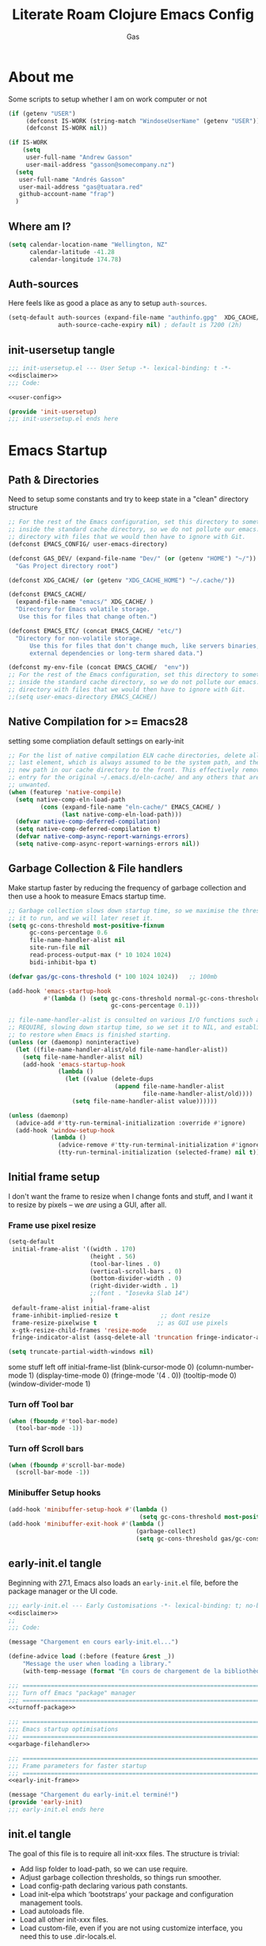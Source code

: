 
#+title: Literate Roam Clojure Emacs Config
#+author: Gas
#+startup: overview
#+property: header-args :cache yes :results output :mkdirp yes :padline no
#+auto_tangle: yes

* About me
Some scripts to setup whether I am on work computer or not
#+begin_src emacs-lisp :noweb-ref user-config
(if (getenv "USER")
     (defconst IS-WORK (string-match "WindoseUserName" (getenv "USER")))
     (defconst IS-WORK nil))

(if IS-WORK
    (setq
     user-full-name "Andrew Gasson"
     user-mail-address "gasson@somecompany.nz")
  (setq
   user-full-name "Andrés Gasson"
   user-mail-address "gas@tuatara.red"
   github-account-name "frap")
  )

#+end_src

** Where am I?
#+begin_src emacs-lisp :noweb-ref user-config
(setq calendar-location-name "Wellington, NZ"
      calendar-latitude -41.28
      calendar-longitude 174.78)

#+end_src

** Auth-sources
Here feels like as good a place as any to setup =auth-sources=.

#+begin_src emacs-lisp :noweb-ref user-config
(setq-default auth-sources (expand-file-name "authinfo.gpg"  XDG_CACHE/  )
              auth-source-cache-expiry nil) ; default is 7200 (2h)

#+end_src
** init-usersetup tangle
:PROPERTIES:
:header-args: :tangle lisp/init-usersetup.el :noweb yes
:END:

#+begin_src emacs-lisp
;;; init-usersetup.el --- User Setup -*- lexical-binding: t -*-
<<disclaimer>>
;;; Code:

<<user-config>>

(provide 'init-usersetup)
;;; init-usersetup.el ends here
#+end_src
* Emacs Startup

** Path & Directories
:PROPERTIES:
:header-args: :noweb-ref path-config
:end:
Need to setup some constants and try to keep state in a "clean" directory structure
#+begin_src emacs-lisp
;; For the rest of the Emacs configuration, set this directory to something
;; inside the standard cache directory, so we do not pollute our emacs.d
;; directory with files that we would then have to ignore with Git.
(defconst EMACS_CONFIG/ user-emacs-directory)

(defconst GAS_DEV/ (expand-file-name "Dev/" (or (getenv "HOME") "~/"))
  "Gas Project directory root")

(defconst XDG_CACHE/ (or (getenv "XDG_CACHE_HOME") "~/.cache/"))

(defconst EMACS_CACHE/
  (expand-file-name "emacs/" XDG_CACHE/ )
  "Directory for Emacs volatile storage.
   Use this for files that change often.")

(defconst EMACS_ETC/ (concat EMACS_CACHE/ "etc/")
  "Directory for non-volatile storage.
      Use this for files that don't change much, like servers binaries,
      external dependencies or long-term shared data.")

(defconst my-env-file (concat EMACS_CACHE/  "env"))
;; For the rest of the Emacs configuration, set this directory to something
;; inside the standard cache directory, so we do not pollute our emacs.d
;; directory with files that we would then have to ignore with Git.
;;(setq user-emacs-directory EMACS_CACHE/)

#+end_src
** Native Compilation for >= Emacs28
setting some compliation default settings on early-init
#+begin_src emacs-lisp
;; For the list of native compilation ELN cache directories, delete all but the
;; last element, which is always assumed to be the system path, and then cons a
;; new path in our cache directory to the front. This effectively removes the
;; entry for the original ~/.emacs.d/eln-cache/ and any others that are
;; unwanted.
(when (featurep 'native-compile)
  (setq native-comp-eln-load-path
         (cons (expand-file-name "eln-cache/" EMACS_CACHE/ )
               (last native-comp-eln-load-path)))
  (defvar native-comp-deferred-compilation)
  (setq native-comp-deferred-compilation t)
  (defvar native-comp-async-report-warnings-errors)
  (setq native-comp-async-report-warnings-errors nil))

#+end_src
** Garbage Collection & File handlers
:PROPERTIES:
:header-args: :noweb-ref garbage-filehandler
:END:
Make startup faster by reducing the frequency of garbage collection and then use a hook to measure Emacs startup time.

#+begin_src emacs-lisp
;; Garbage collection slows down startup time, so we maximise the threshold for
;; it to run, and we will later reset it.
(setq gc-cons-threshold most-positive-fixnum
      gc-cons-percentage 0.6
      file-name-handler-alist nil
      site-run-file nil
      read-process-output-max (* 10 1024 1024)
      bidi-inhibit-bpa t)

(defvar gas/gc-cons-threshold (* 100 1024 1024))   ;; 100mb

(add-hook 'emacs-startup-hook
          #'(lambda () (setq gc-cons-threshold normal-gc-cons-threshold
                             gc-cons-percentage 0.1)))

;; file-name-handler-alist is consulted on various I/O functions such as
;; REQUIRE, slowing down startup time, so we set it to NIL, and establish a hook
;; to restore when Emacs is finished starting.
(unless (or (daemonp) noninteractive)
  (let ((file-name-handler-alist/old file-name-handler-alist))
    (setq file-name-handler-alist nil)
    (add-hook 'emacs-startup-hook
              (lambda ()
                (let ((value (delete-dups
                              (append file-name-handler-alist
                                      file-name-handler-alist/old))))
                  (setq file-name-handler-alist value))))))

(unless (daemonp)
  (advice-add #'tty-run-terminal-initialization :override #'ignore)
  (add-hook 'window-setup-hook
            (lambda ()
              (advice-remove #'tty-run-terminal-initialization #'ignore)
              (tty-run-terminal-initialization (selected-frame) nil t))))

#+end_src
** Initial frame setup
:PROPERTIES:
:header-args: :noweb-ref early-init-frame
:ID:                     0ae373ff-ee6b-484d-9d03-99ce56f59dc8
:END:

I don't want the frame to resize when I change fonts and stuff, and I
want it to resize by pixels -- we /are/ using a GUI, after all.

*** Frame use pixel resize
:PROPERTIES:
:ID:                     d054c73f-121a-4155-964e-c4c3d7f1d2ce
:END:

#+begin_src emacs-lisp
(setq-default
 initial-frame-alist '((width . 170)
                       (height . 56)
                       (tool-bar-lines . 0)
                       (vertical-scroll-bars . 0)
                       (bottom-divider-width . 0)
                       (right-divider-width . 1)
                       ;;(font . "Iosevka Slab 14")
                       )
 default-frame-alist initial-frame-alist
 frame-inhibit-implied-resize t            ;; dont resize
 frame-resize-pixelwise t                 ;; as GUI use pixels
 x-gtk-resize-child-frames 'resize-mode
 fringe-indicator-alist (assq-delete-all 'truncation fringe-indicator-alist))

(setq truncate-partial-width-windows nil)

#+end_src
 some stuff left off initial-frame-list
  (blink-cursor-mode 0)
  (column-number-mode 1)
  (display-time-mode 0)
  (fringe-mode '(4 . 0))
  (tooltip-mode 0)
  (window-divider-mode 1)

*** Turn off Tool bar
#+begin_src emacs-lisp
(when (fboundp #'tool-bar-mode)
  (tool-bar-mode -1))

#+end_src

*** Turn off Scroll bars
#+begin_src emacs-lisp
(when (fboundp #'scroll-bar-mode)
  (scroll-bar-mode -1))

#+end_src

*** Minibuffer Setup hooks
#+begin_src emacs-lisp
(add-hook 'minibuffer-setup-hook #'(lambda ()
                                     (setq gc-cons-threshold most-positive-fixnum)))
(add-hook 'minibuffer-exit-hook #'(lambda ()
                                    (garbage-collect)
                                    (setq gc-cons-threshold gas/gc-cons-threshold)))
#+end_src
** early-init.el tangle
:PROPERTIES:
:header-args: :tangle early-init.el :noweb yes
:END:
Beginning with 27.1, Emacs also loads an =early-init.el= file, before
the package manager or the UI code.

#+begin_src emacs-lisp
;;; early-init.el --- Early Customisations -*- lexical-binding: t; no-byte-compile: t; -*-
<<disclaimer>>
;;
;;; Code:

(message "Chargement en cours early-init.el...")

(define-advice load (:before (feature &rest _))
    "Message the user when loading a library."
    (with-temp-message (format "En cours de chargement de la bibliothèque: '%s'" feature)))

;;; ============================================================================
;;; Turn off Emacs "package" manager
;;; ============================================================================
<<turnoff-package>>

;;; ============================================================================
;;; Emacs startup optimisations
;;; ============================================================================
<<garbage-filehandler>>

;;; ============================================================================
;;; Frame parameters for faster startup
;;; ============================================================================
<<early-init-frame>>

(message "Chargement du early-init.el terminé!")
(provide 'early-init)
;;; early-init.el ends here
#+end_src

** init.el tangle
:PROPERTIES:
:header-args: :tangle init.el :noweb yes
:END:
The goal of this file is to require all init-xxx files. The structure is trivial:

- Add lisp folder to load-path, so we can use require.
- Adjust garbage collection thresholds, so things run smoother.
- Load config-path declaring various path constants.
- Load init-elpa which ‘bootstraps’ your package and configuration management tools.
- Load autoloads file.
- Load all other init-xxx files.
- Load custom-file, even if you are not using customize interface, you need this to use .dir-locals.el.

#+begin_src emacs-lisp
;;; init.el --- Gas Emacs Init -*- lexical-binding: t -*-
<<disclaimer>>

;;; Code:

(eval-when-compile
  (require 'subr-x)) ;; adds string-trim
;;; Bootstrap
;;; Avoid the "loaded old bytecode instead of newer source" pitfall.
(setq load-prefer-newer t)
;; Add our custom lisp modules to the Emacs load path so they can be discovered.
(push (expand-file-name "lisp/" (file-name-directory user-init-file)) load-path)
;;; ============================================================================
;;; Specify the directory paths
;;; ============================================================================
(require 'config-path)

;;; ============================================================================
;;; Set up the package manager
;;; ============================================================================
(require 'init-elpa)

#+end_src

#+begin_src emacs-lisp
;;; core
;; sanity settings
(require 'init-sanity)

;; startup packages & gcmh
;;(require 'init-startup)

;; navigation & Editor setup
;;(require 'init-selection)
;;(require 'init-editor)
(use-package corgi-editor)
(use-package corgi-commands)


;; Change the color of the modeline based on the Evil state (e.g. green when
;; in insert state)
(use-package corgi-stateline
  :config
  (global-corgi-stateline-mode))

;; Package which provides corgi-keys and corgi-signals, the two files that
;; define all Corgi bindings, and the default files that Corkey will look for.
(use-package corgi-bindings)

;; Corgi's keybinding system, which builds on top of Evil. See the manual, or
;; visit the key binding and signal files (with `SPC f e k', `SPC f e K', `SPC
;; f e s' `SPC f e S')
;; Put this last here, otherwise keybindings for commands that aren't loaded
;; yet won't be active.
(use-package corkey
  :config
  (corkey-mode 1)
  ;; Automatically pick up keybinding changes
  (corkey/load-and-watch))

;;(require 'init-ui)
;;(require 'init-buffer)
;;(require 'init-window)
;;; utilities
(require 'init-project)
;; Powerful Git integration. Corgi already ships with a single keybinding for
;; Magit, which will be enabled if it's installed (`SPC g s' or `magit-status').
(require 'init-vcs)
;;(require 'enfer-pkg-builtin)

;; Org Note Taking
(require 'init-notes)
(require 'init-file-templates)

;;; Setup the Theme
(require 'init-ui)

;;; Coding Setup
(require 'init-ide)
;;(require 'init-lisp)
(require 'init-elisp)
;;(require 'init-clisp)
(require 'init-clojure)
;;(require 'init-fennel)
;; R
(require 'init-ess)
;;(require 'init-utils)
(require 'init-javascript)
(require 'init-utils-coding)


;;; user config & some defaults
(require 'init-usersetup)
;;(require 'init-kbd)

;; I don't use `customize' interface, but .dir-locals.el put 'safe'
;; variables into `custom-file'. And to be honest, I hate to allow
;; them every time I restart Emacs.
(when (file-exists-p custom-file)
  (load custom-file nil 'nomessage))

(provide 'init)
;;; init.el ends here
#+end_src
*** Load the config -disabled
:PROPERTIES:
:ID:                     a40cbe30-7947-492b-a365-5dbba82a37a4
:END:

I keep most of my config in =config.el=, which is tangled directly from
this file.  This init just loads that file, either from lisp
or directly from Org if it's newer.  /Note/ the longish comment before
the =unless= form -- it was pretty tough for me to wrap my head around
the needed boolean expression to tangle config.org.  Booleans, yall!

#+begin_src emacs-lisp :tangle no
  (let* (;; Speed up init
        ;; (gc-cons-threshold most-positive-fixnum)
         ;; (gc-cons-percentage 0.6)
         ;;(file-name-handler-alist nil)
         ;; Config file names
         (config (expand-file-name "config"
                                   user-emacs-directory))
         (config.el (concat config ".el"))
         (config.org (concat config ".org"))
         (straight-org-dir (locate-user-emacs-file "straight/build/org")))
    ;; Okay, let's figure this out.
    ;; `and' evaluates each form, and returns nil on the first that
    ;; returns nil.  `unless' only executes its body if the test
    ;; returns nil.  So.
    ;; 1. Test if config.org is newer than config.el.  If it is (t), we
    ;;    *want* to evaluate the body, so we need to negate that test.
    ;; 2. Try to load the config.  If it errors (nil), it'll bubble that
    ;;    to the `and' and the body will be evaluated.
    (unless (and (not (file-newer-than-file-p config.org config.el))
                 (load config :noerror))
      ;; A plain require here just loads the older `org'
      ;; in Emacs' install dir.  We need to add the newer
      ;; one to the `load-path', hopefully that's all.
      (when (file-exists-p straight-org-dir)
        (add-to-list 'load-path straight-org-dir))
      ;; Load config.org
      (require 'org)
      (org-babel-load-file config.org)))

  ;;; init.el ends here
#+end_src


* Emacs Package Management
** Turn of legacy Emacs "package" Manager
#+begin_src emacs-lisp :noweb-ref turnoff-package
;; Pre-configure the package manager settings before it is loaded.
(setq package-enable-at-startup nil)
(setq package-quickstart nil)

#+end_src
** Straight Bootstrap
:PROPERTIES:
:header-args: :noweb-ref straight-setup
:END:
Use Straight for package Management.
#+begin_src emacs-lisp
;; Install the Straight package manager

;; uncomment this line here to shorten emacs-init-time
(setq straight-check-for-modifications '(check-on-save find-when-checking))

(defvar bootstrap-version)

(let ((install-url "https://raw.githubusercontent.com/raxod502/straight.el/develop/install.el")
    ;;  (setq-default straight-base-dir EMACS_CACHE/ )
      (bootstrap-file (expand-file-name "straight/repos/straight.el/bootstrap.el" EMACS_CACHE/ ))
      (bootstrap-version 5))
  (unless (file-exists-p bootstrap-file)
    (with-current-buffer (url-retrieve-synchronously install-url 'silent 'inhibit-cookies)
      (goto-char (point-max))
      (eval-print-last-sexp)))
  (load bootstrap-file nil 'nomessage))

;; Install the use-package convenience macro
(straight-use-package 'use-package)

;; using use-package to configure straight
(use-package straight
  :custom
  (straight-use-package-by-default t)
  (straight-base-dir EMACS_CACHE/ )
  :config
  (setq straight-use-package-by-default t)

  (setq straight-vc-git-default-clone-depth '(1 single-branch))  ;; instead of the default 'full
  (setq use-package-verbose nil) ;; use 't' to see execution profile at startup
  (setq straight-profiles `((nil . ,(expand-file-name "lockfile" EMACS_CACHE/ ))))

  ;; Corgi freezes versions
  ;;(when (not (file-exists-p (expand-file-name "straight/versions/default.el" straight-base-dir)))
  ;;(straight-freeze-versions))

  ;; Additional post-setup of straight.el.
  ;;(require 'straight-x)
  ;;; Appendix
  ;; Get rid of a dumb alias.  straight-ಠ_ಠ-mode really slows down all
  ;; minibuffer completion functions.  Since it's a (rarely-used, even)
  ;; alias anyway, I just define it back to nil.  By the way, the alias
  ;; is `straight-package-neutering-mode'.
  (defalias 'straight-ಠ_ಠ-mode nil))

;; Enable the corgi-packages repository so we can install our packages with
;; Straight. This also runs some Corgi initialization code, notably copying over
;; Corgi's version file, so you get the same versions of packages that Corgi was
;; tested with.

(use-package corgi-packages
  :straight (corgi-packages
             :type git
             :host github
             :repo "corgi-emacs/corgi-packages"))

(add-to-list 'straight-recipe-repositories 'corgi-packages)

#+end_src
** Setup (no pun intended) the Emacs Package Manager
:PROPERTIES:
:header-args: :noweb-ref setup-setup
:END:
Using [[https://www.emacswiki.org/emacs/SetupEl][setup.el]] by pkal to manage packages as well as use-package for copied config
#+begin_src emacs-lisp
;; install setup
(straight-use-package '(setup :type git :host nil :repo "https://git.sr.ht/~pkal/setup"))

(require 'setup)

(defmacro define-setup-macro (name signature &rest body)
 "Shorthand for 'setup-define'. NAME is the name of the local macro. SIGNATURE
   is used as the argument list for FN. If BODY starts with a string, use this as
   the value for :documentation. Any following keywords are passed as OPTS to
     'setup-define'."
  (declare (debug defun))
  (let (opts)
    (when (stringp (car body))
      (setq opts (nconc (list :documentation (pop body)) opts)))
    (while (keywordp (car body))
      (let ((prop (pop body))
            (val `',(pop body)))
        (setq opts (nconc (list prop val) opts))))
    `(setup-define ,name
       (cl-function (lambda ,signature ,@body))
       ,@opts)))

(define-setup-macro :pkg (recipe)
  "Install RECIPE with 'straight-use-package'. This macro can be used as HEAD,
      and will replace itself with the first RECIPE's package."
  :repeatable t
  :shorthand (lambda (sexp)
               (let ((recipe (cadr sexp)))
                 (if (consp recipe)
                     (car recipe)
                   recipe)))
  `(straight-use-package ',recipe))

(defun +setup-warn (message &rest args)
  "Warn the user that something bad happened in `setup'."
  (display-warning 'setup (format message args)))

(setup-define :face
  (lambda (face spec)
    `(custom-set-faces '(,face ,spec 'now "Customised by `setup'.")))
  :documentation "Customise FACE with SPEC using `custom-set-faces'."
  :repeatable t)

(setup-define :pkg-when
  (lambda (recipe condition)
    `(if ,condition
         (straight-use-package ',recipe)
       ,(setup-quit)))
  :documentation
  "Install RECIPE with `straight-use-package' when CONDITION is met.
    If CONDITION is false, stop evaluating the body.  This macro can
    be used as HEAD, and will replace itself with the RECIPE's
    package.  This macro is not repeatable."
  :repeatable nil
  :indent 1
  :shorthand (lambda (sexp)
               (let ((recipe (cadr sexp)))
                 (if (consp recipe) (car recipe) recipe))))

(define-setup-macro :hide-mode (&optional mode)
  "Hide the mode-line lighter of the current mode. Alternatively, MODE can be
      specified manually, and override the current mode."
  :after-loaded t
  (let ((mode (or mode (setup-get 'mode))))
    `(progn
       (setq minor-mode-alist
             (remq (assq ',(intern (format "%s-mode" mode)) minor-mode-alist)
                   minor-mode-alist))
       (setq minor-mode-alist
             (remq (assq ',mode minor-mode-alist)
                   minor-mode-alist)))))

(define-setup-macro :load-after (features &rest body)
  "Load the current feature after FEATURES."
  :indent 1
  (let ((body `(progn
                 (require ',(setup-get 'feature))
                 ,@body)))
    (dolist (feature (nreverse (doom-enlist features)))
      (setq body `(with-eval-after-load ',feature ,body)))
    body))

(define-setup-macro :with-after (features &rest body)
  "Evaluate BODY after FEATURES are loaded."
  :indent 1
  (let ((body `(progn ,@body)))
    (dolist (feature (nreverse (ensure-list features)))
      (setq body `(with-eval-after-load ',feature ,body)))
    body))

(define-setup-macro :with-state (state &rest body)
  "Change the evil STATE that BODY will bind to. If STATE is a list, apply BODY
     to all elements of STATE. This is intended to be used with ':bind'."
  :indent 1
  :debug '(sexp setup)
  (let (bodies)
    (dolist (state (ensure-list state))
      (push (let ((setup-opts (cons `(state . ,state) setup-opts)))
              (setup-expand body))
            bodies))
    (macroexp-progn (nreverse bodies))))

(define-setup-macro :bind (key command)
  "Bind KEY to COMMAND in current map, and optionally for current evil states."
  :after-loaded t
  :debug '(form sexp)
  :repeatable t
  (let* ((state (cdr (assq 'state setup-opts)))
         (map (setup-get 'map))
         (map (if (eq map 'global-mode-map) 'global-map map))
         (key (setup-ensure-kbd key))
         (command (setup-ensure-function command)))
    (if state
        `(with-eval-after-load 'evil
           (evil-define-key* ',state ,map ,key ,command))
      `(define-key ,map ,key ,command))))

(define-setup-macro :disable ()
  "Unconditionally abort the evaluation of the current body."
  (setup-quit))

(define-setup-macro :delay (seconds)
  "Require the current FEATURE after SECONDS of idle time."
  :indent 1
  `(run-with-idle-timer ,seconds nil #'require ',(setup-get 'feature) nil t))

(define-setup-macro :with-idle-delay (seconds &rest body)
  "Evaluate BODY after SECONDS of idle time."
  :indent 1
  `(run-with-idle-timer ,seconds nil (lambda () ,@body)))

(define-setup-macro :advise (symbol where arglist &rest body)
  "Add a piece of advice on a function. See 'advice-add' for more details."
  :after-loaded t
  :debug '(sexp sexp function-form)
  :indent 3
  (let ((name (gensym "setup-advice-")))
    `(progn
       (defun ,name ,arglist ,@body)
       (advice-add ',symbol ,where #',name))))

(setup-define :needs
  (lambda (executable)
    `(unless (executable-find ,executable)
       ,(setup-quit)))
  :documentation "If EXECUTABLE is not in the path, stop here."
  :repeatable 1)
#+end_src
Sometimes it's good to clean up unused repositories if I've removed packages from my configuration.
Use =straight-remove-unused-repos= for this purpose.

** Emacs Environment inherited from shell
:PROPERTIES:
:header-args: :noweb-ref environment
:END:
Setup the Emacs environment from the local env
#+begin_src emacs-lisp
(defun my-load-envvars-file (file &optional noerror)
  "Read and set envvars from FILE.
If NOERROR is non-nil, don't throw an error if the file doesn't exist or is
unreadable. Returns the names of envvars that were changed."
  (if (not (file-readable-p file))
      (unless noerror
        (signal 'file-error (list "Couldn't read envvar file" file)))
    (let (envvars environment)
      (with-temp-buffer
        (save-excursion
          (insert "\n")
          (insert-file-contents file))
        (while (re-search-forward "\n *\\([^#= \n]*\\)=" nil t)
          (push (match-string 1) envvars)
          (push (buffer-substring
                 (match-beginning 1)
                 (1- (or (save-excursion
                           (when (re-search-forward "^\\([^= ]+\\)=" nil t)
                             (line-beginning-position)))
                         (point-max))))
                environment)))
      (when environment
        (setq process-environment
              (append (nreverse environment) process-environment)
              exec-path
              (if (member "PATH" envvars)
                  (append (split-string (getenv "PATH") path-separator t)
                          (list exec-directory))
                exec-path)
              shell-file-name
              (if (member "SHELL" envvars)
                  (or (getenv "SHELL") shell-file-name)
                shell-file-name))
        envvars))))
 ;; to create doom env file doom env -o ~/.cache/emacs/env

(when (and (or (display-graphic-p)
               (daemonp))
           (file-exists-p my-env-file))
  (my-load-envvars-file my-env-file))

;; (use-package exec-path-from-shell
;;   :when (memq window-system '(mac ns))
;;   :hook (emacs-startup . (lambda ()
;;                (setq exec-path-from-shell-arguments '("-l")) ; removed the -i for faster startup
;;                (exec-path-from-shell-initialize)))
;;    :config
;;    (exec-path-from-shell-copy-envs
;;     '("GOPATH"  "GOPROXY" "HOMEBREW_PREFIX"
;;       "XDG_CACHE_HOME" "XDG_CONFIG_HOME"
;;   ;;    "NPMBIN" "LC_ALL" "LANG" "LC_TYPE"
;;       "SSH_AGENT_PID" "SSH_AUTH_SOCK" "SHELL"
;;       "JAVA_HOME"))
;;   )

#+end_src
*** Shell Environment init-env
:PROPERTIES:
:header-args: :tangle lisp/init-env.el :noweb yes
:END:
load environment for Emacs from shell

#+begin_src emacs-lisp
;;; init-env.el --- Setup Environment -*- lexical-binding: t -*-

<<disclaimer>>
;;
;;; Code:

<<environment>>

(provide 'init-env)
;;; init-env.el ends here
#+end_src
** init-elpa tangle
*** Straight and use-package
:PROPERTIES:
:header-args: :tangle lisp/init-elpa.el :noweb yes
:END:
"Setup" of setup.el the emacs package manager and package setup to replace use-package

#+begin_src emacs-lisp
;;; init-elpa.el --- Initialise ELPA & Straight -*- lexical-binding: t -*-
<<disclaimer>>
;;
;; Setup Emacs for installing packages from MELPA and Git
;; repositories. Enable configuration via `use-package.
;;; Code:

(require 'config-path)

<<straight-setup>>

(provide 'init-elpa)
;;; init-elpa.el ends here
#+end_src
* Emacs Sane Setup
** Constants

Set Up Good Defaults. [[https://github.com/protesilaos][Protesilaos]] has a few utilities that he keeps re-using in various parts of my Emacs code base. To keep things modular, I place them all in a dedicated prot-common.el file, which can then be marked as a dependency by other libraries of mine. As such, all we do here is load the file.
#+begin_src emacs-lisp :noweb-ref constants
;;; Initialise Gas Constants
;;(defconst *is-nativecomp?* (if (fboundp 'native-comp-available-p) (native-comp-available-p)))

;;(defconst IS_MAC?        (eq system-type 'darwin))
;;(defconst *IS_LINUX?*      (eq system-type 'gnu/linux))
(defconst IS_TERMUX?
    (string-suffix-p "Android" (string-trim (shell-command-to-string "uname -a"))))

#+end_src
*** Emacs PATH config and constants
:PROPERTIES:
:header-args: :tangle lisp/config-path.el :noweb yes
:END:
#+begin_src emacs-lisp
;;; config-path.el --- Path constants -*- lexical-binding: t -*-

<<disclaimer>>
;;
;; This module defines path constants used across other modules.
;;
;;; Code:
<<constants>>

<<path-config>>

(provide 'config-path)
;;; config-path.el ends here
#+end_src
** Sanity settings
:PROPERTIES:
:header-args: :noweb-ref sanity
:END:
Setup Builtins and try and get some sane defaults
#+begin_src emacs-lisp
;; Turn off mouse interface early in startup to avoid momentary display
(if (fboundp 'tool-bar-mode) (tool-bar-mode -1))
(if (fboundp 'scroll-bar-mode) (scroll-bar-mode -1))

(use-package diminish)

;; sanity setting UI
(use-package emacs
  :straight nil
  :diminish
  abbrev-mode
  elisp-slime-nav-mode
  eldoc-mode
  subword-mode
  auto-fill-function " AF"
  visual-line-mode
  org-indent-mode
  auto-revert-mode
  subword-mode
  text-scale-mode
  buffer-face-mode
  pretty-control-l-mode
  projectile-mode "Prjl"
  global-form-feed-mode ""
  :init
  (setq read-process-output-max (* 1024 1024)) ;; 1mb

  ;; always allow 'y' instead of 'yes'.
  (defalias 'yes-or-no-p 'y-or-n-p)

  ;; don't want ESC as a modifier
  (global-set-key (kbd "<escape>") 'keyboard-escape-quit)

  ;; disable a few keybindings
  (unbind-key "C-z") ;; `suspend-frame'
  (unbind-key "C-c o") ;; was bound to open a file externally
  ;;(unbind-key "C-x C-c") ;; was `save-buffers-kill-terminal'

  (global-set-key (kbd "<M-delete>") 'kill-word)
  (global-set-key (kbd "<s-down>") 'end-of-buffer)
  (global-set-key (kbd "<s-up>") 'beginning-of-buffer)
  (global-set-key (kbd "s-q") 'save-buffers-kill-terminal)
  (global-set-key (kbd "s-w") 'kill-current-buffer)
  (global-set-key (kbd "C-x C-b") 'ibuffer)
  ;;(global-set-key (kbd "M-RET") 'newline-and-indent)
  :config
  (setq ad-redefinition-action 'accept)
  (setq bidi-inhibit-bpa t)
  (setq command-line-ns-option-alist nil)
  (setq confirm-kill-processes nil)
  (setq default-input-method "TeX")
  (setq ffap-machine-p-known 'reject)
  (setq inhibit-compacting-font-caches t)
  (setq inhibit-default-init t)
  (setq jit-lock-defer-time nil)
  (setq jka-compr-verbose nil)
  (setq native-comp-async-report-warnings-errors nil)
  (setq read-file-name-completion-ignore-case t)
  (setq redisplay-skip-fontification-on-input t))



(use-package recentf
;; Keep track of recently opened files
  :straight nil
  :commands recent-open-files
  :custom (recentf-save-file (concat EMACS_CACHE/ "recentf"))
  :config
  (setq recentf-auto-cleanup nil     ; Don't. We'll auto-cleanup on shutdown
        recentf-max-saved-items 200) ; default is 20

  (defun doom--recentf-file-truename-fn (file)
    (if (or (not (file-remote-p file))
            (equal "sudo" (file-remote-p file 'method)))
        (abbreviate-file-name (file-truename (tramp-file-name-localname tfile)))
      file))

  ;; Resolve symlinks, strip out the /sudo:X@ prefix in local tramp paths, and
  ;; abbreviate $HOME ~ in filepaths (more portable, more readable, & saves
  ;; space)
  (add-to-list 'recentf-filename-handlers #'doom--recentf-file-truename-fn)

  ;; Text properties inflate the size of recentf's files, and there is
  ;; no purpose in persisting them (Must be first in the list!)
  (add-to-list 'recentf-filename-handlers #'substring-no-properties)

  (setq recentf-exclude `(,(expand-file-name "straight/build/" user-emacs-directory)
			  ,(expand-file-name "eln-cache/" user-emacs-directory)
			  ,(expand-file-name "etc/" EMACS_CACHE/ )
			  ,(expand-file-name "var/" user-emacs-directory)))
  (add-to-list 'recentf-exclude (format "%s/early-init.el" EMACS_CONFIG/ ))
  (add-to-list 'recentf-exclude (format "%s/init.el" EMACS_CONFIG/ )) (recentf-mode +1))

(use-package files
  :straight nil
  :preface
  (defun gas/find-file-sudo-root ()
    "Open a file as the root user.
      Reference: https://www.emacswiki.org/emacs/TrampMode#h5o-19"
    (interactive)
    (require 'tramp)
    (let* ((name (or buffer-file-name default-directory))
	   (tramp (and (tramp-tramp-file-p name)
		       (tramp-dissect-file-name name)))
	   path dir file)
      (when tramp ; If called from a "root" file, we need to fix up the path.
	(setq path (tramp-file-name-localname tramp)
	      dir (file-name-directory path)))
      (when (setq file (read-file-name "Find file (sudo): " dir path))
	(find-file (concat "/sudo:root@localhost:" file)))))
  :config
  (remove-hook 'find-file-hook 'vc-refresh-state) ; makes open files faster
  (setq confirm-kill-processes nil)

  (setq revert-without-query '(".*"))
  (setq auto-mode-case-fold nil)
  (setq auto-save-default nil)
  (setq auto-save-list-file-prefix nil)

  ;; Move files to trash when deleting
  (setq delete-by-moving-to-trash t)

  (setq find-file-suppress-same-file-warnings t)
  (setq find-file-visit-truename t)
  (setq load-prefer-newer t)

  (setq create-lockfiles nil) ; don't create .# files (crashes 'npm start')
  ;; Don't make backup~ files
  ;; (setq make-backup-files nil)
  ;; (setq backup-inhibited t)

  (when (not (file-directory-p (expand-file-name "backups" EMACS_CACHE/ )))
    (make-directory (expand-file-name "backups" EMACS_CACHE/ )))

  (when (not (file-directory-p (expand-file-name "auto-save-list" EMACS_CACHE/ )))
    (make-directory (expand-file-name "auto-save-list" EMACS_CACHE/ )))

  ;; Put backups and auto-save files in subdirectories, so the
  ;; user-emacs-directory doesn't clutter
  (setq backup-directory-alist
	`(("." . ,(expand-file-name "backups" EMACS_CACHE/ )))
	auto-save-file-name-transforms
	`((".*" ,(expand-file-name "auto-save-list/" EMACS_CACHE/ ) t)))

  (setq require-final-newline t)

  ;; Stop asking about following symlinks to version controlled files
  (setq vc-follow-symlinks t)

  ;; big files
  (global-so-long-mode 1)

  ;; sudo find file
  (global-set-key (kbd "C-c C-f") #'gas/find-file-sudo-root)
  (global-set-key (kbd "<f6>") #'(lambda ()
				   (interactive)
				   (revert-buffer)
				   (message "attente de rafraîchissement du buffer...fini"))))

;; save-place remembers the position of pt in a buffer and on re-opening restores it
(use-package saveplace
  :straight nil
  :config (save-place-mode 1))
;; savehist same as saveplace but for history
(use-package savehist
  :straight nil
  :custom (savehist-file (concat EMACS_CACHE/ "savehist"))
  :config
   (setq savehist-save-minibuffer-history t
        savehist-autosave-interval nil     ; save on kill only
        savehist-additional-variables
        '(kill-ring                        ; persist clipboard
          register-alist                   ; persist macros
          mark-ring global-mark-ring       ; persist marks
          search-ring regexp-search-ring)) ; persist searches
  (add-hook 'savehist-save-hook
    (defun doom-savehist-unpropertize-variables-h ()
      "Remove text properties from `kill-ring' to reduce savehist cache size."
      (setq kill-ring
            (mapcar #'substring-no-properties
                    (cl-remove-if-not #'stringp kill-ring))
            register-alist
            (cl-loop for (reg . item) in register-alist
                     if (stringp item)
                     collect (cons reg (substring-no-properties item))
                     else collect (cons reg item))))
    (defun doom-savehist-remove-unprintable-registers-h ()
      "Remove unwriteable registers (e.g. containing window configurations).
Otherwise, `savehist' would discard `register-alist' entirely if we don't omit
the unwritable tidbits."
      ;; Save new value in the temp buffer savehist is running
      ;; `savehist-save-hook' in. We don't want to actually remove the
      ;; unserializable registers in the current session!
      (setq-local register-alist
                  (cl-remove-if-not #'savehist-printable register-alist)))))

#+end_src
*** Tangle Sanity Defaults
:PROPERTIES:
:header-args: :tangle lisp/init-sanity.el :noweb yes
:END:

"Setup" of Emacs to some sort of sanity

#+begin_src emacs-lisp
;;; init-sanity.el --- Sanity -*- lexical-binding: t -*-
<<disclaimer>>
;;; Code:

<<sanity>>

<<editor-sanity>>
(provide 'init-sanity)
;;; init-sanity.el ends here
#+end_src

** Emacs Startup Setup
Show startup time
#+begin_src emacs-lisp :noweb-ref startup-time
(require 'cl-lib)

(defun mf/rename-file ()
  (interactive)
  (let ((name (buffer-name))
        (filename (buffer-file-name)))
    (if (not (and filename (file-exists-p filename)))
        (error "Buffer '%s' n'a ​​pas de fichier associé!" name)
      (let* ((dir (file-name-directory filename))
             (new-name (read-file-name "Nouveau nom de fichier: " dir)))
        (cond ((get-buffer new-name)
               (error "Un Buffer nommé '%s' existe déjà!" new-name))
              (t
               (let ((dir (file-name-directory new-name)))
                 (when (and (not (file-exists-p dir))
                            (yes-or-no-p (format "Créer le répertoire '%s'?"
                                                 dir)))
                   (make-directory dir t)))
               (rename-file filename new-name 1)
               (rename-buffer new-name)
               (set-visited-file-name new-name)
               (set-buffer-modified-p nil)
               (when (fboundp 'recentf-add-file)
                 (recentf-add-file new-name)
                 (recentf-remove-if-non-kept filename))
               (message "Fichier '%s' renommé avec succès en '%s'" name
                        (file-name-nondirectory new-name))))))))

(defun doom-unquote (exp)
  "Return EXP unquoted."
  (declare (pure t) (side-effect-free t))
  (while (memq (car-safe exp) '(quote function))
    (setq exp (cadr exp)))
  exp)

(defun doom-keyword-intern (str)
  "Converts STR (a string) into a keyword (`keywordp')."
  (declare (pure t) (side-effect-free t))
  (cl-check-type str string)
  (intern (concat ":" str)))

(defun doom-keyword-name (keyword)
  "Returns the string name of KEYWORD (`keywordp') minus the leading colon."
  (declare (pure t) (side-effect-free t))
  (cl-check-type keyword keyword)
  (substring (symbol-name keyword) 1))

(defun +ensure-after-init (function)
  "Ensure FUNCTION runs after init, or now if already initialised.
  If Emacs is already started, run FUNCTION.  Otherwise, add it to
  `after-init-hook'.  FUNCTION is called with no arguments."
  (if after-init-time
      (funcall function)
    (add-hook 'after-init-hook function)))

;;
;;; Helpers

(defun doom--resolve-hook-forms (hooks)
  "Converts a list of modes into a list of hook symbols.

If a mode is quoted, it is left as is. If the entire HOOKS list is quoted, the
list is returned as-is."
  (declare (pure t) (side-effect-free t))
  (let ((hook-list (doom-enlist (doom-unquote hooks))))
    (if (eq (car-safe hooks) 'quote)
        hook-list
      (cl-loop for hook in hook-list
               if (eq (car-safe hook) 'quote)
               collect (cadr hook)
               else collect (intern (format "%s-hook" (symbol-name hook)))))))

;;
;;; Sugars

(defun dir! ()
  "Returns the directory of the emacs lisp file this macro is called from."
  (when-let (path (file!))
    (directory-file-name (file-name-directory path))))

(defun file! ()
  "Return the emacs lisp file this macro is called from."
  (cond ((bound-and-true-p byte-compile-current-file))
        (load-file-name)
        ((stringp (car-safe current-load-list))
         (car current-load-list))
        (buffer-file-name)
        ((error "Cannot get this file-path"))))

;;; Loading
(defmacro add-load-path! (&rest dirs)
  "Add DIRS to `load-path', relative to the current file.
The current file is the file from which `add-to-load-path!' is used."
  `(let ((default-directory ,(dir!))
         file-name-handler-alist)
     (dolist (dir (list ,@dirs))
       (cl-pushnew (expand-file-name dir) load-path :test #'string=))))

;;; Hooks
(defmacro add-transient-hook! (hook-or-function &rest forms)
  "Attaches a self-removing function to HOOK-OR-FUNCTION.

FORMS are evaluated once, when that function/hook is first invoked, then never
again.

HOOK-OR-FUNCTION can be a quoted hook or a sharp-quoted function (which will be
advised)."
  (declare (indent 1))
  (let ((append (if (eq (car forms) :after) (pop forms)))
        ;; Avoid `make-symbol' and `gensym' here because an interned symbol is
        ;; easier to debug in backtraces (and is visible to `describe-function')
        (fn (intern (format "doom--transient-%d-h"
                            (put 'add-transient-hook! 'counter
                                 (1+ (or (get 'add-transient-hook! 'counter)
                                         0)))))))
    `(let ((sym ,hook-or-function))
       (defun ,fn (&rest _)
         ,(format "Transient hook for %S" (doom-unquote hook-or-function))
         ,@forms
         (let ((sym ,hook-or-function))
           (cond ((functionp sym) (advice-remove sym #',fn))
                 ((symbolp sym)   (remove-hook sym #',fn))))
         (unintern ',fn nil))
       (cond ((functionp sym)
              (advice-add ,hook-or-function ,(if append :after :before) #',fn))
             ((symbolp sym)
              (put ',fn 'permanent-local-hook t)
              (add-hook sym #',fn ,append))))))

(defmacro add-hook! (hooks &rest rest)
  "A convenience macro for adding N functions to M hooks.

This macro accepts, in order:

  1. The mode(s) or hook(s) to add to. This is either an unquoted mode, an
     unquoted list of modes, a quoted hook variable or a quoted list of hook
     variables.
  2. Optional properties :local, :append, and/or :depth [N], which will make the
     hook buffer-local or append to the list of hooks (respectively),
  3. The function(s) to be added: this can be a quoted function, a quoted list
     thereof, a list of `defun' or `cl-defun' forms, or arbitrary forms (will
     implicitly be wrapped in a lambda).

\(fn HOOKS [:append :local [:depth N]] FUNCTIONS-OR-FORMS...)"
  (declare (indent (lambda (indent-point state)
                     (goto-char indent-point)
                     (when (looking-at-p "\\s-*(")
                       (lisp-indent-defform state indent-point))))
           (debug t))
  (let* ((hook-forms (doom--resolve-hook-forms hooks))
         (func-forms ())
         (defn-forms ())
         append-p local-p remove-p depth)
    (while (keywordp (car rest))
      (pcase (pop rest)
        (:append (setq append-p t))
        (:depth  (setq depth (pop rest)))
        (:local  (setq local-p t))
        (:remove (setq remove-p t))))
    (while rest
      (let* ((next (pop rest))
             (first (car-safe next)))
        (push (cond ((memq first '(function nil))
                     next)
                    ((eq first 'quote)
                     (let ((quoted (cadr next)))
                       (if (atom quoted)
                           next
                         (when (cdr quoted)
                           (setq rest (cons (list first (cdr quoted)) rest)))
                         (list first (car quoted)))))
                    ((memq first '(defun cl-defun))
                     (push next defn-forms)
                     (list 'function (cadr next)))
                    ((prog1 `(lambda (&rest _) ,@(cons next rest))
                       (setq rest nil))))
              func-forms)))
    `(progn
       ,@defn-forms
       (dolist (hook (nreverse ',hook-forms))
         (dolist (func (list ,@func-forms))
           ,(if remove-p
                `(remove-hook hook func ,local-p)
              `(add-hook hook func ,(or depth append-p) ,local-p)))))))

(defmacro defadvice! (symbol arglist &optional docstring &rest body)
  "Define an advice called SYMBOL and add it to PLACES.

ARGLIST is as in `defun'. WHERE is a keyword as passed to `advice-add', and
PLACE is the function to which to add the advice, like in `advice-add'.
DOCSTRING and BODY are as in `defun'.

\(fn SYMBOL ARGLIST &optional DOCSTRING &rest [WHERE PLACES...] BODY\)"
  (declare (doc-string 3) (indent defun))
  (unless (stringp docstring)
    (push docstring body)
    (setq docstring nil))
  (let (where-alist)
    (while (keywordp (car body))
      (push `(cons ,(pop body) (doom-enlist ,(pop body)))
            where-alist))
    `(progn
       (defun ,symbol ,arglist ,docstring ,@body)
       (dolist (targets (list ,@(nreverse where-alist)))
         (dolist (target (cdr targets))
           (advice-add target (car targets) #',symbol))))))

#+end_src
*** Tangle lib-fn-macros
:PROPERTIES:
:header-args: :tangle lisp/lib-fn-macros.el :noweb yes
:END:

File for my constants, macros and functions
#+begin_src emacs-lisp
;;; lib-fn-macros.el --- Util fns -*- lexical-binding: t -*-
<<disclaimer>>

;;; Code:

;;; ============================================================================
;;; Variables
;;; ============================================================================

<<variables>>

;;; ============================================================================
;;; Macros
;;; ============================================================================

<<macros>>

;;; ============================================================================
;;; Functions
;;; ============================================================================

<<functions>>

(provide 'lib-fn-macros)
;;; lib-fn-macros.el ends here
#+end_src

* Emacs UI Appearance
*** Default Appearance setting
Some Defaults for my preferred appearance
#+begin_src emacs-lisp :noweb-ref appearance
(use-package emacs
  :straight nil
  :hook (prog-mode text-mode conf-mode)
  :init
  (add-hook 'prog-mode-hook #'display-line-numbers-mode )
  (add-hook 'text-mode-hook #'visual-line-mode )
  :config
  (setq-default
   inhibit-startup-message t
   inhibit-startup-screen t
   inhibit-startup-echo-area-message user-login-name
   inhibit-default-init t
   initial-major-mode 'fundamental-mode
   initial-scratch-message nil
   use-file-dialog nil
   use-dialog-box nil)

  (setq display-time-default-load-average nil)
  (setq echo-keystrokes 0.1)
  (setq highlight-nonselected-windows nil)
  (setq visible-bell nil)
  (setq x-gtk-use-system-tooltips nil)
  (setq x-stretch-cursor nil)

  ;; update
  (setq idle-update-delay 1.0)

  ;; disable cursor blinking
  (blink-cursor-mode -1)
  (setq blink-matching-paren nil)
  ;; hide cursors in other windose
  (setq-default cursor-in-non-selected-windows nil)
  (setq-default cursor-type 'hbar)

  ;; play around with frame title (which I rarely see)
  (setq frame-title-format
        '("%b@"
          (:eval (or (file-remote-p default-directory 'host)
                     system-name))
          " — Emacs"))

  ;; y/n instead of yes/no
  (fset #'yes-or-no-p #'y-or-n-p)

  ;; mode line
  (column-number-mode)
  (size-indication-mode)
  ;; Wait until my *fancy* modeline is loaded -- from Furkan Karataş.
  (setq-default mode-line-format nil)

  ;; line numbers
  (setq-default display-line-numbers-widen t)
  (setq-default display-line-numbers-width 3)

  (setq-default
   ;; no beeping and no blinking please
   ring-bell-function #'ignore
   visible-bell nil

   ;; make sure that trash is not drawn
   indicate-buffer-boundaries nil
   indicate-empty-lines nil

   ;; don't resize emacs in steps, it looks weird and plays bad with
   ;; window manager.
   window-resize-pixelwise t
   frame-resize-pixelwise t

   ;; disable bidirectional text for tiny performance boost
   bidi-display-reordering 'left-to-right
   bidi-paragraph-direction 'left-to-right

   ;; truncate lines
   ;;truncate-lines t

   (menu-bar-mode 1)

   ;; frame setup
   (unless IS_TERMUX?
     (set-frame-parameter (selected-frame) 'alpha '(90 . 90))
     (add-to-list 'default-frame-alist '(alpha . (90 . 90)))
     (set-frame-parameter (selected-frame) 'fullscreen 'maximized)
     (add-to-list 'default-frame-alist '(fullscreen . maximized))))

  

  (use-package form-feed
    :config (global-form-feed-mode))

  

#+end_src
*** Fonts, Emojis & Icons

On Linux, I have a custom build of Iosevka that I like.

#+begin_src emacs-lisp :noweb-ref fonts
(use-package all-the-icons
  :if (display-graphic-p)
  :after (marginalia dired)
  :init
  (add-hook 'marginalia-mode #'all-the-icons-completion-marginalia-setup)
  (add-hook 'dired-mode #'all-the-icons-dired-mode)
  :config
  (use-package all-the-icons-dired)
  (use-package all-the-icons-completion)
  :config
  (all-the-icons-completion-mode 1))

(use-package emojify
  :config
  (setq emojify-emoji-styles '(unicode))
  (global-emojify-mode 1))

(use-package unicode-fonts
  :config
  (unicode-fonts-setup))

;; (use-package mixed-pitch
;;   :config
;;   :hook (text-mode org-mode))

(let ((font "Iosevka Term Curly Medium 14"))
  (add-to-list 'default-frame-alist `(font . ,font))
  (set-face-attribute 'default t :font font :height 140)
  (set-face-attribute 'default nil :font font :height 140)
  (set-frame-font font nil t))

;; Required for proportional font in posframe
(use-package company-posframe
  :diminish company-posframe-mode
  :config
  (company-posframe-mode 1))

(use-package default-text-scale
  :bind (( "M--" . default-text-scale-decrease)
            ( "M-+" . default-text-scale-increase)
            ( "M-=" . default-text-scale-reset))
  :config
  (setq default-text-scale-mode 1))

;; Dimm the colours of inactive windows
(use-package dimmer
  :config
  (setq dimmer-fraction 0.3)
  (setq dimmer-adjustment-mode :foreground)
  (setq dimmer-use-colorsapce :rgb)
  (dimmer-mode 1))

;; Install it from sources, because ELPA version has invalid
;; signature.
;; (use-package spinner
;;   :straight '( spinner
;;                :type git
;;                :host github
;;                :repo "Malabarba/spinner.el"))
#+end_src

*** Mouse & scrolling setup

#+begin_src emacs-lisp :noweb-ref mouse

(unless IS_TERMUX?
  (setup mouse
         (setq focus-follows-mouse t)
         (setq make-pointer-invisible t)
         (setq mouse-1-click-follows-link t)
         (setq mouse-autoselect-window t)
         (setq mouse-wheel-follow-mouse 't) ;; scroll window under mouse
         (setq mouse-wheel-scroll-amount '(1 ((shift) . 1))) ;; one line at a time
         ;;(setq mouse-wheel-scroll-amount '(3 ((shift) . hscroll)))
         (setq mouse-wheel-progressive-speed nil) ;; don't accelerate scrolling
         (setq mouse-wheel-scroll-amount-horizontal 2)
         (setq mouse-yank-at-point t)
         (setq scroll-step 1) ;; keyboard scroll one line at a time
         (setq use-dialog-box nil))) ;; Disable dialog boxes since they weren't working in Mac OSX

(unless IS_TERMUX?
  (setup scrolling
         (setq auto-hscroll-mode 'current-line)
         (setq auto-window-vscroll nil)
         (setq fast-but-imprecise-scrolling t)
         (setq hscroll-margin 16)
         (setq hscroll-step 1)
         (setq scroll-conservatively 101)
         (setq scroll-margin 8)
         (setq scroll-preserve-screen-position t)
         (setq scroll-step 1)))



#+end_src

*** Themes & Modeline
Load up some themes

#+begin_src emacs-lisp :noweb-ref modus
;;; Modus themes (Prositelaus highly accessible themes)
(use-package modus-themes
  ;; :straight (modus-themes :type built-in)

  :straight (:type git :host gitlab :repo "protesilaos/modus-themes" :branch "main")
  ;; Add all your customisations prior to loading the themes
  ;;
  ;;:requires highlight-parentheses
  ;; Also check my package configurations for `prot-fonts' because I use
  ;; the `modus-themes-after-load-theme-hook' for some typeface-related
  ;; tweaks (as those are made at the "face" level).
  ;;:bind ( "<f5>" .  #'modus-themes-toggle)
  :config
  (setq
   modus-themes-vivendi-color-overrides
   ;; '((bg-region-accent-subtle . "#240f55")) ;; Default
   ;; '((bg-region-accent-subtle . "#323da2"));; Good candidate
      '((bg-region-accent-subtle . "#304466"))

   modus-themes-italic-constructs t
   modus-themes-bold-constructs t
   modus-themes-mixed-fonts nil
   modus-themes-scale-headings t
   modus-themes-slanted-constructs t
   modus-themes-subtle-line-numbers t
   modus-themes-intense-mouseovers nil
   modus-themes-deuteranopia t
   modus-themes-tabs-accented t
   modus-themes-variable-pitch-ui t
   modus-themes-inhibit-reload t ; only applies to `customize-set-variable' and related

   modus-themes-fringes 'intense ; {nil,'subtle,'intense}

   ;; Options for `modus-themes-lang-checkers' are either nil (the
   ;; default), or a list of properties that may include any of those
   ;; symbols: `straight-underline', `text-also', `background',
   ;; `intense' OR `faint'.
   modus-themes-lang-checkers nil

   ;; Options for `modus-themes-mode-line' are either nil, or a list
   ;; that can combine any of `3d' OR `moody', `borderless',
   ;; `accented', a natural number for extra padding (or a cons cell
   ;; of padding and NATNUM), and a floating point for the height of
   ;; the text relative to the base font size (or a cons cell of
   ;; height and FLOAT)
   modus-themes-mode-line '(moody accented (padding . 4) (height . 0.9))

   ;; Options for `modus-themes-markup' are either nil, or a list
   ;; that can combine any of `bold', `italic', `background',
   ;; `intense'.
   modus-themes-markup nil

   ;; Options for `modus-themes-syntax' are either nil (the default),
   ;; or a list of properties that may include any of those symbols:
   ;; `faint', `yellow-comments', `green-strings', `alt-syntax'
   modus-themes-syntax '(alt-syntax yellow-comments green-strings)

   ;; Options for `modus-themes-hl-line' are either nil (the default),
   ;; or a list of properties that may include any of those symbols:
   ;; `accented', `underline', `intense'
   modus-themes-hl-line '(accented intense)

   ;; Options for `modus-themes-paren-match' are either nil (the
   ;; default), or a list of properties that may include any of those
   ;; symbols: `bold', `intense', `underline'
   modus-themes-paren-match '(bold intense)

   ;; Options for `modus-themes-links' are either nil (the default),
   ;; or a list of properties that may include any of those symbols:
   ;; `neutral-underline' OR `no-underline', `faint' OR `no-color',
   ;; `bold', `italic', `background'
   modus-themes-links '(faint background)

   ;; Options for `modus-themes-box-buttons' are either nil (the
   ;; default), or a list that can combine any of `flat',
   ;; `accented', `faint', `variable-pitch', `underline', the
   ;; symbol of any font weight as listed in
   ;; `modus-themes-weights', and a floating point number
   ;; (e.g. 0.9) for the height of the button's text.
   modus-themes-box-buttons '(variable-pitch flat faint 0.9)

   ;; Options for `modus-themes-prompts' are either nil (the
   ;; default), or a list of properties that may include any of those
   ;; symbols: `background', `bold', `gray', `intense', `italic'
   modus-themes-prompts '(intense accented)

   ;; The `modus-themes-completions' is an alist that reads three
   ;; keys: `matches', `selection', `popup'.  Each accepts a nil
   ;; value (or empty list) or a list of properties that can include
   ;; any of the following (for WEIGHT read further below):
   ;;
   ;; `matches' - `background', `intense', `underline', `italic', WEIGHT
   ;; `selection' - `accented', `intense', `underline', `italic', `text-also', WEIGHT
   ;; `popup' - same as `selected'
   ;; `t' - applies to any key not explicitly referenced (check docs)
   ;;
   ;; WEIGHT is a symbol such as `semibold', `light', or anything
   ;; covered in `modus-themes-weights'.  Bold is used in the absence
   ;; of an explicit WEIGHT.
   modus-themes-completions
   '((matches . (extrabold background))
     (selection . (semibold intense accented text-also))
     (popup . (accented intense)))

   modus-themes-mail-citations nil ; {nil,'intense,'faint,'monochrome}

   ;; Options for `modus-themes-region' are either nil (the default),
   ;; or a list of properties that may include any of those symbols:
   ;; `no-extend', `bg-only', `accented'
   modus-themes-region '(bg-only accented)

   ;; Options for `modus-themes-diffs': nil, 'desaturated, 'bg-only
   modus-themes-diffs 'desaturated

   modus-themes-org-blocks 'gray-background ; {nil,'gray-background,'tinted-background}

   modus-themes-org-agenda ; this is an alist: read the manual or its doc string
   '((header-block . (variable-pitch regular 1.5))
     (header-date . (bold-today grayscale underline-today 1.2))
     (event . (accented varied))
     (scheduled . uniform)
     (habit . nil))

   ;; modus-themes-headings ; this is an alist: read the manual or its doc string
   ;; '((1 . (variable-pitch light 1.6))
   ;;   (2 . (variable-pitch regular 1.4))
   ;;   (3 . (variable-pitch regular 1.3))
   ;;   (4 . (1.2))
   ;;   (5 . (1.1))
   ;;   (t . (monochrome 1.05))))

   modus-themes-headings
   '((1 . (variable-pitch light 1.6))
     (2 . (overline semibold 1.4))
     (3 . (monochrome overline 1.2 background))
     (4 . (overline 1.1))
     (t . (rainbow 1.05))))

  ;; Load the theme files before enabling a theme (else you get an error).
  (modus-themes-load-themes)

  (let ((time (string-to-number (format-time-string "%H"))))
    (if (and (> time 7) (< time 18))
        (modus-themes-load-operandi)
      (modus-themes-load-vivendi))))

;; doom themes
(use-package doom-themes
  :defer t
  :config
  (setq doom-themes-enable-bold t)
  (setq doom-themes-enable-italic t)
  (doom-themes-org-config))

#+end_src

modeline stuff
#+begin_src emacs-lisp :noweb-ref modeline
(use-package bui
;; buffer user inetrface - info and buffer layout
:defer t)

;; Mode-line
;;Basic Customisation
;;(setq display-time-format "%l:%M %p %b %y"
;;      display-time-default-load-average nil)

;; Change the colour of the modeline based on the Evil state (e.g. green when
;; in insert state)
(use-package corgi-stateline
  :config
  (global-corgi-stateline-mode))

;; Corgi or Doom Modeline
(use-package minions
   ;; lists enable minor-modes)

#+end_src

*** highlights and diff
:PROPERTIES:
:ID:                     6d744ef7-add5-408d-8f5f-e7112027ce62
:END:
setup diff and highlights
#+begin_src emacs-lisp :noweb-ref highlights
  (use-package highlight-numbers
    :diminish t
    ;;:hook prog-mode
     )

  (use-package hl-fill-column
    :requires hl-fill-column
    :hook (prog-mode text-mode conf-mode))

  (use-package hl-line
    :config
      (global-hl-line-mode 1))

  (use-package hl-todo
    :config
     (global-hl-todo-mode 1))

  (use-package diff-hl
    :after magit
    :init
    (add-hook 'dired-mode #'diff-hl-dired-mode)
    (add-hook 'magit-pre-refesh-hook #'diff-hl-magit-pre-refresh)
    (add-hook 'magit-post-refesh-hook #'diff-hl-magit-post-refresh)
    :config
    (global-diff-hl-mode 1))

#+end_src
*** Window Setup
:PROPERTIES:
:header-args: :noweb-ref windose
:END:

1st some defaults

#+begin_src emacs-lisp
  (setup windows
      (setq display-buffer-alist
        `(;; no window
          ("\\`\\*Async Shell Command\\*\\'"
           (display-buffer-no-window))
          ;; top side window
          ("\\*\\(Flymake diagnostics\\|Package-Lint\\).*"
           (display-buffer-in-side-window)
           (window-height . 0.16)
           (side . top)
           (slot . 0))
          ("\\*Messages.*"
           (display-buffer-in-side-window)
           (window-height . 0.16)
           (side . top)
           (slot . 1))
          ("\\*\\(Backtrace\\|Warnings\\|Compile-Log\\|Flymake log\\)\\*"
           (display-buffer-in-side-window)
           (window-height . 0.16)
           (side . top)
           (slot . 2))
          ;; left side window
          ("\\*\\(.* # Help.*\\|Help\\)\\*"    ; See the hooks for `visual-line-mode'
           (display-buffer-reuse-mode-window display-buffer-in-side-window)
           (window-width . 0.25)
           (side . left)
           (slot . 0))
          ;; right side window
          ("\\*keycast\\*"
           (display-buffer-in-side-window)
           (dedicated . t)
           (window-width . 0.25)
           (side . right)
           (slot . -1)
           (window-parameters . ((no-other-window . t)
                                 (mode-line-format . none))))
          ;; bottom side window
          ("\\*Org Select\\*"
           (display-buffer-in-side-window)
           (dedicated . t)
           (side . bottom)
           (slot . 0)
           (window-parameters . ((mode-line-format . none))))
          ;; bottom buffer (NOT side window)
          ("\\*Embark Actions\\*"
           (display-buffer-reuse-mode-window display-buffer-at-bottom)
           (window-height . fit-window-to-buffer)
           (window-parameters . ((no-other-window . t)
                                 (mode-line-format . none))))
          ;; below current window
          ("\\*.*\\(e?shell\\|v?term\\).*"
           (display-buffer-reuse-mode-window display-buffer-below-selected))
          ("\\*\\vc-\\(incoming\\|outgoing\\|git : \\).*"
           (display-buffer-reuse-mode-window display-buffer-below-selected)
           ;; NOTE 2021-10-06: we cannot `fit-window-to-buffer' because
           ;; the height is not known in advance.
           (window-height . 0.2))
          ("\\*\\(Calendar\\|Bookmark Annotation\\).*"
           (display-buffer-reuse-mode-window display-buffer-below-selected)
           (window-height . fit-window-to-buffer))))
      ;;(setq split-height-threshold nil)
      ;;(setq split-width-threshold 160)
      (setq window-divider-default-bottom-width 2)
      (setq window-divider-default-places t)
      (setq window-divider-default-right-width 2)
      (setq window-resize-pixelwise nil)
      (setq window-combination-resize t)
  (setq even-window-sizes 'height-only)
  (setq window-sides-vertical nil)
  (setq switch-to-buffer-in-dedicated-window 'pop)

  (add-hook 'help-mode-hook #'visual-line-mode)
  (add-hook 'custom-mode-hook #'visual-line-mode)

  (let ((map global-map))
    (define-key map (kbd "C-x <down>") #'next-buffer)
    (define-key map (kbd "C-x <up>") #'previous-buffer)
    (define-key map (kbd "C-x C-n") #'next-buffer)     ; override `set-goal-column'
    (define-key map (kbd "C-x C-p") #'previous-buffer) ; override `mark-page'
    (define-key map (kbd "C-x !") #'delete-other-windows-vertically)
    (define-key map (kbd "C-x _") #'balance-windows)      ; underscore
    (define-key map (kbd "C-x -") #'fit-window-to-buffer) ; hyphen
    (define-key map (kbd "C-x +") #'balance-windows-area)
    (define-key map (kbd "C-x }") #'enlarge-window)
    (define-key map (kbd "C-x {") #'shrink-window)
    (define-key map (kbd "C-x >") #'enlarge-window-horizontally) ; override `scroll-right'
    (define-key map (kbd "C-x <") #'shrink-window-horizontally)) ; override `scroll-left'

 ;; (let ((map resize-window-repeat-map))
 ;;   (define-key map ">" #'enlarge-window-horizontally)
 ;;   (define-key map "<" #'shrink-window-horizontally))
)

 

#+end_src
#+begin_src emacs-lisp
  ;; (setup (:pkg ace-window)
  ;;   (setq aw-background t)
  ;;   (setq aw-scope 'frame)
  ;;   (ace-window-display-mode 1)
  ;;   (:hide-mode))

(setup (:pkg windmove)
    (setq windmove-create-window nil)     ; Emacs 27.1
  (let ((map global-map))
    ;; Those override some commands that are already available with
    ;; C-M-u, C-M-f, C-M-b.
    (define-key map (kbd "C-M-<up>") #'windmove-up)
    (define-key map (kbd "C-M-<right>") #'windmove-right)
    (define-key map (kbd "C-M-<down>") #'windmove-down)
    (define-key map (kbd "C-M-<left>") #'windmove-left)
    (define-key map (kbd "C-M-S-<up>") #'windmove-swap-states-up)
    (define-key map (kbd "C-M-S-<right>") #'windmove-swap-states-right) ; conflicts with `org-increase-number-at-point'
    (define-key map (kbd "C-M-S-<down>") #'windmove-swap-states-down)
    (define-key map (kbd "C-M-S-<left>") #'windmove-swap-states-left)))

(setup (:pkg winner)
  (winner-mode 1))
  (setq-default window-divider-default-places 'right-only ; only right
                window-divider-default-bottom-width 2
                window-divider-default-right-width 2)
#+end_src

#+begin_src emacs-lisp :noweb-ref pkg-uis
 ;; (window-divider-mode +1)
#+end_src

*** Splitting windows sensibly
:PROPERTIES:
:ID:                     43136dd2-3231-485b-89d9-88c8fe9fd6aa
:END:

This is extremely fiddly and I'd love another option.
- [[https://www.emacswiki.org/emacs/ToggleWindowSplit][ToggleWindowSplit, EmacsWiki]]

#+begin_src emacs-lisp :noweb-ref pkg-window
  (defun window-split-vertically ()
      "Split window vertically."
      (interactive)
      (split-window-right))

    (defun window-split-vertically-and-focus ()
      "Split window vertically and focus it."
      (interactive)
      (split-window-right)
      (windmove-right))

    (defun window-split-horizontally ()
      "Split window horizontally."
      (interactive)
      (split-window-below))

    (defun window-split-horizontally-and-focus ()
      "Split window horizontally and focus it."
      (interactive)
      (split-window-below)
      (windmove-down))

    (defun window-zoom ()
      "Close other windows to focus on this one.
    Activate again to undo this. If the window changes before then,
    the undo expires."
      (interactive)
      (if (and (one-window-p)
               (assq ?_ register-alist))
          (jump-to-register ?_)
        (window-configuration-to-register ?_)
        (delete-other-windows)))

  ;;(setq-default split-width-threshold 100
  ;;                  split-height-threshold 50)
#+end_src
*** Distraction Free
:PROPERTIES:
:header-args: :noweb-ref distraction-free
:END:
setup olivetti to have a distraction free editing mode
#+begin_src emacs-lisp :noweb-ref distraction-free
;; Distraction-free screen
(use-package  olivetti
  :config
  (setq olivetti-body-width .67)
  (defun distraction-free ()
    "Distraction-free writing environment"
    (interactive)
    (if (equal olivetti-mode nil)
        (progn
          (window-configuration-to-register 1)
          (delete-other-windows)
          (text-scale-increase 2)
          (olivetti-mode t))
      (progn
        (jump-to-register 1)
        (olivetti-mode 0)
        (text-scale-decrease 2))))
  :bind ("<f9>" .  #'distraction-free))

#+end_src

*** Fringes
:PROPERTIES:
:ID:                     2d868201-f74e-4308-9326-55ffecb072a3
:END:

I have grown to love Emacs's little fringes on the side of the
windows.  In fact, I love them so much that I really went overboard
and have made a custom fringe bitmap.

**** Indicate empty lines after the end of the buffer
:PROPERTIES:
:ID:                     ed5dbc40-17dc-4dc1-afe9-438667404b90
:END:

#+begin_src emacs-lisp
  (setq-default indicate-empty-lines t)
#+end_src

**** Indicate the boundaries of the buffer
:PROPERTIES:
:ID:                     18a0a877-886e-4258-9cec-b4c7ade6acb8
:END:

#+begin_src emacs-lisp
  (setq-default indicate-buffer-boundaries 'right)
#+end_src

**** Indicate continuation lines, but only on the left fringe
:PROPERTIES:
:ID:                     a9d9c920-70a0-44f8-9a35-e8dbab82ee02
:END:

#+begin_src emacs-lisp
  (setq-default visual-line-fringe-indicators '(left-curly-arrow nil))
#+end_src

**** Customise fringe bitmaps
:PROPERTIES:
:ID:                     809ba958-cf27-4d36-91a1-cee523bb164c
:END:

***** Curly arrows (continuation lines)
:PROPERTIES:
:ID:                     a6b18024-eff2-4daa-bff3-37a9b190c6a8
:END:

#+begin_src emacs-lisp
  (define-fringe-bitmap 'left-curly-arrow
    [#b11000000
     #b01100000
     #b00110000
     #b00011000])

  (define-fringe-bitmap 'right-curly-arrow
    [#b00011000
     #b00110000
     #b01100000
     #b11000000])
#+end_src

***** Arrows (truncation lines)
:PROPERTIES:
:ID:                     34b749d5-dc05-4f04-ad4a-6477dd225bc6
:END:

#+begin_src emacs-lisp
  (define-fringe-bitmap 'left-arrow
    [#b00000000
     #b01010100
     #b01010100
     #b00000000])

  (define-fringe-bitmap 'right-arrow
    [#b00000000
     #b00101010
     #b00101010
     #b00000000])
#+end_src
*** Tangle Emacs UI Appearance
:PROPERTIES:
:header-args: :tangle lisp/init-ui.el :noweb yes
:END:

Tangle My UI

#+begin_src emacs-lisp
;;; init-ui.el --- UI Setup -*- lexical-binding: t -*-
<<disclaimer>>
;;; Code:

<<appearance>>

<<mouse>>

<<fonts>>

<<modus>>

<<modeline>>

<<highlights>>

<<distraction-free>>

(provide 'init-ui)
;;; init-ui.el ends here
#+end_src
* Emacs as an Editor
:PROPERTIES:
:header-args: :noweb-ref pkg-editor
:END:
** Emacs Editor Sane Setting
#+begin_src emacs-lisp :noweb-ref editor-sanity
(use-package simple
  :straight nil
  :preface
  (defvar gas/indent-width 2)

  (defun gas/split-and-follow-horizontally ()
    "Split window below."
    (interactive)
    (split-window-below)
    (other-window 1))
  (defun gas/split-and-follow-vertically ()
    "Split window right."
    (interactive)
    (split-window-right)
    (other-window 1))
  :bind (("M-z" . zap-up-to-char)
         ("M-S-z" . zap-to-char)
         ("C-x k" . kill-this-buffer))
  :hook ((before-save . delete-trailing-whitespace)
         (overwrite-mode . overwrite-set-cursor-shape))
  :custom
  (yank-excluded-properties t)
  (blink-matching-delay 0)
  (blink-matching-paren t)
  (copy-region-blink-delay 0)
  :init
  (defun overwrite-set-cursor-shape ()
    (when (display-graphic-p)
      (setq cursor-type (if overwrite-mode 'hollow 'box))))
  :config
  (setq frame-title-format '("Emacs " emacs-version))
  (setq-default default-directory GAS_DEV/ )

  (setq inhibit-startup-message t)
  (setq initial-major-mode #'emacs-lisp-mode)
  (setq initial-scratch-message
        ";; ABANDONNEZ TOUT ESPOIR VOUS QUI ENTREZ ICI\n\n" )
  (defun +scratch-immortal ()
    "Bury, don't kill \"*scratch*\" buffer.
          For `kill-buffer-query-functions'."
    (if (eq (current-buffer) (get-buffer "*scratch*"))
        (progn (bury-buffer)
               nil)
      t))
  (defun +scratch-buffer-setup ()
    "Add comment to `scratch' buffer and name it accordingly."
    (let* ((mode (format "%s" major-mode))
           (string (concat "Scratch buffer for:" mode "\n\n")))
      (when scratch-buffer
        (save-excursion
          (insert string)
          (goto-char (point-min))
          (comment-region (point-at-bol) (point-at-eol)))
        (next-line 2))
      (rename-buffer (concat "*scratch<" mode ">*") t)))
  (add-hook 'kill-buffer-query-functions #'+scratch-immortal)

  ;; Allow pasting selection outside of Emacs
  (setq select-enable-clipboard t)

  ;; Auto refresh buffers
  ;; Also auto refresh dired, but be quiet about it
  (require 'autorevert)
  (setq global-auto-revert-non-file-buffers t)
  (setq auto-revert-verbose nil)
  (add-hook 'dired-mode-hook #'auto-revert-mode)
  (global-auto-revert-mode 1)

  ;; Show keystrokes in progress
  (setq echo-keystrokes 0.1)

  ;; Real emacs knights don't use shift to mark things
  (setq shift-select-mode nil)

  ;; Transparently open compressed files
  (auto-compression-mode t)

  ;; Enable syntax highlighting for older Emacsen that have it off
  (global-font-lock-mode t)

  ;; Lines should be 80 characters wide, not 72
  (setq fill-column 80)
  (set-default 'fill-column 80)
  (setq-default lexical-binding t)

  ;; Show active region
  (transient-mark-mode 1)
  (make-variable-buffer-local 'transient-mark-mode)
  (put 'transient-mark-mode 'permanent-local t)
  (setq-default transient-mark-mode t)

  ;; Always display line and column numbers
  (setq line-number-mode t)
  (setq column-number-mode t)

  ;; Never insert tabs
  (set-default 'indent-tabs-mode nil)

  ;; Show me empty lines after buffer end
  (set-default 'indicate-empty-lines t)

  ;; Easily navigate sillycased words
  (global-subword-mode 1)

  ;; Don't break lines for me, please
  ;; (setq-default truncate-lines t)

  ;; Do not allow the cursor in the minibuffer prompt
  ;; (setq minibuffer-prompt-properties
  ;;       '(read-only t cursor-intangible t face minibuffer-prompt))
  ;; (add-hook 'minibuffer-setup-hook #'cursor-intangible-mode)

  ;; Allow recursive minibuffers
  (setq enable-recursive-minibuffers t)
  ;; lazy no pressing shift to get the case
  (setq completion-ignore-case t
        read-file-name-completion-ignore-case t
        read-buffer-completion-ignore-case t)

  (setq redisplay-skip-fontification-on-input t)
  (setq scroll-conservatively 101) ;; gt 100
  (setq scroll-preserve-screen-position t)
  (setq fast-but-imprecise-scrolling t)
  (setq auto-window-vscroll nil)
  (setq hscroll-step 1)
  (setq scroll-step 1)
  (setq hscroll-margin 0)
  (setq load-prefer-newer t)
  (setq echo-keystrokes 0.02)
  (setq kill-buffer-query-functions nil)

  ;; ignore bell
  (setq ring-bell-function 'ignore)
  ;; default to utf-8 for all the things
  (set-charset-priority 'unicode)
  (setq locale-coding-system    'utf-8)
  (set-terminal-coding-system   'utf-8)
  (set-keyboard-coding-system   'utf-8)
  (set-selection-coding-system  'utf-8)
  (prefer-coding-system         'utf-8)

  ;; write over selected text on input... like all modern editors do
  (delete-selection-mode t)

  ;; Don't persist a custom file, this bites me more than it helps
  (setq custom-file (make-temp-file "")) ; use a temp file as a placeholder
  (setq custom-safe-themes t)            ; mark all themes as safe, since we can't persist now
  (setq enable-local-variables :all)     ; fix =defvar= warnings

  (put 'downcase-region 'disabled nil)
  (put 'upcase-region 'disabled nil)
  (put 'scroll-right 'disabled nil)
  (put 'scroll-left 'disabled nil)
  (global-set-key (kbd "C-x 2") #'gas/split-and-follow-horizontally)
  (global-set-key (kbd "C-x 3") #'gas/split-and-follow-vertically)
  (global-set-key (kbd "C-s")   #'save-buffer)
  (setq-default indent-tabs-mode nil)
  (setq split-width-threshold 150)
  (setq max-specpdl-size 10000)
  (setq max-lisp-eval-depth 10000)
  ;; (set-default 'truncate-lines t)

  ;; Configure common Emoji fonts, making it more likely that Emoji will work out of the box
  (set-fontset-font t 'symbol "Apple Color Emoji")
  (set-fontset-font t 'symbol "Noto Color Emoji" nil 'append)
  (set-fontset-font t 'symbol "Segoe UI Emoji" nil 'append)
  (set-fontset-font t 'symbol "Symbola" nil 'append)

  ;; Nic says eval-expression-print-level needs to be set to nil (turned off) so
  ;; that you can always see what's happening.
  (setq eval-expression-print-level nil)

  ;; No electric indent
  (setq electric-indent-mode nil)

  ;; Configure mac modifiers to be what you expect
  (cond ((eq system-type 'darwin)
         (setq  mac-command-modifier        'super
                mac-option-modifier         'meta
                mac-right-option-modifier   'alt
                mac-pass-control-to-system   nil)))
  )

(use-package form-feed
  :config (global-form-feed-mode))

(use-package uniquify
  :straight nil
  :ensure nil
  :config
  (setq uniquify-after-kill-buffer-p t)
  (setq uniquify-buffer-name-style 'forward)
  (setq-default
   uniquify-separator "/"
   uniquify-ignore-buffers-re "^\\*"))

#+end_src
** Keep Emacs Directory clean
Use no-littering to automatically set common paths to the new user-emacs-directory
#+begin_src emacs-lisp :noweb-ref nolittering
(use-package no-littering
  :demand
  :disabled t
  :config
   (with-eval-after-load 'recentf
     (add-to-list 'recentf-exclude no-littering-var-directory)
     (add-to-list 'recentf-exclude no-littering-etc-directory))
   )

#+end_src
** Evil
Setup vim mode bindings - I'm going back to dark side
#+begin_src emacs-lisp :noweb-ref evil
(use-package evil
  :init (setq evil-want-keybinding nil)
  :config
  (evil-mode t)
  (evil-set-undo-system 'undo-fu)
  (setq evil-move-cursor-back nil
        evil-move-beyond-eol t
        evil-want-fine-undo t
        evil-mode-line-format 'before
        evil-normal-state-cursor '(box "orange")
        evil-insert-state-cursor '(box "green")
        evil-visual-state-cursor '(box "#F86155")
        evil-emacs-state-cursor  '(box "purple"))

  ;; Prevent evil-motion-state from shadowing previous/next sexp
  (require 'evil-maps)
  (define-key evil-motion-state-map "L" nil)
  (define-key evil-motion-state-map "M" nil))

(use-package evil-collection
  :after (evil)
  :diminish evil-collection-unimpaired-mode
  :config
  (evil-collection-init))

(use-package evil-surround
  :config (global-evil-surround-mode 1))

(use-package winum
  :config (winum-mode 1))

;; silence byte compiler
(require 'evil)
(require 'evil-core)
(require 'winum)
(require 'evil-collection)

#+end_src
** File Management
*** Setup dired - directory fn of Emacs
By default dired will show, other than the files, also various other data about every file (like owner, permissions, …) in a format similar to ls -lah. This is indeed useful, but usually I don't need to see all that informations, and they steal precious space, hence dired-hide-details-mode.

In the same spite, most of the time I'm not interested in certain kinds of files (like object files or similar garbage), so hide them too by default with dired-omit-mode.

Finally, wdired is awesome, reserve a key for it!
#+begin_src emacs-lisp :noweb-ref dired
(use-package dired
  :straight nil
  :hook ((dired-mode . dired-hide-details-mode)
         (dired-mode . dired-omit-mode)
	     (dired-mode . hl-line-mode))
  :bind (:map dired-mode-map
              ("C-c w" . wdired-change-to-wdired-mode))
  :config
  (require 'dired-x)
  (setq ;; dired-listing-switches "-lahF"
        dired-dwim-target t
        dired-deletion-confirmer 'y-or-n-p
        dired-omit-files "\\`[.]?#\\|\\`[.][.]?\\'\\|*\\.o\\`\\|*\\.log\\`")
  (setq dired-listing-switches "-lat") ; sort by date (new first)
  (setq dired-kill-when-opening-new-dired-buffer t)
  (put 'dired-find-alternate-file 'disabled nil))

(use-package ranger
  :config
  (setq ranger-width-preview 0.5)
  (setq ranger-width-parents 0.167)
  (setq ranger-preview-delay 0.02)
  (setq ranger-show-hidden t)
  (define-key ranger-mode-map (kbd "i") #'dired-toggle-read-only)
  (define-key ranger-mode-map (kbd "C-h") nil))

  ;; (setup dired
  ;;           (:also-load dired-x)
  ;;           (:pkg dired-collapse
  ;;                 dired-git-info
  ;;                 dired-single
  ;;                 dired-subtree
  ;;                 diredfl
  ;;                 dired+)
  ;;           (:option dired-recursive-copies 'always
  ;;                    dired-recursive-deletes 'always
  ;;                    dired-create-destination-dirs 'always
  ;;                    dired-do-revert-buffer t
  ;;                    dired-hide-details-hide-symlink-targets nil
  ;;                    dired-isearch-filenames 'dwim
  ;;                    delete-by-moving-to-trash t
  ;;                    dired-auto-revert-buffer t
  ;;                    dired-listing-switches "-Al"
  ;;                    ls-lisp-dirs-first t
  ;;                    dired-ls-F-marks-symlinks t
  ;;                    dired-clean-confirm-killing-deleted-buffers nil
  ;;                    dired-no-confirm '(byte-compile
  ;;                                       load chgrp chmod chown
  ;;                                       copy move hardlink symlink
  ;;                                       shell touch)
  ;;                    dired-dwim-target t)
  ;;           (:local-set truncate-lines t)
  ;;           (:bind
  ;;            "<backspace>" #'dired-up-directory
  ;;            "TAB" #'dired-subtree-cycle
  ;;            "i" #'dired-subtree-toggle
  ;;            ")" #'dired-git-info-mode
  ;;            "q" #'quit-window)
  ;;           (:hook #'dired-collapse-mode
  ;;                  #'dired-hide-details-mode
  ;;                  #'hl-line-mode)
  ;;           (:global "C-x C-j" #'dired-jump)
  ;;             (setq dired-recursive-copies 'top)
  ;;             (setq dired-recursive-deletes 'top)
  ;;             (diredfl-global-mode 1)
  ;;           )

#+end_src

*** setup recent files
#+begin_src emacs-lisp :noweb-ref recent
(use-p (:require recentf)
       (setq recentf-auto-cleanup 'mode)
       (setq recentf-exclude `(,#'path-in-cache/?
                   "^/tmp/"
                   "COMMIT_EDITMSG$"
                   ".gz$"))
       (setq recentf-filename-handlers '(abbreviate-file-name))
       (setq recentf-max-menu-items 100)
       (setq recentf-max-saved-items nil)
       (recentf-mode 1)
       (run-at-time nil 120 (fn (quiet! (recentf-save-list))))
       (:with-hook kill-emacs-hook
           (:hook recentf-cleanup recentf-save-list)))

                 #+end_src
** setup backups
#+begin_src emacs-lisp
(setup (:require savehist)
          (setq history-delete-duplicates t)
          (setq history-length t)
          (setq savehist-additional-variables
                '(extended-command-history
                  global-mark-ring
                  kill-ring
                  mark-ring
                  regexp-search-ring
                  search-ring))
          (setq savehist-autosave-interval 60)
          (setq savehist-file (save-in-etc-file! "history"))
          (setq savehist-save-minibuffer-history t)
          (savehist-mode 1))

        (setup (:require saveplace)
          (setq save-place-file (save-in-etc-file! "places"))
          (setq save-place-forget-unreadable-files nil)
          (save-place-mode 1))

#+end_src

** emacs server setup
#+begin_src emacs-lisp :noweb-ref server
;; Start the emacs-server, so you can open files from the command line with
;; `emacsclient -n <file>' (we like to put `alias en="emacsclient -n"' in our
;; shell config).
(use-package edit-server
  :if window-system
  :init
  (add-hook 'after-init-hook 'server-start t)
  (add-hook 'after-init-hook 'edit-server-start t))

  #+end_src
** Electric
Emacs labels as “electric” any behaviour that involves contextual auto-insertion of characters. while the idea is neat, I generally dislike it because of its false positives. This is a summary of my settings:

- If electric-pair-mode is enabled (which I might do manually), insert quotes and brackets in pairs. Only do so if there is no alphabetic character after the cursor.
- The cryptic numbers in the pairs set, correspond to curly single and double quotes and these «». The contents of this set are always inserted in pairs, regardless of major mode. To get those numbers, evaluate (string-to-char CHAR) where CHAR is the one you are interested in. For example, get the literal tab’s character with (string-to-char "\t").
- While inputting a pair, inserting the closing character will just skip over the existing one, rather than add a new one. So typing ( will insert () and then typing ) will just be the same as moving forward one character C-f.
- Do not skip over whitespace when operating on pairs. Combined with the above point, this means that a new character will be inserted, rather than be skipped over. I find this better, because it prevents the point from jumping forward, plus it allows for more natural editing.
- The whitespace characters are space (\s), tab (\t), and newline (\n).
- The rest concern the conditions for transforming quotes into their curly equivalents. I keep this disabled, because curly quotes are distinct characters. It is difficult to search for them. Just note that on GNU/Linux you can type them directly by hitting the “compose” key and then an angled bracket (< or >) followed by a quote mark.
#+begin_src emacs-lisp :noweb-ref electric
;;; Configure 'electric' behaviour
(use-package electric
  :hook (prog-mode . #'electric-indent-local-mode)
  :config
  (setq electric-pair-inhibit-predicate 'electric-pair-conservative-inhibit)
  (setq electric-pair-preserve-balance t)
  (setq electric-pair-pairs
        '((8216 . 8217)
          (8220 . 8221)
          (171 . 187)))
  (setq electric-pair-skip-self 'electric-pair-default-skip-self)
  (setq electric-pair-skip-whitespace nil)
  (setq electric-pair-skip-whitespace-chars '(9 10 32))
  (setq electric-quote-context-sensitive t)
  (setq electric-quote-paragraph t)
  (setq electric-quote-string nil)
  (setq electric-quote-replace-double t)
  (electric-pair-mode -1)
  (electric-quote-mode -1)
  ;; I don't like auto indents in Org and related.  They are okay for
  ;; programming.
  (electric-indent-mode -1)
  ;; electric everything (but there must be a way to disable it)
  (when (fboundp 'electric-pair-mode)
    (add-hook 'after-init-hook 'electric-pair-mode))

  (defun editor-disable-electric-indent ()
    "Disable the command `electric-indent-mode' locally."
    (electric-indent-local-mode -1))

  (defun editor-disable-electric-pair ()
    "Disable the command `electric-pair-mode' locally."
    (electric-pair-local-mode -1))
  :init
  (add-hook 'after-init-hook 'electric-indent-mode)
  )

#+end_src
** Emacs *Help* functions
Help and which functions

#+begin_src emacs-lisp :noweb-ref emacs-help
  (use-package helpful
    :after (evil avy)
    :init
    (setq evil-lookup-func #'helpful-at-point)
    :bind
    ([remap describe-function] . helpful-callable)
    ([remap describe-command] . helpful-command)
    ([remap describe-variable] . helpful-variable)
    ([remap describe-key] . helpful-key)
    :config
    (defun avy-action-helpful (pt)
      (save-excursion
        (goto-char pt)
        (helpful-at-point))
      (select-window
       (cdr (ring-ref avy-ring 0)))
      t)
    ;; set H as avy dispatch to Help
    (setf (alist-get ?H avy-dispatch-alist) 'avy-action-helpful))

  (use-package  which-key
    :hook (after-init . which-key-mode)
    :config
    (which-key-mode 1)
    (setq which-key-add-column-padding 2)
    (setq which-key-idle-delay 0.5)
    (setq which-key-idle-secondary-delay 0.1)
    (setq which-key-max-display-columns nil)
    (setq which-key-min-display-lines 6)
    (setq which-key-replacement-alist
          '((("left") . ("🡸"))
            (("right") . ("🡺"))
            (("up") . ("🡹"))
            (("down") . ("🡻"))
            (("delete") . ("DEL"))
            (("\\`DEL\\'") . ("BKSP"))
            (("RET") . ("⏎"))
            (("next") . ("PgDn"))
            (("prior") . ("PgUp"))))
    (setq which-key-sort-order 'which-key-key-order-alpha)
    (setq which-key-sort-uppercase-first nil)
    (which-key-setup-minibuffer)
    ;;  (:with-hook which-key-init-buffer-hook
    ;;  (:hook (lambda (setq line-spacing 4))))
    )

#+end_src

#+begin_src emacs-lisp :tangle no
  (setup (:pkg helpful)
    (:when-loaded
      (:global-bind
       "C-h f" helpful-callable
       "C-h v" helpful-variable
       "C-h k" helpful-key)
      (defun avy-action-helpful (pt)
        (save-excursion
          (goto-char pt)
          (helpful-at-point))
        (select-window
         (cdr (ring-ref avy-ring 0)))
        t)
      ;; set H as avy dispatch to Help
      (setf (alist-get ?H avy-dispatch-alist) 'avy-action-helpful)

      (:load-after link-hint
        (:bind
         "o" link-hint-open-link-at-point)
        (setq helpful-switch-buffer-function
              (lambda (x)
                (if (eq major-mode 'helpful-mode)
                    (switch-to-buffer x)
                  (pop-to-buffer x)))))))

#+end_src


** Typographical stuff
I also do typos pretty often, and abbrev is handy for those occasions and accents (like "perchè" instead of "perché").

my-abbrev is a package-like file where I store the abbreviations I need.
#+begin_src emacs-lisp :noweb-ref abbrev
(use-package my-abbrev
  :straight nil)

  (use-package hippie-exp
    :straight nil
    :config (setq hippie-expand-try-functions-list
          '(try-expand-dabbrev
            try-expand-dabbrev-all-buffers
            try-expand-dabbrev-from-kill
            try-complete-file-name-partially
            try-complete-file-name
            try-expand-all-abbrevs
            try-expand-list
            try-expand-line
            try-complete-lisp-symbol-partially
            try-complete-lisp-symbol))
    :bind ("M-/" . #'hippie-expand))

#+end_src
** Indentation

use electric-indent but have a way of turning it off
#+begin_src emacs-lisp :tangle no
;; easier to search
(setq-default
search-default-mode #'char-fold-to-regexp
replace-char-fold t)




#+end_src

** Whitespaces
:PROPERTIES:
:ID:                     172e5cef-83e4-499b-a753-34beef9ad275
:END:
#+begin_src emacs-lisp :noweb-ref whitespace-old
;; Whitespaces
(use-package emacs
  :straight nil
  :hook ((prog-mode text-mode conf-mode) .  'editor-show-trailing-whitespace)
  :config
  (setq-default
   indent-tabs-mode nil
   tab-width 2
   require-final-newline t
   tab-always-indent t)

  (defun editor-show-trailing-whitespace ()
    "Enable display of trailing whitespace in this buffer."
    (setq-local show-trailing-whitespace t)))

#+end_src

use ws-butler
#+begin_src emacs-lisp :noweb-ref whitespace
  (use-package ws-butler
    :straight (:type git
                    :host github
                    :repo "hlissner/ws-butler")
    :diminish t
    :config
    ;; Formatting
    (setq-default
     ;; `ws-butler' is used for better whitespace handling
     delete-trailing-lines nil
     sentence-end-double-space nil
     word-wrap t)
    ;; :commands (ws-butler-global-mode)
    (ws-butler-global-mode)
    (setq ws-butler-global-exempt-modes
          (append ws-butler-global-exempt-modes
                  '(special-mode comint-mode term-mode eshell-mode))))

  

  #+end_src

  ACDW setup whitespace defaults
  #+begin_src emacs-lisp :tangle no
    (setup whitespace
      (setq backward-delete-char-untabify-method 'hungry)
      (setq next-line-add-newlines nil)
      (setq sentence-end-double-space nil)
      (setq-default indent-tabs-mode nil)
      (setq-default indicate-empty-lines nil)
      (setq-default tab-always-indent nil)
      (setq-default tab-width 4)
      (:with-hook before-save-hook
        (:hook delete-trailing-whitespace)))

#+end_src
** Long lines
The visual-line-mode function enables line-wrapping. You can run the function separately for each buffer, but ideally, you hook it to all text modes.

When you select (mark) a section of text and start typing, Emacs will not replace the selected text. To enable Emacs deleting selected text, you set the delete-selection-mode variable, as below.

One last sensible default is to enure that Emacs lets you use the page-up and page-down buttons to
go to the first and last line in the buffer.
#+begin_src emacs-lisp :noweb-ref longlines
  ;; Long lines

  (setup (:pkg visual-fill-column)
    (:option visual-fill-column-center-text t)
;;             (append reading-modes) '(visual-fill-column-mode . +1))
    (:hook #'visual-line-mode)
    (:hook-into org-mode)
    (advice-add #'text-scale-adjust :after #'visual-fill-column-adjust))

  (setup (:pkg adaptive-wrap)
    (:with-mode adaptive-wrap-prefix-mode
      (:hook-into visual-column-mode)))


  (setup (:pkg unfill)
    ;;:commands (unfill-toggle)
    (:global "M-q"  #'unfill-toggle))

  ;; Overwrite selected text
  ;; (setup (:require delsel)
  ;;  (delete-selection-mode t))

  ;; Scroll to the first and last line of the buffer
  ;;(setq scroll-error-top-bottom t)

#+end_src
** Move Text
:PROPERTIES:
:ID:                     e876dc83-2902-46e7-8c1c-69e371a03b56
:END:
#+begin_src emacs-lisp :tangle no
  (setup (:pkg move-text)
   ;; :commands (move-text-up
   ;;            move-text-down)
    (:global [M-S-down]  #'move-text-down
             [M-S-up]    #'move-text-up))

#+end_src
** Move where I Mean
:PROPERTIES:
:ID:                     0afacc7c-7b32-4047-842c-ade5637483c4
:END:
#+begin_src emacs-lisp :noweb-ref mwim
(use-package mwim
  :defer t
  :bind ( "C-a"  .  mwim-beginning))

#+end_src

** Jump to visible position - Avy
:PROPERTIES:
:ID:                     e2c2803d-7159-4431-9bff-1ada59aaece5
:END:
The avy package by Oleh Krehel lets you select a location on the screen to move the cursor to. It does so by producing an overlay with characters that need to be typed to specify the location. By default, the overlay covers the candidate, though I change the avy-style to have it appear as a prefix instead.

There are several commands on offer which narrow down the candidates. My favourite is avy-goto-char-timer (closely followed by avy-goto-char-2 and avy-goto-word-1). It prompts for a character and then has a time window lasting avy-timeout-seconds during which it can read more characters. Once Avy receives the input, it overlays every word that contains those characters in succession. If there is a single match, it jumps directly to it.

Avy has the ability to act on the candidate rather than simply jump to it. Karthik Chikmagalur has a comprehensive essay on the matter, which I consider essential reading for anyone wanting to make best use of this package: Avy can do anything (2021-10-21). I still am not sure whether I need all that power though, as in my workflow I jump to a point and then invoke embark-act (see Extended minibuffer actions (embark.el)).
n

Finally, we can use Avy to select a candidate from the *Completions* buffer (see Minibuffer configurations and my extras (mct.el)).Setup avy in filter, select, act mode
#+begin_src emacs-lisp :noweb-ref avy
 (use-package avy
   :commands (avy-goto-char avy-goto-word-0 avy-goto-line avy-goto-char-time)
   :bind ("C-." . #'avy-goto-char-time)
   :config
  (setq avy-all-windows nil) ; only the current window
  (setq avy-all-windows-alt t) ; all windows with C-u
  (setq avy-single-candidate-jump t)
  (setq avy-background nil)
  (setq avy-case-fold-search nil) ; case is significant
  (setq avy-timeout-seconds 0.5)
  (setq avy-style 'pre) ; prefixes candidate; otherwise use `at-full'
  )

 ;; (setup (:pkg avy)
 ;;     (:disable)
 ;;      (:global  "M-j"  'avy-goto-char-timer
 ;;                "C-M-s" 'isearch-forward-other-window
 ;;                "C-M-r" 'isearch-backward-other-window)
 ;;      (setq avy-keys '(?q ?e ?r ?y ?u ?o ?p
 ;;                          ?a ?s ?d ?f ?g ?h ?j
 ;;                          ?k ?l ?' ?x ?c ?v ?b
 ;;                          ?n ?, ?/))

 ;;      (defun avy-show-dispatch-help ()
 ;;        (let* ((len (length "avy-action-"))
 ;;               (fw (frame-width))
 ;;               (raw-strings (mapcar
 ;;                             (lambda (x)
 ;;                               (format "%2s: %-19s"
 ;;                                       (propertize
 ;;                                        (char-to-string (car x))
 ;;                                        'face 'aw-key-face)
 ;;                                       (substring (symbol-name (cdr x)) len)))
 ;;                             avy-dispatch-alist))
 ;;               (max-len (1+ (apply #'max (mapcar #'length raw-strings))))
 ;;               (strings-len (length raw-strings))
 ;;               (per-row (floor fw max-len))
 ;;               display-strings)
 ;;          (cl-loop for string in raw-strings
 ;;                   for N from 1 to strings-len do
 ;;                   (push (concat string " ") display-strings)
 ;;                   (when (= (mod N per-row) 0) (push "\n" display-strings)))
 ;;          (message "%s" (apply #'concat (nreverse display-strings)))))

 ;;      ;; Kill text
 ;;      (defun avy-action-kill-whole-line (pt)
 ;;        (save-excursion
 ;;          (goto-char pt)
 ;;          (kill-whole-line))
 ;;        (select-window
 ;;         (cdr
 ;;          (ring-ref avy-ring 0)))
 ;;        t)

 ;;   ;; (:option avy-dispatch-alist (append (?k avy-action-kill-stay)))
 ;;  ;;    (add-to-list 'avy-dispatch-alist '(?k . avy-action-kill-stay))
 ;;      (setf (alist-get ?k avy-dispatch-alist) 'avy-action-kill-stay
 ;;            (alist-get ?K avy-dispatch-alist) 'avy-action-kill-whole-line)

 ;;      ;; Copy text
 ;;      (defun avy-action-copy-whole-line (pt)
 ;;        (save-excursion
 ;;          (goto-char pt)
 ;;          (cl-destructuring-bind (start . end)
 ;;              (bounds-of-thing-at-point 'line)
 ;;            (copy-region-as-kill start end)))
 ;;        (select-window
 ;;         (cdr
 ;;          (ring-ref avy-ring 0)))
 ;;        t)

 ;;      (setf (alist-get ?w avy-dispatch-alist) 'avy-action-copy
 ;;            (alist-get ?W avy-dispatch-alist) 'avy-action-copy-whole-line)

 ;;      ;; Yank text
 ;;      (defun avy-action-yank-whole-line (pt)
 ;;        (avy-action-copy-whole-line pt)
 ;;        (save-excursion (yank))
 ;;        t)

 ;;      (setf (alist-get ?y avy-dispatch-alist) 'avy-action-yank
 ;;            (alist-get ?Y avy-dispatch-alist) 'avy-action-yank-whole-line)

 ;;      ;; Transpose/Move text
 ;;      (defun avy-action-teleport-whole-line (pt)
 ;;        (avy-action-kill-whole-line pt)
 ;;        (save-excursion (yank)) t)

 ;;      (setf (alist-get ?t avy-dispatch-alist) 'avy-action-teleport
 ;;            (alist-get ?T avy-dispatch-alist) 'avy-action-teleport-whole-line)

 ;;      ;; Mark text
 ;;      (defun avy-action-mark-to-char (pt)
 ;;        (activate-mark)
 ;;        (goto-char pt))

 ;;      (setf (alist-get ?  avy-dispatch-alist) 'avy-action-mark-to-char)

 ;;      ;; Avy + Isearch
 ;;      (define-key isearch-mode-map (kbd "M-j") 'avy-isearch)

 ;;      ;; Isearch in other windows
 ;;      (defun isearch-forward-other-window (prefix)
 ;;        "Function to isearch-forward in other-window."
 ;;        (interactive "P")
 ;;        (unless (one-window-p)
 ;;          (save-excursion
 ;;            (let ((next (if prefix -1 1)))
 ;;              (other-window next)
 ;;              (isearch-forward)
 ;;              (other-window (- next))))))

 ;;      (defun isearch-backward-other-window (prefix)
 ;;        "Function to isearch-backward in other-window."
 ;;        (interactive "P")
 ;;        (unless (one-window-p)
 ;;          (save-excursion
 ;;            (let ((next (if prefix 1 -1)))
 ;;              (other-window next)
 ;;              (isearch-backward)
 ;;              (other-window (- next))))))

 ;;      (setq avy-all-windows t))

    ;; (setup (:pkg avy-zap)
    ;;   ;; : my-laptop-p
    ;;   (setq avy-zap-forward-only t)
    ;;   ;; (setq avy-keys '(?a ?o ?e ?u ?i ?d ?h ?t ?n ?s))
    ;;   :global
    ;;   (("M-z" . avy-zap-up-to-char-dwim)
    ;;    ("M-Z" . avy-zap-to-char-dwim)))

#+end_src
** Search
The built-in search mechanisms, defined in the libraries isearch.el and replace.el are minimal in their presentation, yet powerful in their applications. There are the main points of entry to the commands they offer:

- isearch-forward (C-s) prompts for a string after point and offers live feedback on its progress. isearch-backward (C-r) moves in the opposite direction.
     - Two distinct keys may seem redundant at first, but you really appreciate this level of precision when recording keyboard macros (see, for example, my video about Isearch powers in keyboard macros (2020-01-21)).
     - Use C-M-s and C-M-r for running a search against a regular expression, or call isearch-toggle-regexp (M-r) after starting a regular isearch.
- query-replace (M-%) replaces all matches of a string and asks you for confirmation on each of them. If you check its help page (press ? after invoking the command), you will learn that ! stands for an affirmative answer to all, which is a standard in all such prompts.
     - query-replace-regexp (C-M-%) does the same for regular expressions.
- occur (M-s o) places all matches of a regular expression or string in a dedicated buffer. That can function as an index for moving to the relevant points in the buffer, but also as a means of refactoring all matches at once. Just make the *Occur* buffer editable with e. Running occur with a numeric argument provides N lines of context around the given match.

The beauty of the Occur and Replace commands is that they can be initiated from within an active Isearch session, using the same keys. So C-s INPUT M-s o will search for input and then run occur on it. Try C-h k C-s to get a help menu with all the extra keys you can use with isearch.
#+begin_src emacs-lisp :noweb-ref search
;;; Isearch, occur, grep, and extras (prot-search.el)
(setup (:require isearch)
  (setq search-highlight t)
  (setq search-whitespace-regexp ".*?")
  (setq isearch-lax-whitespace t)
  (setq isearch-regexp-lax-whitespace nil)
  (setq isearch-lazy-highlight t)
  ;; All of the following variables were introduced in Emacs 27.1.
  (setq isearch-lazy-count t)
  (setq lazy-count-prefix-format nil)
  (setq lazy-count-suffix-format " (%s/%s)")
  (setq isearch-yank-on-move 'shift)
  (setq isearch-allow-scroll 'unlimited)
  ;; These variables are from Emacs 28
  (setq isearch-repeat-on-direction-change t)
  (setq lazy-highlight-initial-delay 0.5)
  (setq lazy-highlight-no-delay-length 3)
  (setq isearch-wrap-pause t)

  (define-key minibuffer-local-isearch-map (kbd "M-/") #'isearch-complete-edit)
  (let ((map isearch-mode-map))
    (define-key map (kbd "C-g") #'isearch-cancel) ; instead of `isearch-abort'
    (define-key map (kbd "M-/") #'isearch-complete)))
(setup (:require replace)
  (setq list-matching-lines-jump-to-current-line t)
  (add-hook 'occur-mode-hook #'hl-line-mode)
  (add-hook 'occur-mode-hook #'prot-common-truncate-lines-silently) ; from `prot-common.el'
  (define-key occur-mode-map (kbd "t") #'toggle-truncate-lines))

(setup (:require grep))

(setup (:require prot-search)
  (setq prot-search-outline-regexp-alist
        '((emacs-lisp-mode . "^\\((\\|;;;+ \\)")
          (org-mode . "^\\(\\*+ +\\|#\\+[Tt][Ii][Tt][Ll][Ee]:\\)")))
  (setq prot-search-todo-keywords
        (concat "TODO\\|FIXME\\|NOTE\\|REVIEW\\|XXX\\|KLUDGE"
                "\\|HACK\\|WARN\\|WARNING\\|DEPRECATED\\|BUG"))

  (let ((map global-map))
    (define-key map (kbd "M-s %") #'prot-search-isearch-replace-symbol)
    (define-key map (kbd "M-s M-<") #'prot-search-isearch-beginning-of-buffer)
    (define-key map (kbd "M-s M->") #'prot-search-isearch-end-of-buffer)
    (define-key map (kbd "M-s g") #'prot-search-grep)
    (define-key map (kbd "M-s u") #'prot-search-occur-urls)
    (define-key map (kbd "M-s t") #'prot-search-occur-todo-keywords)
    (define-key map (kbd "M-s M-t") #'prot-search-grep-todo-keywords) ; With C-u it runs `prot-search-git-grep-todo-keywords'
    (define-key map (kbd "M-s M-o") #'prot-search-occur-outline)
    (define-key map (kbd "M-s M-u") #'prot-search-occur-browse-url))
  (let ((map isearch-mode-map))
    (define-key map (kbd "<up>") #'prot-search-isearch-repeat-backward)
    (define-key map (kbd "<down>") #'prot-search-isearch-repeat-forward)
    (define-key map (kbd "<backspace>") #'prot-search-isearch-abort-dwim)
    (define-key map (kbd "<C-return>") #'prot-search-isearch-other-end)))
#+end_src
** Occur
Occur is a grep-like functionality for Emacs. It populates the *occur* buffer with the lines matching a certain regexp in the current buffer. It's super-useful.

#+begin_src emacs-lisp :noweb-ref occur
(use-package replace
  :straight nil
  :bind (("C-c o" . occur)))
#+end_src
loccur is similar, but instead of using a separate buffer, it visually hides all the non-matching lines, also super useful!

#+begin_src emacs-lisp :noweb-ref occur
(use-package loccur
  :bind (("C-c O" . loccur)))
#+end_src
With wgrep we can directly edit the results of a grep and save the changes to all affected buffers. In principle, this is the same as what the built-in occur offers. We can use it to operate on a list of matches by leveraging the full power of Emacs’ editing capabilities (e.g. keyboard macros, query and replace a regexp…).
,#+begin_src emacs-lisp :noweb-ref wgrep
;;; wgrep (writable grep)
(setup (:require wgrep)
  (setq wgrep-auto-save-buffer t)
  (setq wgrep-change-readonly-file t)
  (let ((map grep-mode-map))
    (define-key map (kbd "e") #'wgrep-change-to-wgrep-mode)
    (define-key map (kbd "C-x C-q") #'wgrep-change-to-wgrep-mode)
    (define-key map (kbd "C-c C-c") #'wgrep-finish-edit)))

#+end_src

** Cross-references
Xref provides helpful commands for code navigation and discovery, such as xref-find-definitions (M-.) and its counterpart xref-pop-marker-stack (M-,=). It is a library that gets used by a variety of tools, including =project.el (see Projects (project.el and prot-project.el)).
#+begin_src emacs-lisp :noweb-ref xref
;;; Cross-references (xref.el)
(setup (:require xref)
  ;; All those have been changed for Emacs 28
  (setq xref-show-definitions-function #'xref-show-definitions-completing-read) ; for M-.
  (setq xref-show-xrefs-function #'xref-show-definitions-buffer) ; for grep and the like
  (setq xref-file-name-display 'project-relative)
  (setq xref-search-program 'grep))
#+end_src
** Spelling
:PROPERTIES:
:ID:                     646035cd-ccc8-4a21-b116-f5d2269dbad9
:END:
The configuration below enables Flyspell for all text modes and sets Hunspell as the default checking program. The M-F7 key checks the spelling for all words in the buffer and F7 checks the word that you cursor is standing on.

A more productive method is to use the C-; function. This function provides the most likely correction of the first spelling error before the cursor is. Emacs will show the list of possible corrections in the mini buffer. Repeatedly pressing C-; will cycle through the options until you get back to the original. This function prevents you from having to jump to your spelling mistakes.
#+begin_src emacs-lisp :noweb-ref spell
    (setup flyspell
      (:needs (or "hunspell"
                  "aspell"))
      (:load-after avy
        (:hook-into org-mode-hook git-commit-mode-hook markdown-mode-hook)
        (:bind "M-<f7>"  flyspell-buffer
               "<f7>"    flyspell-word
               "C-;"     flyspell-auto-correct-previous-word
               )
        (progn
          (cond
           ((executable-find "aspell")
            (setq ispell-program-name "aspell")
            (setq ispell-extra-args   '("--sug-mode=ultra"
                                        "--lang=en_AU")))
           ((executable-find "hunspell")
            (setq ispell-program-name "hunspell")
            (setq ispell-extra-args   '("-d en_AU"))))

          ;; Save a new word to personal dictionary without asking
          (setq ispell-silently-savep t)
          (setq ispell-default-dictionary "en_AU"))

        (defun avy-action-flyspell (pt)
          (save-excursion
            (goto-char pt)
            (when (require 'flyspell nil t)
              (flyspell-auto-correct-word)))
          (select-window
           (cdr (ring-ref avy-ring 0)))
          t)

        ;; Bind to semicolon (flyspell uses C-;)
        (setf (alist-get ?\; avy-dispatch-alist) 'avy-action-flyspell)

        (:when-loaded
          (:hide-mode))))
#+end_src

I use the dictionary package for Emacs, and I’m lazy about it:
#+begin_src emacs-lisp
  (setup (:pkg dictionary)
    (:load-after avy
      (defun dictionary-search-dwim (&optional arg)
        "Search for definition of word at point. If region is active,
    search for contents of region instead. If called with a prefix
    argument, query for word to search."
        (interactive "P")
        (if arg
            (dictionary-search nil)
          (if (use-region-p)
              (dictionary-search (buffer-substring-no-properties
                                  (region-beginning)
                                  (region-end)))
            (if (thing-at-point 'word)
                (dictionary-lookup-definition)
              (dictionary-search-dwim '(4))))))

      ;; dictionary
      (defun avy-action-define (pt)
        (save-excursion
          (goto-char pt)
          (dictionary-search-dwim))
        (select-window
         (cdr (ring-ref avy-ring 0)))
        t)

      (setf (alist-get ?= avy-dispatch-alist) 'dictionary-search-dwim))
    (:option dictionary-use-single-buffer t)
    (autoload 'dictionary-search "dictionary"
      "Ask for a word and search it in all dictionaries" t)
    (:hook #'reading-mode))

#+end_src

** Colour previewing
The following package reads a colour value, such as hexadecimal RGB, and sets the background for the value in that colour. Quite useful when reviewing my themes (rainbow-mode is activated manually).
#+begin_src emacs-lisp :noweb-ref colours
(setup (:pkg rainbow-mode)
    (setq rainbow-ansi-colors nil)
    (setq rainbow-x-colors nil))

#+end_src
** Conveniences
*** Automatic time stamps for files (time-stamp.el)

The built-in time-stamp.el provides the means to automatically update a predefined header with the time its file was last edited/saved. This is, in my experience, particularly useful for packages that have a stable version but also need to disambiguate their latest tagged release from their current development state.

By default, this is done by checking the first eight lines of the file for the Time-stamp: <> entry. Though that is configurable. To properly utilise this library, you need to implement file-local variables. Those should control the exact format of the time stamp. For examples, this is what I have in my modus-themes.el:

;; Local Variables:
;; time-stamp-start: "Last-Modified:[ \t]+\\\\?[\"<]"
;; time-stamp-end: "\\\\?[\">]"
;; time-stamp-format: "%Y-%02m-%02d %02H:%02M:%02S %5z"
;; End:

Check M-x find-library RET time-stamp RET for all variables you may want to control.

All we do here is enable the package and add a hook to insert a time stamp upon save, where relevant. It works seamlessly.

#+begin_src emacs-lisp :noweb-ref timestamp
;;; Automatic time stamps for files (time-stamp.el)
(use-package time-stamp
  :config
  (add-hook 'before-save-hook #'time-stamp))

#+end_src
*** Auto revert mode
This mode ensures that the buffer is updated whenever the file changes. A change can happen externally or by some other tool inside of Emacs (e.g. kill a Magit diff).
#+begin_src emacs-lisp :tangle no
(setup (:require autorevert)
          (setq auto-revert-check-vc-info t)
          (setq auto-revert-remote-files t)
          (setq global-auto-revert-non-file-buffers t)
          (setq auto-revert-verbose nil)
          (add-hook 'after-init-hook #'global-auto-revert-mode)
          (:hide-mode auto-revert))

#+end_src
*** Preserve contents of system clipboard

Say you copied a link from your web browser, then switched to Emacs to paste it somewhere. Before you do that, you notice something you want to kill. Doing that will place the last kill to the clipboard, thus overriding the thing you copied earlier. We can have a kill ring solution to this with the following:
#+begin_src emacs-lisp :tangle no
;;; Preserve contents of system clipboard
(setq save-interprogram-paste-before-kill t)

#+end_src
Now the contents of the clipboard are stored in the kill ring and can be retrieved from there (e.g. with M-y).
*** Newline characters for file ending

For some major modes, such as diff-mode, a final newline is of paramount importance. Without it you cannot, for instance, apply a patch cleanly. As such, the mode-require-final-newline will add a newline character when visiting or saving a buffer of relevance.

#+begin_src emacs-lisp :tangle no
;;; Newline characters for file ending
(setq mode-require-final-newline 'visit-save)

#+end_src

*** Zap characters
There are two kinds of “zap” functionality:

- `zap-up-to-char` will delete everything from point up to the character you provide it with. Think of how you may want to remove a file name but keep its file type extension, so M-x zap-up-to-char RET . will do just that.
- zap-to-char, which is bound to M-z by default, will delete the target character as well.

I bind the former to M-z as I use it more often and leave its counterpart on M-Z (M-S-z).
#+begin_src emacs-lisp :tangle no
;;; Zap characters
(let ((map global-map))
  (define-key map (kbd "M-z") #'zap-up-to-char)
  (define-key map (kbd "M-Z") #'zap-to-char)) ; M-S-z

#+end_src
** Undo & expand region

Setup undo , whitespace, expand, indentation

Undo is a key function of an editor - bind to Ctrl-Z - disabled
#+begin_src emacs-lisp :noweb-ref undo
  ;; Setup undo-tree mode
  (use-package undo-tree
      :diminish t
      :bind (( "C-z"  .  undo-tree-undo)
             ("C-S-z" . undo-tree-redo))
      :config
      (setq undo-tree-auto-save-history nil)
      (global-undo-tree-mode 1))

    (use-package undo-fu
      ;; :bind ( :map (prog-mode-map text-mode-map)
      ;;        ( "u"   . undo-fu-only-undo)
      ;;        ( "C-r" . undo-fu-only-redo))
  )

    ;; (use-package unfo-fu-session
    ;;   :config
    ;;   (setq undo-fu-session-incompatible-files
    ;;         '("/COMMIT_EDITMSG\\'" "/git-rebase-todo\\'"))
    ;;   (global-undo-fu-session-mode 1))

    #+end_src

#+begin_src emacs-lisp :noweb-ref undo
(use-package aggressive-indent
  :diminish aggressive-indent-mode
  :hook ((clojurex-mode
          clojurescript-mode
          clojurec-mode
          clojure-mode
          emacs-lisp-mode
          lisp-data-mode)
         . aggressive-indent-mode))

;; (setup (:pkg hungry-delete)
;;   (:load-after smartparens
;;     (setq hungry-delete-join-reluctantly t)
;;     (global-hungry-delete-mode 1)
;;     (:hook-into smartparens-enabled)
;;     (:hide-mode)))

(use-package dumb-jump)

(use-package goto-last-change)

(use-package expand-region)

(use-package string-edit)
#+end_src

** Corgi Editor buffers
#+begin_src emacs-lisp :noweb-ref corgi-ed-buffers
(when (and (not (display-graphic-p))
           (executable-find "xclip"))
  (use-package xclip
    :config
    (when (executable-find xclip-program)
      (with-no-warnings
        (xclip-mode t)))))

;; Offer to create parent directories if they do not exist
;; http://iqbalansari.github.io/blog/2014/12/07/automatically-create-parent-directories-on-visiting-a-new-file-in-emacs/
(defun magnars/create-non-existent-directory ()
  (let ((parent-directory (file-name-directory buffer-file-name)))
    (when (and (not (file-exists-p parent-directory))
               (y-or-n-p (format "Le répertoire `%s' n'existe pas! Créez-le?" parent-directory)))
      (make-directory parent-directory t))))

(add-to-list 'find-file-not-found-functions #'magnars/create-non-existent-directory)

(defvar corgi-editor--last-buffer
  nil
  "The last current buffer.")

(defun corgi-editor/-on-buffer-change (&optional _win)
  (unless (or (and (minibufferp) (not evil-want-minibuffer))
              (eq (current-buffer) corgi-editor--last-buffer))
    (setq corgi-editor--last-buffer (current-buffer))
    (evil-emacs-state)))

(if (boundp 'window-buffer-change-functions)
    ;; Emacs 27.1+ only
    (add-hook 'window-buffer-change-functions #'corgi-editor/-on-buffer-change)
  (add-hook 'post-command-hook #'corgi-editor/-on-buffer-change))
#+end_src
** Buffers in Emacs
:PROPERTIES:
:header-args: :noweb-ref buffers
:ID:                     e82ac276-b2db-434f-83aa-da6df0f3b90e
:END:
Setup the buffers to my liking
#+begin_src emacs-lisp
(use-package emacs
    :straight nil
    :ensure nil
    :config

    (defvar buffer-fallback-name "*scratch*"
      "The name of the buffer to fall back to.
          Used when no other buffers exist.")

    (defun buffer-fallback ()
      "Return the fallback buffer, creating it if necessary.
          By default this is the scratch buffer. See
          `buffer-fallback-name' to change this."
      (get-buffer-create buffer-fallback-name))

    

    (defun buffer-display-and-switch (buffer-or-name)
      "Display BUFFER-OR-NAME in some window and switch to it."
      (select-window (display-buffer buffer-or-name)))

    

    (defvar buffer-messages-display-fn #'buffer-display-and-switch
      "The function to use to display messages buffer.
          Must accept one argument: the buffer to display.")

    (defvar buffer-messages-name "*Messages*"
      "The name of the messages buffer.")

    (defun buffer-pop-messages ()
      "Open `buffer-messages-name' buffer."
      (interactive)
      (funcall buffer-messages-display-fn
           (get-buffer-create buffer-messages-name)))

    (defun buffer-switch-to-messages ()
      "Open `buffer-messages-name' buffer."
      (interactive)
      (let ((buffer-messages-display-fn #'switch-to-buffer))
    (buffer-pop-messages)))

    

    (defvar buffer-scratch-files-dir (concat EMACS_ETC/ "scratch/")
      "Where to store project scratch files.
          Files are created by `buffer-open-project-scratch'.")

    (defvar buffer-scratch-display-fn #'buffer-display-and-switch
      "The function to use to display the scratch buffer.
          Must accept one argument: the buffer to display.")

    (defvar buffer-scratch-major-mode nil
      "What major mode to use in scratch buffers.
          This can be one of the following:
        t          Inherits the major mode of the last buffer you had
               selected.
        nil        Uses `fundamental-mode'
        MAJOR-MODE  Any major mode symbol")

    (defvar buffer-scratch-hook ()
      "The hooks to run after a scratch buffer is made.")

    (defun buffer-scratch (&optional file mode text)
      "Return a scratch buffer in major MODE with TEXT in it.
          If FILE is a valid path, open it as if it were a persistent
          scratch."
      (if file (setq file (file-truename file)))
      (let ((buffer
         (if file
         (with-current-buffer (find-file-noselect file)
           (rename-buffer (format "*scratch (%s)*"
                      (file-name-nondirectory file)))
           (current-buffer))
           (get-buffer-create "*scratch*"))))
    (with-current-buffer buffer
      (when (and (functionp mode)
             (not (eq major-mode mode)))
        (funcall mode))
      (when text
        (insert text))
      (run-hooks 'buffer-scratch-hook)
      (current-buffer))))

    (defun buffer-pop-scratch (&optional arg)
      "Opens a scratch pad window in the same `major-mode'.
          If ARG (universal argument), then open a persistent scratch
          buffer. You'll be prompted for its name, or to open a previously
          created. These are stored in `buffer-scratch-files-dir'.
          If a region is active, copy its contents to the scratch."
      (interactive "P")
      (funcall
       buffer-scratch-display-fn
       (buffer-scratch
    (when arg
      (if-let* ((file (read-file-name
               "Ouvrir le fichier de scratch > "
               buffer-scratch-files-dir
               "scratch")))
          file
        (user-error "Abandon..")))
    (cond ((eq buffer-scratch-major-mode t)
           (unless (or buffer-read-only
               (derived-mode-p 'special-mode)
               (string-match-p "^ ?\\*" (buffer-name)))
         major-mode))
          ((null buffer-scratch-major-mode) nil)
          ((symbolp buffer-scratch-major-mode)
           buffer-scratch-major-mode))
    (and (region-active-p)
         (buffer-substring-no-properties
          (region-beginning) (region-end))))))

    (defun buffer-switch-to-scratch (&optional arg)
      "Switch to a scratch buffer in the current window.
          Otherwise, does exactly what `buffer-pop-scratch' does.
          ARG is passed to `buffer-pop-scratch'."
      (interactive "P")
      (let ((buffer-scratch-display-fn #'switch-to-buffer))
    (buffer-pop-scratch arg)))

    (defun buffer-delete-scratch-files ()
      "Deletes all scratch buffers in `buffer-scratch-files-dir'."
      (interactive)
      (dolist (file (directory-files buffer-scratch-files-dir
                     t "[^.]" t))
    (delete-file file)
    (message "Supprimé '%s'" (file-name-nondirectory file))))

    

    (defun buffer-sudo-edit (&optional arg)
      "Edit currently visited file as root.
          With a prefix ARG prompt for a file to visit. Will also prompt
          for a file to visit if current buffer is not visiting a file."
      (interactive "P")
      (if (or arg (not buffer-file-name))
      (find-file (concat "/sudo:root@localhost:"
                 (read-file-name "Rechercher le fichier (en tant que root): ")))
    (find-alternate-file
     (concat "/sudo:root@localhost:"
         buffer-file-name))))

    

    (defhydra hydra-buffer-menu (:color pink
                    :hint nil)
      "
        ^Mark^             ^Unmark^           ^Actions^          ^Search
        ^^^^^^^^-----------------------------------------------------------------
        _m_: mark          _u_: unmark        _x_: execute       _R_: re-isearch
        _s_: save          _U_: unmark up     _b_: bury          _I_: isearch
        _d_: delete        ^ ^                _g_: refresh       _O_: multi-occur
        _D_: delete up     ^ ^                _T_: files only: % -28`Buffer-menu-files-only
        _~_: modified
        "
      ("m" Buffer-menu-mark)
      ("u" Buffer-menu-unmark)
      ("U" Buffer-menu-backup-unmark)
      ("d" Buffer-menu-delete)
      ("D" Buffer-menu-delete-backwards)
      ("s" Buffer-menu-save)
      ("~" Buffer-menu-not-modified)
      ("x" Buffer-menu-execute)
      ("b" Buffer-menu-bury)
      ("g" revert-buffer)
      ("T" Buffer-menu-toggle-files-only)
      ("O" Buffer-menu-multi-occur :color blue)
      ("I" Buffer-menu-isearch-buffers :color blue)
      ("R" Buffer-menu-isearch-buffers-regexp :color blue)
      ("c" nil "cancel")
      ("v" Buffer-menu-select "select" :color blue)
      ("o" Buffer-menu-other-window "other-window" :color blue)
      ("q" quit-window "quit" :color blue))

    (define-key Buffer-menu-mode-map "." 'hydra-buffer-menu/body)
    )

#+end_src

#+begin_src emacs-lisp

  (use-package region-bindings
  :straight nil
  :bind ( :map region-bindings-mode-map
          ("q" . region-bindings-disable)
          ("r" . replace-string)
          ("R" . replace-regexp))
  :preface
  (define-minor-mode region-bindings-mode
    "Minor mode for mapping commands while region is active.
\\<region-bindings-mode-map>"
    :lighter " rbm"
    :group 'convenience
    :keymap (make-sparse-keymap))
  (defun region-bindings-disable (&optional force)
    "Turn off bindings temporarely while keeping the region active.
Bindings will be enabled next time region is highlighted."
    (interactive)
    (region-bindings-mode -1))
  (defun region-bindings-enable ()
    "Enable bindings temporarely while keeping the region active."
    (interactive)
    (when (or transient-mark-mode
              (eq #'mouse-set-region this-command))
      (region-bindings-mode 1)))
  (defun region-bindings-mode-enable ()
    "Enable region bindings for all buffers."
    (interactive)
    (add-hook 'activate-mark-hook #'region-bindings-enable)
    (add-hook 'deactivate-mark-hook #'region-bindings-disable))
  (defun region-bindings-mode-disable ()
    "Disable region bindings."
    (interactive)
    (remove-hook 'activate-mark-hook #'region-bindings-enable)
    (remove-hook 'deactivate-mark-hook #'region-bindings-disable)
    (region-bindings-mode -1))
  (provide 'region-bindings)
  :init
  (region-bindings-mode-enable))
#+end_src
*** Ibuffer and extras
ibuffer.el ships with Emacs and it provides a drop-in replacement for list-buffers. Compared to its counterpart, it allows for granular control over the buffer list and is more powerful overall. For this reason I bind it to C-x C-b.

Overview of its features:

- mark and delete buffers same way you do in dired (see the previous sections on dired (directory editor, file manager));
- mark by a predicate, such as name, major mode, etc.;
- sort buffers by name, filesystem path, major mode, size;
- run occur on the marked buffers (remember: Occur produces a buffer that you can edit once you enable the editable state with e);
- run query-replace or query-replace-regexp on marked buffers.

Run the universal help command for major mode documentation (C-h m) while inside ibuffer to get a detailed list of all available commands and their key bindings.
#+begin_src emacs-lisp
(use-package ibuffer
 :requires ibuf-ext
 :config (setq ibuffer-expert t
               ibuffer-display-summary nil
               ibuffer-use-other-window nil
               ibuffer-show-empty-filter-groups nil
               ibuffer-movement-cycle nil
               ibuffer-default-sorting-mode 'filename/process
               ibuffer-use-header-line t
               ibuffer-default-shrink-to-minimum-size nil
               ibuffer-formats
               '((mark modified read-only locked " "
                  (name 40 40 :left :elide)
                  " "
                  (size 9 -1 :right)
                  " "
                  (mode 16 16 :left :elide)
                  " " filename-and-process)
                 (mark " "
                  (name 16 -1)
                  " " filename))
               ibuffer-saved-filter-groups nil
               ibuffer-old-time 48)
      :bind ( "C-x C-b" . #'ibuffer)
      :hook hl-line-mode
      ;; (let ((map ibuffer-mode-map))
      ;;   (define-key map (kbd "* f") #'ibuffer-mark-by-file-name-regexp)
      ;;   (define-key map (kbd "* g") #'ibuffer-mark-by-content-regexp) ; "g" is for "grep"
      ;;   (define-key map (kbd "* n") #'ibuffer-mark-by-name-regexp)
      ;;   (define-key map (kbd "s n") #'ibuffer-do-sort-by-alphabetic)  ; "sort name" mnemonic
      ;;   (define-key map (kbd "/ g") #'ibuffer-filter-by-content))
  )

#+end_src
The default way Emacs makes buffer names unique is really ugly and,
  dare I say it, stupid.  Instead, I want them to be uniquified by their
  filesystem paths.

#+begin_src emacs-lisp
(use-package uniquify
  :straight nil
  :ensure nil
  :config
  (setq uniquify-after-kill-buffer-p t)
  (setq uniquify-buffer-name-style 'forward)
  (setq-default
   uniquify-separator "/"
   uniquify-ignore-buffers-re "^\\*"))

#+end_src
** Tangle init-editor
:PROPERTIES:
:header-args: :tangle lisp/init-editor.el :noweb yes
:END:
Setup Editor functions

#+begin_src emacs-lisp
;;; init-editor.el --- Editor  -*- lexical-binding: t -*-
<<disclaimer>>
;;; Code:

(require 'init-elpa)
;;(require 'init-kbd)
;;(require 'lib-vcs)
;;(require 'lib-string)

<<editor-sanity>>

<<nolittering>>

<<evil>>

<<abbrev>>

<<dired>>

<<emacs-help>>

;;<<electric>>

<<whitespace>>

;;<<corgi-editor>>

<<avy>>

;;<<mwim>>

<<undo>>

<<timestamp>>

<<server>>

<<corgi-ed-buffers>>

;;<<buffers>>

(provide 'init-editor)
;;; init-editor.el ends here
#+end_src
** Project Setup
:PROPERTIES:
:header-args: :noweb-ref projet
:END:
This is a bulit-in package to manage "projects" (that is, directory trees commonly called "projects")

It provides various commands that operate on the project, like project-find-file and project-query-replace-regexp.

By default a project is something that is managed by a VCS, such as git. However, sometimes is useful to mark something as a project without actually create a repo for it. This code, adapted from something that I found online I don't remember where, adds another implementation for the project backend that consider a project something that has a .project file.
#+begin_src emacs-lisp
(with-eval-after-load 'project
(setq project-list-file  *gas-dev/*)

(defalias 'project-switch #'project-switch-project)

(defun project-p ()
  "Return non-nil when located in a project."
  (project-current))

;; Emacs 27
(unless (fboundp 'project-root)
  (cl-defmethod project-root ((project (head transient)))
    (cdr project)))

(defun project-shell-command ()
  "Invoke `shell-command' in the project's root."
  (interactive)
  (if-let* ((project (project-current))
            (root (project-root project)))
      (eval-with-default-dir root
        (call-interactively #'shell-command))
    (user-error "You are not in project")))

(defun op/project-try-local (dir)
  "Determine if DIR is a local project.
DIR must include a .project file to be considered a project."
  (when-let (root (locate-dominating-file dir ".project"))
    (cons 'local root)))

(add-to-list 'project-find-functions #'op/project-try-local)

(defun project-magit ()
  "Start `magit-status' in the current project's root directory."
  (interactive)
  (magit-status-setup-buffer (project-root (project-current t))))

(setq project-switch-commands
      '((?f "Find file" project-find-file)
        (?g "Find regexp" project-find-regexp)
        (?d "Dired" project-dired)
        (?v "Magit" project-magit)
        (?e "Eshell" project-eshell)))

(use-package rg
  :defer t
  :commands (rg-project)
  :init
  (defalias 'project-find-regexp #'rg-project))
)
#+end_src
** VCS
:PROPERTIES:
:header-args: :noweb-ref vcs
:END:
Setup of magit for cool git
#+begin_src emacs-lisp
    ;; (remove-hook 'find-file-hook #'vc-refresh-state)
    ;; (hook-with-delay 'find-file-hook 1 #'vc-refresh-state)

    (use-package magit
      :defer t
      :defines (magit-status-mode-map
        magit-revision-show-gravatars
        magit-display-buffer-function
        magit-diff-refine-hunk)
      :commands (magit-display-buffer-same-window-except-diff-v1
         magit-stage-file
         magit-unstage-file)
      :init
      (setq-default magit-git-executable (executable-find "git"))
      :config
      (setq-default vc-follow-symlinks t)
      ;; properly kill leftover magit buffers on quit
      (define-key magit-status-mode-map
    [remap magit-mode-bury-buffer]
    #'vcs-quit)

      (setq magit-revision-show-gravatars
        '("^Author:     " . "^Commit:     ")
        magit-display-buffer-function
        #'magit-display-buffer-same-window-except-diff-v1
        ;; show word-granularity on selected hunk
        magit-diff-refine-hunk t)
      (setq git-commit-summary-max-length 120)
      (setq magit-commit-show-diff nil)
      (setq magit-delete-by-moving-to-trash nil)
      (setq magit-display-buffer-function
        #'magit-display-buffer-same-window-except-diff-v1)
      (setq magit-log-auto-more t)
      (setq magit-log-margin-show-committer-date t)
      (setq magit-revert-buffers 'silent)
      (setq magit-save-repository-buffers 'dontask)
      (setq magit-wip-after-apply-mode t)
      (setq magit-wip-after-save-mode t)
      (setq magit-wip-before-change-mode t)
      (setq transient-values
        '((magit-log:magit-log-mode "--graph" "--color" "--decorate"))))

  ;;(use-package forge
    ;;      :commands forge-create-pullreq forge-create-issue
    ;;      :init
    ;;      (setq-default forge-database-file
    ;;                    (expand-file-name "forge/forge-database.sqlite"
    ;;                                      EMACS_ETC/)))

    ;;(setup (:pkg git-timemachine)
    ;;          (:bind
    ;;           "[" git-timemachine-show-previous-revision
    ;;           "]" git-timemachine-show-next-revision
    ;;           "b" git-timemachine-blame))

    (use-package ediff-wind
      :straight nil
      :defer t
      :init
      (setq ediff-window-setup-function 'ediff-setup-windows-plain
        ediff-split-window-function 'split-window-horizontally))

    (use-package diff-hl
      :defer t
      :hook ((prog-mode . turn-on-diff-hl-mode)
         (text-mode . turn-on-diff-hl-mode)
         (vc-dir-mode . turn-on-diff-hl-mode)
         (dired-mode . diff-hl-dired-mode)))

    (defun vcs-quit (&optional _kill-buffer)
      "Clean up magit buffers after quitting `magit-status'.
    And don't forget to refresh version control in all buffers of
    current workspace."
      (interactive)
      (quit-window)
      (unless (cdr
           (delq nil
             (mapcar (lambda (win)
                   (with-selected-window win
                 (eq major-mode 'magit-status-mode)))
                 (window-list))))
    (when (fboundp 'magit-mode-get-buffers)
      (mapc #'vcs--kill-buffer (magit-mode-get-buffers)))))

    (defun vcs--kill-buffer (buffer)
      "Gracefully kill `magit' BUFFER.
    If any alive process is related to this BUFFER, wait for 5
    seconds before nuking BUFFER and the process. If it's dead -
    don't wait at all."
      (when (and (bufferp buffer) (buffer-live-p buffer))
    (let ((process (get-buffer-process buffer)))
      (if (not (processp process))
          (kill-buffer buffer)
        (with-current-buffer buffer
          (if (process-live-p process)
          (run-with-timer 5 nil #'vcs--kill-buffer buffer)
        (kill-process process)
        (kill-buffer buffer)))))))

    ;; (use-package  magit-todos
    ;; :after magit
    ;; :config
    ;; (magit-todos-mode 1))

#+end_src
** Completion & Selection
Unlike the desktop metaphor, the optimal way to use Emacs is through searching and narrowing selection candidates. Spend less time worrying about where things are on the screen and more on how fast you can bring them into focus. This is, of course, a matter of realigning priorities, as we still wish to control every aspect of the interface, as we do elsewhere in this document.
*** Corgi navigation
#+begin_src emacs-lisp :noweb-ref corgi-nav
(use-package ivy
  :defer 0.1
  :diminish
  :init
  (setq ivy-use-virtual-buffers t)
  :config
  (ivy-mode)
  (define-key ivy-minibuffer-map (kbd "C-j") #'ivy-next-line)
  (define-key ivy-minibuffer-map (kbd "C-k") #'ivy-previous-line))

(use-package counsel
  :after (ivy)
  :diminish
  :config
  (counsel-mode)
  ;; This ensures that SPC f r (counsel-recentf, show recently opened files)
  ;; actually works
  (recentf-mode 1))

(use-package ivy-prescient
  :after (ivy)
  :config
  (ivy-prescient-mode 1)
  (prescient-persist-mode 1))

(use-package swiper
  :after (ivy)
  :bind (("C-s" . swiper)))

(use-package avy)

(use-package undo-fu)
#+end_src
*** Orderless
Controls the sorting of the minibuffer completions. I still have to tweak it a little bit.

- With the equals sign appended to a sequence of characters, we call prot-orderless-literal-dispatcher which instructs orderless to match that sequence as a literal string.
- A comma at the end of a string of characters treats that group as an initialism, per prot-orderless-initialism-dispatcher.
- While a tilde (prot-orderless-flex-dispatcher) makes it a flex match.

#+begin_src emacs-lisp :noweb-ref orderless
(use-package orderless
  :custom ((completion-styles '(orderless))
           (completion-category-defaults nil)
           (completion-category-overrides '((file (styles . (partial-completion)))))))

;;; Orderless completion style (and prot-orderless.el)
;; (setup (:pkg orderless)
;;   (:require prot-orderless)
;;   (setq orderless-component-separator " +")
;;   ;; NOTE 2022-02-06: I made some major changes and this list may need
;;   ;; to be refined further.  Remember to check my `completion-styles'
;;   ;; and the `completion-category-overrides'.
;;   (setq orderless-matching-styles
;;         '( orderless-prefixes orderless-strict-leading-initialism
;;            orderless-flex orderless-regexp))
;;   (setq orderless-style-dispatchers
;;         '(prot-orderless-literal-dispatcher
;;           prot-orderless-initialism-dispatcher
;;           prot-orderless-flex-dispatcher))

;;   ;; SPC should never complete: use it for `orderless' groups.
;;   ;; The `?' is a regexp construct.
;;   (let ((map minibuffer-local-completion-map))
;;     (define-key map (kbd "SPC") nil)
;;     (define-key map (kbd "?") nil)))

#+end_src
*** Completion annotations
Marginalia provides helpful annotations for various types of minibuffer completions. You can think of it as a replacement of ivy-rich.
#+begin_src emacs-lisp :noweb-ref annotations
;;; Completion annotations (marginalia)
(use-package marginalia
  :after vertico
  :custom (marginalia-annotators
           '(marginalia-annotators-heavy marginalia-annotators-light nil))
  :init (marginalia-mode)
  :config
  (define-key minibuffer-local-map (kbd "M-A") #'marginalia-cycle))

 ;; (setup (:pkg marginalia)
 ;;    (:load-after vertico
 ;;      (setq marginalia-max-relative-age 0)  ; time is absolute here!
 ;;          (marginalia-mode 1))
 ;;    (:with-map minibuffer-local-map
 ;;      (:bind "M-A" marginalia-cycle)))

#+end_src
*** Completion Actions with Embark
#+begin_src emacs-lisp :noweb-ref actions
(use-package embark
  :bind (([remap describe-bindings] .  #'embark-bindings)
         ("C-;" . embark-act)
         :map minibuffer-local-map
         ("C-;" . embark-act)
         ("C-c C-;" . embark-export)
         ("C-c C-l" . embark-collect))
  :config
  (require 'consult)
  ;; Show Embark actions via which-key
  (setq embark-action-indicator
        (lambda (map)
          (which-key--show-keymap "Embark" map nil nil 'no-paging)
          #'which-key--hide-popup-ignore-command)
        embark-become-indicator embark-action-indicator))

;; (use-package embark-consult
;;   :straight '(embark-consult :host github
;;                              :repo "oantolin/embark"
;;                              :files ("embark-consult.el"))
;;   :after (embark consult)
;;   :demand t
;;   :hook
;;   (embark-collect-mode . embark-consult-preview-minor-mode))
 ;; (setup selection
 ;;    (setq kill-do-not-save-duplicates t)
 ;;    (setq select-enable-clipboard t)
 ;;    (setq select-enable-primary t)
 ;;    (setq x-select-enable-clipboard-manager nil))

#+end_src
*** Vertico
Vertico is just like selectrum or icomplete-vertical.
#+begin_src emacs-lisp vertico

(use-package vertico
  :straight '(vertico :host github
                      :repo "minad/vertico"
                      :branch "main")
  :bind (:map vertico-map
              ("C-n" . vertico-next)
              ("C-p" . vertico-previous)
              ("RET" . vertico-exit)
              :map minibuffer-local-map
              ("M-h" . dw/minibuffer-backward-kill))
  :custom
  (vertico-cycle t)
  :custom-face
  (vertico-current ((t (:background "#3a3f5a"))))
  :init
  (vertico-mode)
  :config
  (defun dw/minibuffer-backward-kill (arg)
    "When minibuffer is completing a file name delete up to parent
folder, otherwise delete a word"
    (interactive "p")
    (if minibuffer-completing-file-name
    ;; Borrowed from https://github.com/raxod502/selectrum/issues/498#issuecomment-803283608
    (if (string-match-p "/." (minibuffer-contents))
            (zap-up-to-char (- arg) ?/)
          (delete-minibuffer-contents))
      (backward-kill-word arg))))

;; (use-package vertico
;;   :bind ( :map vertico-map
;;           ("M-RET" . vertico-exit-input))
;;   :init
;;   (vertico-mode))

;; (use-package vertico-directory
;;   :after vertico
;;   :straight nil
;;   :load-path "straight/repos/vertico/extensions/"
;;   :bind ( :map vertico-map
;;           ("RET" . vertico-directory-enter)
;;           ("DEL" . vertico-directory-delete-char)
;;           ("M-DEL" . vertico-directory-delete-word))
;; Tidy shadowed file names
:hook (rfn-eshadow-update-overlay . vertico-directory-tidy))
#+end_src
*** Minibuffer Configurations
The minibuffer is the epicentre of extended interactivity with all sorts of Emacs workflows: to select a buffer, open a file, provide an answer to some prompt, such as a number, regular expression, password, and so on.

Emacs has built-in capabilities to perform two distinct tasks related to such interactions:
**** Completion history
#+begin_src emacs-lisp :noweb-ref completion-hist
(use-package savehist
  :config
  (setq history-length 25)
  (savehist-mode 1))

;; Individual history elements can be configured separately
;;(put 'minibuffer-history 'history-length 25)
;;(put 'evil-ex-history 'history-length 50)
;;(put 'kill-ring 'history-length 25))
#+end_src
**** Narrowing
    Use pattern matching algorithms to limit the list of choices (known as “candidates” or “completion candidates”) to those matching the given input. There are several pattern matching styles already built-in, while we can opt to extend them further.
**** Selecting
    Visualise the list of completion candidates and pick an item out of it using regular motions or concomitant extras. By default, Emacs visualises results in a special *Completions* buffer, which does not have lots of features and is not particularly pleasing to use.
**** Completion styles
    I rely on a mixture of built-in styles as well as the external orderless package by Omar Antolín Camarena. Orderless is placed last on some lists because simpler searches work fine with the other styles. My ordering goes from least to most powerful. Orderless is better suited for complex pattern matching. The way completion styles work, when one style cannot match anything, Emacs tries the next one on the list, until one of them yields results. As such, it is easy to activate Orderless on demand, either by separating input groups with spaces or passing one of the style dispatchers that are acceptable (read the Orderless completion style).

    For file queries in particular, there exists a niche functionality in the built-in initials and partial-completion styles to navigate abbreviated paths. Here is an example with the latter: you can type ~/.l/s/fo which will match ~/.local/share/fonts. The variable completion-category-overrides can control the standard option of completion-styles on a per-category basis.
**** Recursive minibuffers
    I enable recursive minibuffers. This practically means that you can start something in the minibuffer, switch to another window, call the minibuffer again, run some commands, and then move back to what you initiated in the original minibuffer. Or simply call an M-x command while in the midst of a minibuffer session. To exit, hit C-] (abort-recursive-edit), though the regular C-g should also do the trick.

    The minibuffer-depth-indicate-mode will show a recursion indicator, represented as a number, next to the minibuffer prompt, if a recursive edit is in progress (also check Mode line recursion indicators).

#+begin_src emacs-lisp :noweb-ref minibuffer
    ;;; Minibuffer configurations and my extras (mct.el)
  (use-package  minibuffer
    :straight nil
    :config
    (setq completion-styles '(basic orderless)) ; also see `completion-category-overrides'
    (setq completion-category-defaults nil)
    ;; For a list of known completion categories, check the MCT manual's
    ;; section on the matter:
    ;; <https://protesilaos.com/emacs/mct#h:1f42c4e6-53c1-4e8a-81ef-deab70822fa4>
    (setq completion-category-overrides
      ;; NOTE 2021-10-25: I am adding `basic' because it works better as a
      ;; default for some contexts.  Read:
      ;; <https://debbugs.gnu.org/cgi/bugreport.cgi?bug=50387>.
      ;;
      ;; `partial-completion' is a killer app for files, because it
      ;; can expand ~/.l/s/fo to ~/.local/share/fonts.
      '((file (styles . (basic partial-completion orderless)))
        (project-file (styles . (basic substring partial-completion orderless)))
        (imenu (styles . (basic substring orderless)))
        (kill-ring (styles . (basic substring orderless)))
        (consult-location (styles . (basic substring orderless)))))

    (setq completion-cycle-threshold 2)
    (setq completion-flex-nospace nil) ; though I don't use the built-in `flex' style...
    (setq completion-pcm-complete-word-inserts-delimiters nil)
    (setq completion-pcm-word-delimiters "-_./:| ")
    (setq completion-ignore-case t)
    (setq completions-detailed t)
    (setq-default case-fold-search t)   ; For general regexp

    ;; Grouping of completions for Emacs 28
    (setq completions-group t)
    (setq completions-group-sort nil)
    (setq completions-group-format
      (concat
       (propertize "    " 'face 'completions-group-separator)
       (propertize " %s " 'face 'completions-group-title)
       (propertize " " 'face 'completions-group-separator
               'display '(space :align-to right))))

    (setq read-buffer-completion-ignore-case t)
    (setq read-file-name-completion-ignore-case t)

    (setq enable-recursive-minibuffers t)
    (setq read-answer-short t) ; also check `use-short-answers' for Emacs28
    (setq resize-mini-windows t)
    (setq minibuffer-eldef-shorten-default t)

    (setq echo-keystrokes 0.25)           ; from the C source code
    (setq kill-ring-max 60)               ; Keep it small

    ;; Do not allow the cursor to move inside the minibuffer prompt.  I
    ;; got this from the documentation of Daniel Mendler's Vertico
    ;; package: <https://github.com/minad/vertico>.
    (setq minibuffer-prompt-properties
      '(read-only t cursor-intangible t face minibuffer-prompt))

    (add-hook 'minibuffer-setup-hook #'cursor-intangible-mode)

    ;; Adapted from Vertico.
    (defun crm-indicator (args)
      "Add prompt indicator to `completing-read-multiple' filter ARGS."
      ;; The `error' face just makes the text red.
      (cons (concat (propertize "[CRM] " 'face 'error) (car args))
        (cdr args)))
    (advice-add #'completing-read-multiple :filter-args #'crm-indicator)

    (file-name-shadow-mode 1)
    (minibuffer-depth-indicate-mode 1)
    (minibuffer-electric-default-mode 1)

    ;; I use this prefix for other searches
    (define-key minibuffer-local-must-match-map (kbd "M-s") nil))

     ;; (setup minibuffer
     ;;   (file-name-shadow-mode 1)
     ;;   (minibuffer-depth-indicate-mode 1)
     ;;  (minibuffer-electric-default-mode 1)
     ;;  (fset #'yes-or-no-p #'y-or-n-p)
     ;;  (setq enable-recursive-minibuffers t)
     ;;  (setq file-name-shadow-properties '(invisible t intangible t))
     ;;  (setq minibuffer-eldef-shorten-default t)
     ;;  (setq minibuffer-prompt-properties
     ;;        '(read-only t cursor-intangible t face minibuffer-prompt))
     ;;  (setq read-answer-short t)
     ;;  (setq read-extended-command-predicate #'command-completion-default-include-p)
     ;;  (setq use-short-answers t)
     ;;  ;; https://www.manueluberti.eu//emacs/2021/12/10/shell-command/
     ;;  (defun +minibuffer-complete-history ()
     ;;    "Complete minibuffer history."
     ;;    (interactive)
     ;;    (completion-in-region (minibuffer--completion-prompt-end) (point-max)
     ;;                          (symbol-value minibuffer-history-variable)
     ;;                          nil))
     ;;  (:with-hook minibuffer-setup-hook
     ;;    (:hook cursor-intangible-mode))
     ;;  (:with-map minibuffer-local-map
     ;;    (:bind "M-/" #'+minibuffer-complete-history))
     ;;  (:with-map minibuffer-inactive-mode-map
     ;;    (:bind "<mouse-1>" ignore)))
#+end_src

**** Consult
Consult, which provides a suite of useful commands using completing-read
#+begin_src emacs-lisp :noweb-ref consult
;; (defun dw/get-project-root ()
;;   (when (fboundp 'project-root)
;;     (project-root)))

;; (use-package consult
;;   :bind (("C-c h" . consult-history)
;;          ("C-c m" . consult-mode-command)
;;          ("C-c b" . consult-bookmark)
;;          ("C-c k" . consult-kmacro)
;;          ("C-x M-:" . consult-complex-command)
;;          ("C-x b" . consult-buffer)
;;          ("C-x 4 b" . consult-buffer-other-window)
;;          ("C-x 5 b" . consult-buffer-other-frame)
;;          ("M-#" . consult-register-load)
;;          ("M-'" . consult-register-store)
;;          ("C-M-#" . consult-register)
;;          ("M-g e" . consult-compile-error)
;;          ("M-g g" . consult-goto-line)
;;          ("M-g M-g" . consult-goto-line)
;;          ("M-g o" . consult-outline)
;;          ("M-g m" . consult-mark)
;;          ("M-g k" . consult-global-mark)
;;          ("M-g i" . consult-imenu)
;;          ("M-g I" . consult-project-imenu)
;;          ("M-s f" . op/consult-find)
;;          ("M-s g" . consult-grep)
;;          ("M-s l" . consult-line)
;;          ("M-s k" . consult-keep-lines)
;;          ("M-s u" . consult-focus-lines)
;;          ("M-s e" . consult-isearch)
;;          :map minibuffer-local-map
;;          ("C-r" . consult-history))
;;   :custom
;;   ((register-preview-delay 0)
;;    (register-preview-function #'consult-register-format)
;;    ;; use consult to select xref locations with preview
;;    ;;(xref-show-xrefs-function #'consult-xref)
;;    ;;(xref-show-definitions-function #'consult-xref)
;;    (consult-narrow-key "<")
;;    (consult-project-root #'project-roots)
;;    (consult-find-args "find .")
;;    (consult-grep-args "grep --null --line-buffered --ignore-case -RIn")
;;    (consult-project-root-function #'dw/get-project-root)
;;    (completion-in-region-function #'consult-completion-in-region))
;;   :config
;;   ;; make narrowing help available in the minibuffer.
;;   (define-key consult-narrow-map (vconcat consult-narrow-key "?")
;;               #'consult-narrow-help)

;;   ;; (setq consult-line-numbers-widen t)
;;   ;; ;; (setq completion-in-region-function #'consult-completion-in-region)
;;   ;; (setq consult-async-min-input 3)
;;   ;; (setq consult-async-input-debounce 0.5)
;;   ;; (setq consult-async-input-throttle 0.8)
;;   ;;(consult-preview-mode)
;;   )

(use-package consult
  :preface
  (defvar consult-prefix-map (make-sparse-keymap))
  (fset 'consult-prefix-map consult-prefix-map)
  ;; Replace bindings. Lazily loaded due by `use-package'.
  :bind (;; C-c bindings (mode-specific-map)
         ("C-c h" . consult-history)
         ("C-c m" . consult-mode-command)
         ("C-c k" . consult-kmacro)
         ;; C-x bindings (ctl-x-map)
         ("C-x M-:" . consult-complex-command)     ;; orig. repeat-complex-command
         ("C-x b" . consult-buffer)                ;; orig. switch-to-buffer
         ("C-x 4 b" . consult-buffer-other-window) ;; orig. switch-to-buffer-other-window
         ("C-x 5 b" . consult-buffer-other-frame)  ;; orig. switch-to-buffer-other-frame
         ("C-x r b" . consult-bookmark)            ;; orig. bookmark-jump
         ("C-x p b" . consult-project-buffer)      ;; orig. project-switch-to-buffer
         ;; Custom M-# bindings for fast register access
         ("M-#" . consult-register-load)
         ("M-'" . consult-register-store)          ;; orig. abbrev-prefix-mark (unrelated)
         ("C-M-#" . consult-register)
         ;; Other custom bindings
         ("M-y" . consult-yank-pop)                ;; orig. yank-pop
         ("<help> a" . consult-apropos)            ;; orig. apropos-command
         ;; M-g bindings (goto-map)
         ("M-g e" . consult-compile-error)
         ("M-g f" . consult-flymake)               ;; Alternative: consult-flycheck
         ("M-g g" . consult-goto-line)             ;; orig. goto-line
         ("M-g M-g" . consult-goto-line)           ;; orig. goto-line
         ("M-g o" . consult-outline)               ;; Alternative: consult-org-heading
         ("M-g m" . consult-mark)
         ("M-g k" . consult-global-mark)
         ("M-g i" . consult-imenu)
         ("M-g I" . consult-imenu-multi)
         ;; M-s bindings (search-map)
         ("M-s d" . consult-find)
         ("M-s D" . consult-locate)
         ("M-s g" . consult-grep)
         ("M-s G" . consult-git-grep)
         ("M-s r" . consult-ripgrep)
         ("M-s l" . consult-line)
         ("M-s L" . consult-line-multi)
         ("M-s m" . consult-multi-occur)
         ("M-s k" . consult-keep-lines)
         ("M-s u" . consult-focus-lines)
         ;; Isearch integration
         ("M-s e" . consult-isearch-history)
         :map isearch-mode-map
         ("M-e" . consult-isearch-history)         ;; orig. isearch-edit-string
         ("M-s e" . consult-isearch-history)       ;; orig. isearch-edit-string
         ("M-s l" . consult-line)                  ;; needed by consult-line to detect isearch
         ("M-s L" . consult-line-multi)            ;; needed by consult-line to detect isearch
         ;; Minibuffer history
         :map minibuffer-local-map
         ("M-s" . consult-history)                 ;; orig. next-matching-history-element
         ("M-r" . consult-history)                 ;; orig. previous-matching-history-element
     :map ctl-x-map
     ("c" . consult-prefix-map)
     :map consult-prefix-map
     ("r" . consult-recent-file)
     ("o" . consult-outline)
     ("i" . consult-imenu)
     ("g" . consult-grep)
     ("f" . jnf/consult-ripgrep))
  ;; Enable automatic preview at point in the *Completions* buffer. This is
  ;; relevant when you use the default completion UI.
  :hook (completion-list-mode . consult-preview-at-point-mode)

  ;; The :init configuration is always executed (Not lazy)
  :init

  ;; Optionally configure the register formatting. This improves the register
  ;; preview for `consult-register', `consult-register-load',
  ;; `consult-register-store' and the Emacs built-ins.
  (setq register-preview-delay 0.5
        register-preview-function #'consult-register-format)

  ;; Optionally tweak the register preview window.
  ;; This adds thin lines, sorting and hides the mode line of the window.
  (advice-add #'register-preview :override #'consult-register-window)

  ;; Use Consult to select xref locations with preview
  (setq xref-show-xrefs-function #'consult-xref
        xref-show-definitions-function #'consult-xref)

  ;; Configure other variables and modes in the :config section,
  ;; after lazily loading the package.
  :config

  ;; Optionally configure preview. The default value
  ;; is 'any, such that any key triggers the preview.
  ;; (setq consult-preview-key 'any)
  ;; (setq consult-preview-key (kbd "M-."))
  ;; (setq consult-preview-key (list (kbd "<S-down>") (kbd "<S-up>")))
  ;; For some commands and buffer sources it is useful to configure the
  ;; :preview-key on a per-command basis using the `consult-customize' macro.
  (consult-customize
   consult-theme
   :preview-key '(:debounce 0.2 any)
   consult-ripgrep consult-git-grep consult-grep
   consult-bookmark consult-recent-file consult-xref
   consult--source-bookmark consult--source-recent-file
   consult--source-project-recent-file
   :preview-key (kbd "M-."))

  ;; Optionally configure the narrowing key.
  ;; Both < and C-+ work reasonably well.
  (setq consult-narrow-key "<") ;; (kbd "C-+")

  ;; Optionally make narrowing help available in the minibuffer.
  ;; You may want to use `embark-prefix-help-command' or which-key instead.
  ;; (define-key consult-narrow-map (vconcat consult-narrow-key "?") #'consult-narrow-help)

  ;; By default `consult-project-function' uses `project-root' from project.el.
  ;; Optionally configure a different project root function.
  ;; There are multiple reasonable alternatives to chose from.
  ;;;; 1. project.el (the default)
  ;; (setq consult-project-function #'consult--default-project--function)
  ;;;; 2. projectile.el (projectile-project-root)
  ;; (autoload 'projectile-project-root "projectile")
  ;; (setq consult-project-function (lambda (_) (projectile-project-root)))
  ;;;; 3. vc.el (vc-root-dir)
  ;; (setq consult-project-function (lambda (_) (vc-root-dir)))
  ;;;; 4. locate-dominating-file
  ;; (setq consult-project-function (lambda (_) (locate-dominating-file "." ".git")))

  ;; (setq consult-line-numbers-widen t)
  ;; (setq completion-in-region-function #'consult-completion-in-region)
  ;; (setq consult-async-min-input 3)
  ;; (setq consult-async-input-debounce 0.5)
  ;; (setq consult-async-input-throttle 0.8)
  ;; (setq consult-narrow-key ">")
  (setq consult-imenu-config
    '((emacs-lisp-mode :toplevel "Functions"
               :types ((?f "Functions" font-lock-function-name-face)
                   (?m "Macros"    font-lock-keyword-face)
                   (?p "Packages"  font-lock-constant-face)
                   (?t "Types"     font-lock-type-face)
                   (?v "Variables" font-lock-variable-name-face)))))
  ;; Updating the default to include "--ignore-case"
  (setq consult-ripgrep-command "rg --null --line-buffered --color=ansi --max-columns=1000 --ignore-case --no-heading --line-number . -e ARG OPTS")

  ;; From https://github.com/minad/consult/wiki#find-files-using-fd
  ;; Note: this requires lexical binding
  (defun jnf/consult-find-using-fd (&optional dir initial)
    "Find project files.
A replacement for `projectile-find-file'."
    (interactive "P")
    (let ((consult-find-command "fd --color=never --hidden --exclude .git/ --full-path ARG OPTS"))
      (consult-find dir initial)))

  (defun jnf/consult-line (consult-line-function &rest rest)
    "Advising function around `CONSULT-LINE-FUNCTION'.
When there's an active region, use that as the first parameter
for `CONSULT-LINE-FUNCTION'.  Otherwise, use the current word as
the first parameter.  This function handles the `REST' of the
parameters."
    (interactive)
    (apply consult-line-function
       (if (use-region-p) (buffer-substring (region-beginning) (region-end)))
       rest))

  (defun jnf/consult-ripgrep (consult-ripgrep-function &optional dir &rest rest)
    "Use region or thing at point to populate initial parameter for `CONSULT-RIPGREP-FUNCTION'.
When there's an active region, use that as the initial parameter
for the `CONSULT-RIPGREP-FUNCTION'.  Otherwise, use the thing at
point.
`DIR' use the universal argument (e.g. C-u prefix) to first set
the directory.  `REST' is passed to the `CONSULT-RIPGREP-FUNCTION'."
    (interactive "P")
    (apply consult-ripgrep-function
       dir
       (if (use-region-p) (buffer-substring (region-beginning) (region-end)))
       rest))

  ;; Optionally tweak the register preview window.
  ;; This adds thin lines, sorting and hides the mode line of the window.
  (advice-add #'register-preview :override #'consult-register-window)
  (advice-add #'consult-line :around #'jnf/consult-line '((name . "wrapper")))
  (advice-add #'consult-ripgrep :around #'jnf/consult-ripgrep '((name . "wrapper")))
  (setq consult-after-jump-hook nil) ; reset it to avoid conflicts with my function
  ;;(add-hook 'consult-after-jump-hook #'prot-pulse-recentre-top) ; see `prot-pulse.el'

  (add-hook 'completion-list-mode-hook #'consult-preview-at-point-mode)

  (require 'consult-imenu) ; the `imenu' extension is in its own file

  ;; (let ((map global-map))
  ;;   (define-key map (kbd "C-x r b") #'consult-bookmark) ; override `bookmark-jump'
  ;;   (define-key map (kbd "C-x M-:") #'consult-complex-command)
  ;;   (define-key map (kbd "C-x M-m") #'consult-minor-mode-menu)
  ;;   (define-key map (kbd "C-x M-k") #'consult-kmacro)
  ;;   (define-key map [remap goto-line] #'consult-goto-line)
  ;;   (define-key map (kbd "M-K") #'consult-keep-lines) ; M-S-k is similar to M-S-5 (M-%)
  ;;   (define-key map (kbd "M-F") #'consult-focus-lines) ; same principle
  ;;   (define-key map (kbd "M-s M-b") #'consult-buffer)
  ;;   (define-key map (kbd "M-s M-f") #'consult-find)
  ;;   (define-key map (kbd "M-s M-g") #'consult-grep)
  ;;   (define-key map (kbd "M-s M-h") #'consult-history)
  ;;   (define-key map (kbd "M-s M-i") #'consult-imenu)
  ;;   (define-key map (kbd "M-s M-l") #'consult-line)
  ;;   (define-key map (kbd "M-s M-m") #'consult-mark)
  ;;   (define-key map (kbd "M-s M-s") #'consult-outline)
  ;;   (define-key map (kbd "M-s M-y") #'consult-yank-pop)
  ;;   (define-key map (kbd "C-x r r") #'consult-register)) ; Use the register's prefix
  ;; (define-key consult-narrow-map (kbd "?") #'consult-narrow-help)
  )


#+end_src
*** Completion in Regions with corfu
#+begin_src emacs-lisp :noweb-ref corfu
(use-package corfu
  :straight '(corfu :host github
                    :repo "minad/corfu")
  :bind (:map corfu-map
         ("C-j" . corfu-next)
         ("C-k" . corfu-previous)
         ("C-f" . corfu-insert))
  :custom
  (corfu-cycle t)
  :config
  (corfu-global-mode +1))
;; Enable Corfu more generally for every minibuffer, as long as no other
;; completion UI is active. If you use Mct or Vertico as your main minibuffer
;; completion UI. From
;; https://github.com/minad/corfu#completing-with-corfu-in-the-minibuffer
;; (defun corfu-enable-always-in-minibuffer ()
;;   "Enable Corfu in the minibuffer if Vertico/Mct are not active."
;;   (unless (or (bound-and-true-p mct--active) ; Useful if I ever use MCT
;;  (bound-and-true-p vertico--input))
;;     (setq-local corfu-auto nil)       ; Ensure auto completion is disabled
;;     (corfu-mode 1)))

;; (use-package corfu
;;   :bind ( :map corfu-map
;;          ("TAB" . corfu-next)
;;          ([tab] . corfu-next)
;;          ("S-TAB" . corfu-previous)
;;          ([backtab] . corfu-previous)
;;          ([remap completion-at-point] . corfu-complete)
;;          ("RET" . corfu-complete-and-quit)
;;          ("<return>" . corfu-complete-and-quit))
;;   :custom
;;   (corfu-auto nil)        ; Only use `corfu' when calling `completion-at-point' or
;;                           ; `indent-for-tab-command'
;;   ;; (corfu-auto-prefix 2)
;;   ;; (corfu-auto-delay 0.25)

;;   (corfu-min-width 80)
;;   (corfu-max-width corfu-min-width)       ; Always have the same width
;;   (corfu-count 14)
;;   (corfu-scroll-margin 4)
;;   (corfu-cycle nil)

;;   ;; `nil' means to ignore `corfu-separator' behavior, that is, use the older
;;   ;; `corfu-quit-at-boundary' = nil behavior. Set this to separator if using
;;   ;; `corfu-auto' = `t' workflow (in that case, make sure you also set up
;;   ;; `corfu-separator' and a keybind for `corfu-insert-separator', which my
;;   ;; configuration already has pre-prepared). Necessary for manual corfu usage with
;;   ;; orderless, otherwise first component is ignored, unless `corfu-separator'
;;   ;; is inserted.
;;   (corfu-quit-at-boundary nil)
;;   (corfu-preselect-first t)        ; Preselect first candidate?
;;   (corfu-echo-documentation nil)

;;   ;; Works with `indent-for-tab-command'. Make sure tab doesn't indent when you
;;   ;; want to perform completion
;;   (tab-always-indent 'complete)
;;   (completion-cycle-threshold nil)      ; Always show all candidates in popup menu
;;   :config
;;   ;; evil setup for corfu
;;   (evil-make-overriding-map corfu-map)
;;   (advice-add 'corfu--setup :after 'evil-normalize-keymaps)
;;   (advice-add 'corfu--teardown :after 'evil-normalize-keymaps)
;;   :init
;;   ;;(add-hook 'minibuffer-setup-hook #'corfu-enable-always-in-minibuffer 1)
;;   )

;; (use-package kind-icon
;;   :disable t
;;   :after corfu
;;   :custom
;;   (kind-icon-use-icons t)
;;   (kind-icon-default-face 'corfu-default) ; Have background color be the same as `corfu' face background
;;   (kind-icon-blend-background nil)  ; Use midpoint color between foreground and background colors ("blended")?
;;   (kind-icon-blend-frac 0.08)

;;   ;; NOTE 2022-02-05: `kind-icon' depends `svg-lib' which creates a cache
;;   ;; directory that defaults to the `user-emacs-directory'. Here, I change that
;;   ;; directory to a location appropriate to `no-littering' conventions, a
;;   ;; package which moves directories of other packages to sane locations.
;;   (svg-lib-icons-dir (no-littering-expand-var-file-name "svg-lib/cache/")) ; Change cache dir
;;   :config
;;   (add-to-list 'corfu-margin-formatters #'kind-icon-margin-formatter) ; Enable `kind-icon'

;;   ;; Add hook to reset cache so the icon colors match my theme
;;   ;; NOTE 2022-02-05: This is a hook which resets the cache whenever I switch
;;   ;; the theme using my custom defined command for switching themes. If I don't
;;   ;; do this, then the backgound color will remain the same, meaning it will not
;;   ;; match the background color corresponding to the current theme. Important
;;   ;; since I have a light theme and dark theme I switch between. This has no
;;   ;; function unless you use something similar
;;   (add-hook 'kb/themes-hooks #'(lambda () (interactive) (kind-icon-reset-cache))))

;; (use-package corfu-doc
;;   ;; NOTE 2022-02-05: At the time of writing, `corfu-doc' is not yet on melpa
;;   :straight (corfu-doc :type git :host github :repo "galeo/corfu-doc")
;;   :disable t
;;   :after corfu
;;   :hook (corfu-mode . corfu-doc-mode)
;;   :bind ( :map corfu-map
;;          ("M-p" . corfu-doc-scroll-down)
;;          ("M-n" . corfu-doc-scroll-up))
;;   :custom
;;   (corfu-doc-delay 0.5)
;;   (corfu-doc-max-width 70)
;;   (corfu-doc-max-height 20)

;;   ;; NOTE 2022-02-05: I've also set this in the `corfu' use-package to be
;;   ;; extra-safe that this is set when corfu-doc is loaded. I do not want
;;   ;; documentation shown in both the echo area and in the `corfu-doc' popup.
;;   (corfu-echo-documentation nil))

#+end_src

#+begin_src emacs-lisp :noweb-ref cape
(use-package cape
  :config
  (setq completion-at-point-functions '(cape-file cape-dabbrev)))
#+end_src


*** Tangle Completion Frameworks
:PROPERTIES:
:header-args: :tangle lisp/init-selection.el :noweb yes
:END:

Tangle embark, vertico and consult

#+begin_src emacs-lisp
  ;;; init-selection.el --- Completion -*- lexical-binding: t -*-
  <<disclaimer>>
  ;;; Code:

  ;; <<orderless>>

  ;; <<completion-hist>>

  ;; <<annotations>>

  ;; <<vertico>>

  ;; <<minibuffer>>

  ;; <<consult>>

  ;; <<actions>>

  ;; <<corfu>>

  ;; <<cape>>

  <<corgi-nav>>

  (provide 'init-selection)
  ;;; init-selection.el ends here
#+end_src
** Emacs keyboard Setting
*** Emacs default bindings

#+begin_src emacs-lisp :noweb-ref emacs-bindings
   (use-package bind-key)
   (require 'bind-key)
   (require 'diminish)

   (use-package bindings
     :straight nil
     :ensure nil
     :bind ( :map ctl-x-map
         ("C-d" . dired-jump)
         :map narrow-map
         ("i d" . indirect-narrow-to-defun)
         ("i n" . indirect-narrow-to-region)
         ("]" . narrow-next-page)
         ("[" . narrow-prev-page))
     :init
     (setq mode-line-end-spaces nil)
   ;;   (define-advice keyboard-quit (:around (quit))
   ;;     "Quit the current context.
   ;;  When there is an active minibuffer and we are not inside it close
   ;;  it.  When we are inside the minibuffer use the regular
   ;;  `minibuffer-keyboard-quit' which quits any active region before
   ;;  exiting.  When there is no minibuffer `keyboard-quit' unless we
   ;;  are defining or executing a macro."
   ;;     (if (active-minibuffer-window)
   ;;         (if (minibufferp)
   ;;             (minibuffer-keyboard-quit)
   ;;           (abort-recursive-edit))
   ;;       (unless (or defining-kbd-macro
   ;;                   executing-kbd-macro)
   ;;         (funcall-interactively quit))))
    )

#+end_src
*** Prot simple
prot-simple.el contains a wide range of commands that are broadly in line with the built-in simple.el and lisp.el libraries. While I could offer an overview of each item in my library, I feel the code and accompanying documentation strings are clear enough for you to peruse the source directly (reproduced further below).

Still, here are some highlights for those who don’t like studying the source code:

- prot-simple-insert-pair will surround either the symbol-at-point or the active region with a pair of delimiters. It prompts for completion on which pair to use, while the most recently used entry becomes the default, so next time the user can just add it with RET at the minibuffer prompt. With an optional prefix argument (C-u) it asks for how many times to insert the selected delimiters (e.g. you want to wrap two angled brackets around the region).
- prot-simple-scratch-buffer produces a buffer with the major-mode of the current one. With a prefix argument (C-u) it instead applies the major-mode which is stored in the user customisation option prot-simple-scratch-buffer-default-mode. With a double prefix argument (C-u C-u) it prompts for completion on which major-mode to use. If the region is active, its contents are copied to the newly created scratch buffer. The idea is based on the scratch.el package by Ian Eure.
- prot-simple-copy-line-or-region copies the current line or the region, if that is active. With a prefix argument (C-u) it creates a duplicate of it right below.

All of the other commands are optimisations for common motions or little quality-of-life improvements for oft-required operations (such as transposition of objects or marking of balanced expressions).

Given that this is a foundational piece of my Emacs setup, it is the appropriate place to re-bind or free up some common key combinations for use elsewhere.
#+begin_src emacs-lisp :noweb-ref prot-keyboard
(setup (:require prot-simple)
       (setq prot-simple-date-specifier "%F")
       (setq prot-simple-time-specifier "%R %z")
       (setq delete-pair-blink-delay 0.15) ; Emacs28 -- see `prot-simple-delete-pair-dwim'
       (setq prot-simple-scratch-buffer-default-mode 'markdown-mode)
       (setq help-window-select t)

       ;; General commands
       (let ((map global-map))
     (define-key map (kbd "<insert>") nil)
     (define-key map (kbd "C-z") nil)
     (define-key map (kbd "C-x C-z") nil)
     (define-key map (kbd "C-h h") nil)
     (define-key map (kbd "M-`") nil)
     (define-key map (kbd "C-h .") #'prot-simple-describe-symbol) ; overrides `display-local-help'
     (define-key map (kbd "C-h K") #'describe-keymap) ; overrides `Info-goto-emacs-key-command-node'
     (define-key map (kbd "C-h c") #'describe-char) ; overrides `describe-key-briefly'
     (define-key map (kbd "C-c s") #'prot-simple-scratch-buffer)
     ;; Commands for lines
     (define-key map (kbd "C-S-w") #'prot-simple-copy-line-or-region)
     (define-key map (kbd "C-S-y") #'prot-simple-yank-replace-line-or-region)
     (define-key map (kbd "M-SPC") #'cycle-spacing)
     (define-key map (kbd "M-o") #'delete-blank-lines)   ; alias for C-x C-o
     (define-key map (kbd "M-k") #'prot-simple-kill-line-backward)
     (define-key map (kbd "C-S-n") #'prot-simple-multi-line-next)
     (define-key map (kbd "C-S-p") #'prot-simple-multi-line-prev)
     (define-key map (kbd "<C-return>") #'prot-simple-new-line-below)
     (define-key map (kbd "<C-S-return>") #'prot-simple-new-line-above)
     ;; Commands for text insertion or manipulation
     (define-key map (kbd "C-=") #'prot-simple-insert-date)
     (define-key map (kbd "C-<") #'prot-simple-escape-url)
     (define-key map (kbd "C-'") #'prot-simple-insert-pair)
     (define-key map (kbd "M-'") #'prot-simple-insert-pair)
     (define-key map (kbd "M-\\") #'prot-simple-delete-pair-dwim)
     (define-key map (kbd "C-M-;") #'prot-simple-cite-region)
     (define-key map (kbd "C-M-^") #'prot-simple-insert-undercaret)
     (define-key map (kbd "<C-M-backspace>") #'backward-kill-sexp)
     (define-key map (kbd "M-c") #'capitalize-dwim)
     (define-key map (kbd "M-l") #'downcase-dwim)        ; "lower" case
     (define-key map (kbd "M-u") #'upcase-dwim)
     ;; Commands for object transposition
     (define-key map (kbd "C-t") #'prot-simple-transpose-chars)
     (define-key map (kbd "C-x C-t") #'prot-simple-transpose-lines)
     (define-key map (kbd "C-S-t") #'prot-simple-transpose-paragraphs)
     (define-key map (kbd "C-x M-t") #'prot-simple-transpose-sentences)
     (define-key map (kbd "C-M-t") #'prot-simple-transpose-sexps)
     (define-key map (kbd "M-t") #'prot-simple-transpose-words)
     ;; Commands for marking objects
     (define-key map (kbd "M-@") #'prot-simple-mark-word)       ; replaces `mark-word'
     (define-key map (kbd "C-M-SPC") #'prot-simple-mark-construct-dwim)
     (define-key map (kbd "C-M-d") #'prot-simple-downward-list)
     ;; Commands for paragraphs
     (define-key map (kbd "M-Q") #'prot-simple-unfill-region-or-paragraph)
     ;; Commands for windows and pages
     (define-key map (kbd "C-x n k") #'prot-simple-delete-page-delimiters)
     (define-key map (kbd "C-x M") #'prot-simple-monocle)
     ;; NOTE 2022-03-02: Elsewhere I provide my `logos.el' package which
     ;; has the functionality of these three commands.
     ;;
     ;; (define-key map [remap narrow-to-region] #'prot-simple-narrow-dwim)
     ;; (define-key map [remap forward-page] #'prot-simple-forward-page-dwim)
     ;; (define-key map [remap backward-page] #'prot-simple-backward-page-dwim)
     ;;
     ;; Commands for buffers
     (define-key map (kbd "M-=") #'count-words)
     (define-key map (kbd "<C-f2>") #'prot-simple-rename-file-and-buffer)
     (define-key map (kbd "C-x K") #'prot-simple-kill-buffer-current)
     (define-key map (kbd "M-s b") #'prot-simple-buffers-major-mode)
     (define-key map (kbd "M-s v") #'prot-simple-buffers-vc-root)))
)



#+end_src
*** Hydra
keychords with hydra
#+begin_src emacs-lisp :noweb-ref hydra
(use-package hydra
  :config
  (progn
    ;; (setq hydra-lv nil)
    (set-face-attribute 'hydra-face-red      nil :foreground "Red"        :bold t)
    (set-face-attribute 'hydra-face-blue     nil :foreground "RoyalBlue3" :bold t)
    (set-face-attribute 'hydra-face-amaranth nil :foreground "#e52b50"    :bold t)
    (set-face-attribute 'hydra-face-pink     nil :foreground "HotPink1"   :bold t)
    (set-face-attribute 'hydra-face-teal     nil :foreground "#367588"    :bold t)
    (hydra-add-font-lock)))

;; https://github.com/abo-abo/hydra/wiki/Hydra-Colors#colorful-hydras
;; https://github.com/abo-abo/hydra/wiki/internals#exit
;; |----------+-----------------------------+-----------+-----------------------+-----------|
;; | Body     | Non-color                   | Head      | Executing             | After     |
;; | Color    | Alternative                 | Inherited | NON-HEADS             | executing |
;; |          |                             | Color     |                       | HEADS     |
;; |----------+-----------------------------+-----------+-----------------------+-----------|
;; | red      | :foreign-keys nil (default) | red       | Allow and Quit        |           |
;; |          | :exit nil (default)         |           |                       | Continue  |
;; |----------+-----------------------------+-----------+-----------------------+-----------|
;; | blue     | :foreign-keys nil (default) | blue      | Allow and Quit        |           |
;; |          | :exit t                     |           |                       | Quit      |
;; |----------+-----------------------------+-----------+-----------------------+-----------|
;; | amaranth | :foreign-keys warn          | red       | Disallow and Continue |           |
;; |          | :exit nil (default)         |           |                       | Continue  |
;; |----------+-----------------------------+-----------+-----------------------+-----------|
;; | teal     | :foreign-keys warn          | blue      | Disallow and Continue |           |
;; |          | :exit t                     |           |                       | Quit      |
;; |----------+-----------------------------+-----------+-----------------------+-----------|
;; | pink     | :foreign-keys run           | red       | Allow and Continue    |           |
;; |          | :exit nil (default)         |           |                       | Continue  |

#+end_src
*** Mac command bindings /mac-keys/
Change the Mac modifiers to my liking. I also disable passing Control characters to the system, to avoid that C-M-space launches the Character viewer instead of running mark-sexp.

#+begin_src emacs-lisp :noweb-ref mac-keys
(cond ((eq system-type 'darwin)
       (setq  mac-command-modifier        'super
              mac-option-modifier         'meta
              mac-right-option-modifier   'alt
              mac-pass-control-to-system   nil)))

#+end_src
***  tangle Keyboard
:PROPERTIES:
:header-args: :tangle lisp/init-kbd.el :noweb yes
Setup keyboard

#+begin_src emacs-lisp
;;; init-kbd.el --- Setup Keyboard -*- lexical-binding: t -*-

<<disclaimer>>
;;
;; This module sets up keyboard
;;
;;; Code:

(require 'init-elpa)
(require 'init-env)

<<mac-keys>>

<<emacs-bindings>>

<<hydra>>

<<corgi-bindings>>

<<corgi-keys>>

(provide 'init-kbd)
;;; init-kbd.el ends here
#+end_src
* Note Taking
In its purest form, Org is a markup language that is similar to Markdown: symbols are used to denote the meaning of a construct in its context, such as what may represent a headline element or a phrase that calls for emphasis.
What lends Org its super powers though is everything else built around it: a rich corpus of Elisp functions that automate, link, combine, enhance, structure, or otherwise enrich the process of using this rather straightforward system of plain text notation.
Couched in those terms, Org is at once a distribution of well integrated libraries and a vibrant ecosystem that keeps producing new ideas and workflows on how to organise one’s life with plain text.c

** Org mode Use-package Defaults
Org mode defaults for consistency
#+begin_src emacs-lisp :noweb-ref org-defaults
(use-package org
  :straight (:type built-in)
  :diminish t
  :preface
  ;; Set my default org-export backends. This variable needs to be set before
  ;; org.el is loaded.
  (setq org-export-backends '(ascii html latex md))
  ;; Do not open links of mouse left clicks.
  ;; Default behavior caused inline images in Org buffers to pop up in their
  ;; own buffers when left clicked on by mistake. I can still intentionally
  ;; open links and such images in new buffers by doing C-c C-o.
  (setq org-mouse-1-follows-link nil)
  :bind (("C-c c" . org-capture)
         ("C-c a" . org-agenda)
         ("<f7> s" . org-store-link)
         :map org-src-mode-map
         ("C-x w" . org-edit-src-exit)
         ("C-x C-s" . org-edit-src-exit))
  :mode ("\\.org\\'" . org-mode)
  :hook ((org-mode . gas/org-setup))
        ;; (org-mode . adaptive-wrap-prefix-mode)
  :hook  ((org-capture-mode org-src-mode) . discard-history)
  :commands (org-check-agenda-file
             org-link-set-parameters)
  :custom-face
  (org-block ((t (:extend t))))
  (org-block-begin-line ((t ( :slant unspecified
                              :weight normal
                              :background unspecified
                              :inherit org-block
                              :extend t))))
  (org-block-end-line ((t ( :slant unspecified
                            :weight normal
                            :background unspecified
                            :inherit org-block-begin-line
                            :extend t))))
  (org-drawer ((t (:foreground nil :inherit shadow))))
  :custom
  (org-ellipsis "…")
  :init
  ;; This is where my ~heart~ org files are.
  (setq org-directory
       ;; (if IS_TERMUX?
       ;;     "~/storage/shared/org"
          "~/org")  ;;)

  :config
  (require 'org-protocol)
  ;;;; general settings
  (setq org-adapt-indentation nil)      ; No, non, nein, όχι!
  ;; Prevent auto insertion of blank lines before headings and list items
  (setq org-blank-before-new-entry '((heading)
                                     (plain-list-item)))
  ;; http://emacs.stackexchange.com/a/17513/115, values: nil, t, 'reverse
  (setq org-special-ctrl-a/e nil)
  (setq org-special-ctrl-k nil)
  (setq org-M-RET-may-split-line '((default . nil)))
  ;; Single key command execution when at beginning of a headline
  (setq org-use-speed-commands t)     ;? speed-key opens Speed Keys help
  (setq org-speed-commands-user '(("m" . org-mark-subtree)))
  (setq org-hide-emphasis-markers nil)  ;; so dont see text markers aka bold italic
  (setq org-hide-macro-markers nil)
  (setq org-hide-leading-stars nil)
  (setq org-cycle-separator-lines 0)
  (setq org-structure-template-alist    ; CHANGED in Org 9.3, Emacs 27.1
        '(("s" . "src")
          ("E" . "src emacs-lisp")
          ("e" . "example")
          ("q" . "quote")
          ("v" . "verse")
          ("V" . "verbatim")
          ("c" . "center")
          ("C" . "comment")))
  (setq org-catch-invisible-edits 'smart) ;; try not to accidently do wierd stuff in invisible regions : show smart, error
  (setq org-return-follows-link t)
  (setq org-loop-over-headlines-in-active-region 'start-level)
  ;; Setup list of Org modules that should always be loaded together
  ;; with Org.
  (setq org-modules '(org-id org-attach ol-info))
  ;; Allow _ and ^ characters to sub/super-script strings but only when
  ;; string is wrapped in braces
  (setq org-use-sub-superscripts '{}) ; In-buffer rendering
  (setq org-pretty-entities t)        ; special symbols, latex
  ;; Render subscripts and superscripts in Org buffers
  (setq org-pretty-entities-include-sub-superscripts t)
  (setq org-insert-heading-respect-content t)

  ;;;; code blocks
  (setq org-hide-block-startup nil)
  (setq org-fontify-quote-and-verse-blocks t
        org-fontify-whole-heading-line t)
  (setq org-confirm-babel-evaluate nil)
  (setq org-src-window-setup 'current-window)
  (setq org-edit-src-persistent-message nil)
  (setq org-src-fontify-natively t) ;; Display entities like \tilde, \alpha, etc in UTF-8 characters
  (setq org-src-preserve-indentation t)
  (setq org-src-tab-acts-natively t) ;; TAB as if code tab settings
  (setq org-edit-src-content-indentation 0) ;; remove 2 space indent in src code blocks
  (setq org-use-property-inheritance t) ;; for tangling

  ;;;; images
  (setq org-startup-with-inline-images t)
  (setq org-image-actual-width '(300))

  ;;;; export
  (setq org-export-with-toc t)
  (setq org-export-headline-levels 8)
  (setq org-export-in-background t)     ; run export processes in external emacs process
  (setq org-export-with-section-numbers nil)
  (setq org-export-with-smart-quotes t)
  (setq org-export-with-sub-superscripts '{}) ; don't treat lone _ / ^ as sub/superscripts, require _{} / ^{}
  (setq org-export-dispatch-use-expert-ui nil)
  (setq org-html-coding-system 'utf-8-unix)
  (setq org-html-todo-kwd-class-prefix "keyword ")
  (setq org-html-htmlize-output-type nil)
  (setq org-html-head-include-default-style nil)
  (setq org-html-head-include-scripts nil)
  (require 'ox-texinfo)
  (require 'ox-md)

  ;; fold / overview  - collapse everything, show only level 1 headlines
  ;; content          - show only headlines
  ;; nofold / showall - expand all headlines except the ones with :archive:
  ;;                    tag and property drawers
  ;; showeverything   - same as above but without exceptions
  (setq org-startup-folded 'content)

  ;; https://orgmode.org/manual/Clean-view.html
  (setq org-startup-indented t)       ;;; removed leading * for nicer view
  (with-eval-after-load 'org-indent
    (setq org-indent-indentation-per-level 1)) ;Default = 2

  (org-babel-do-load-languages
   'org-babel-load-languages
   '((emacs-lisp . t)
     (clojure . t)
     (shell . t)
     (R . t)
     (lisp . t)
     (sqlite . t)
     (python . t)
     (latex . t)
     ))
  ;; change CAPITAL Keywords to lowercase
  (defun org-syntax-convert-keyword-case-to-lower ()
    "Convert all #+KEYWORDS to #+keywords."
    (interactive)
    (save-excursiont
     (goto-char (point-min))
     (let ((count 0)
           (case-fold-search nil))
       (while (re-search-forward "^[ \t]*#\\+[A-Z_]+" nil t)
         (unless (s-matches-p "RESULTS" (match-string 0))
           (replace-match (downcase (match-string 0)) t)
           (setq count (1+ count))))
       (message "Remplacement de %d occurrences" count))))
  (defun discard-history ()
    "Discard undo history of org src and capture blocks."
    (setq buffer-undo-list nil)
    (set-buffer-modified-p nil))
  (define-advice org-return (:around (f &rest args))
    (let ((org-src-preserve-indentation t))
      (apply f args)))
  (define-advice org-cycle (:around (f &rest args))
    (let ((org-src-preserve-indentation t))
      (apply f args)))
  (defun org-babel-edit-prep:emacs-lisp (_)
    "Setup Emacs Lisp buffer for Org Babel."
    (setq lexical-binding t)
    (setq-local flycheck-disabled-checkers '(emacs-lisp-checkdoc)))
  ;; open directory links in `dired'
  (add-to-list 'org-file-apps '(directory . emacs))

  ;; open files in the same window
  (add-to-list 'org-link-frame-setup '(file . find-file))
  (setq org-indirect-buffer-display 'current-window)

  (defun gas/org-setup ()
  ;;  (org-indent-mode)       ;; turn on org indent
    (variable-pitch-mode 1) ;; turn on variable-pitch
    (auto-fill-mode +1)      ;; turn on auto-fill
    (visual-line-mode 1)    ;; turn on visual-line-mode
   ;; (show-paren-mode 1)     ;; show parentheses
    (hl-line-mode +1)
    (auto-fill-mode +1)
    (whitespace-mode -1)
    (electric-indent-local-mode -1)
    (setq-local cursor-type 'bar)
    (setq-local delete-trailing-lines t)
    (add-hook 'before-save-hook #'delete-trailing-whitespace nil t)
    )
  )
#+end_src

** Org agenda
#+begin_src elisp :noweb-ref org-agenda
(use-package org-agenda
  :straight nil
  :defer t
  :config      ;; formatting for properties
  (setq org-property-format "%-24s %s")
  ;; setup todo keywords
  (setq
   org-todo-keywords
   '((sequence "TODO(t)" "EN_COURS(n)" "|" "FINI(d!)")
     (sequence "ATTENDRE(w@/!)"
           "ENATTENTE(h@/!)"
           "|"
           "ANNULÉ(c@/!)"
           "RÉUNION(m)")))
  (setq org-todo-keyword-faces
    '(("TODO"     . org-todo)
      ("ENATTENTE"  . (:foreground "black" :background "#FFEF9F"))
      ("ANNULÉ" . (:foreground "#94BFF3" :weight bold :strike-through t))
      ("FINI"     . (:foreground "black" :background "#91ba31"))
      ("RÉUNION" . '(bold org-todo))
      ("ATTENDRE" . '(bold shadow))))
  (setq org-use-fast-todo-selection 'expert)
  (setq org-priority-faces
    '((?A . '(bold org-priority))
      (?B . org-priority)
      (?C . '(shadow org-priority))))
  (setq org-fontify-done-headline nil)
  (setq org-fontify-todo-headline nil)
  (setq org-fontify-quote-and-verse-blocks t)
  (setq org-fontify-whole-heading-line nil)
  (setq org-fontify-whole-block-delimiter-line nil)
  (setq org-highlight-latex-and-related nil) ; other options affect elisp regexp in src blocks
  (setq org-enforce-todo-dependencies t)
  (setq org-enforce-todo-checkbox-dependencies t)
  (setq org-track-ordered-property-with-tag t)
  (setq org-highest-priority ?A)
  (setq org-lowest-priority ?C)
  (setq org-default-priority ?A)

  (setq org-todo-keywords
    '((sequence
       "TODO(t)"  ; A task that needs doing & is ready to do
       ;;  "PROJ(p)"  ; A project, which usually contains other tasks
       "EN_COURS(s)"  ; A task that is in progress
       "ATTE(w)"  ; Something external is holding up this task
       "SUSP(h)"  ; This task is paused/on hold because of me
       "|"
       "FINI(d)"  ; Task successfully completed
       "KILL(k)") ; Task was cancelled, aborted or is no longer applicable
      (sequence
       "[ ](T)"   ; A task that needs doing
       "[-](S)"   ; Task is in progress
       "[?](W)"   ; Task is being held up or paused
       "|"
       "[X](D)")  ; Task was completed
      (sequence
       "|"
       "OKAY(o)"
       "YES(y)"
       "NO(n)"))
    org-todo-keyword-faces
    '(("[ ]"   . org-todo-keyword-todo)
      ("SUIV" .  org-todo-keyword-next)
      ("[-]"  .  org-todo-keyword-next)
      ("[?]"  .  org-todo-keyword-wait)
      ("ATTE" .  org-todo-keyword-wait)
      ("SUSP" .  org-todo-keyword-wait)
      ("PROJ" .  org-todo-keyword-proj)
      ("KILL" .  org-todo-keyword-kill)
      ("FINI" .  org-todo-keyword-done)
      ("[X]"  .  org-todo-keyword-done)
      ))

  (setq org-agenda-custom-commands
    (quote
     (("n" "Prochaines Tâches"
       ((agenda "" ((org-deadline-warning-days 7)))
        (todo "SUIV"
          ((org-agenda-overriding-header "Prochaines Tâches")))))

      ;; Low-effort next actions
      ("l" tags-todo "+TODO=\"EN_COURS\"+Effort<15&+Effort>0"
       ((org-agenda-overriding-header "Tâches à faible Effort")
        (org-agenda-max-todos 20)
        (org-agenda-files org-agenda-files)))
      ("h" "Habitudes" tags-todo "STYLE=\"habit\""
       ((org-agenda-overriding-header "Habitudes")
        (org-agenda-sorting-strategy
         '(todo-state-down priority-down category-keep))))
      ("e" "Eisenhower Matrix"
       ((agenda
         ""
         ((org-agenda-overriding-header "Calendrier Eisenhower:")
          (org-agenda-show-log t)
          (org-agenda-log-mode-items '(clock state))
          (org-agenda-category-filter-preset '("-Habitudes"))
          (org-agenda-span 5)
          (org-agenda-start-on-weekday t)
          ;;            (org-agenda-ndays 5)
          ;;            (org-agenda-start-day "-2d")
          (org-deadline-warning-days 30)))
        (tags-todo
         "+important+urgent/!FINI"
         ((org-agenda-overriding-header "Tâches importantes et urgentes")
          (org-tags-match-list-sublevels nil)))
        (tags-todo  "+important-urgent"
            ((org-agenda-overriding-header "Tâches importantes mais non urgentes")
             (org-tags-match-list-sublevels nil)))
        (tags-todo "-important+urgent"
               ((org-agenda-overriding-header "Tâches urgentes mais sans importance")
            (org-tags-match-list-sublevels nil)))
        (tags-todo "-important-urgent/!TODO"
               ((org-agenda-overriding-header "Tâches non importantes ni urgentes")
            (org-agenda-category-filter-preset '("-Habitudes"))
            (org-tags-match-list-sublevels nil)))
        (tags-todo "values"
               ((org-agenda-overriding-header "Valeurs")
            (org-tags-match-list-sublevels nil)))
        ))
      (" " "Agenda"
       ((agenda ""
            ((org-agenda-overriding-header "Calendrier d'aujourd'hui:")
             (org-agenda-show-log t)
             (org-agenda-log-mode-items '(clock state))
             ;; (org-agenda-files '(,(add-path-to-org/ "inbox.org")))
             (org-agenda-text-search-extra-files nil)
             ;;   (org-agenda-span 'day)
             ;;   (org-agenda-ndays 3)
             (org-agenda-start-on-weekday nil)
             (org-agenda-start-day "-d")
             (org-agenda-todo-ignore-deadlines nil)))
        (tags-todo "+important"
               ((org-agenda-overriding-header "Tâches Importantes à Venir")
            (org-tags-match-list-sublevels nil)))
        (tags-todo "-important/TODO"
               ((org-agenda-overriding-header "Tâches de Travail")
            (org-agenda-category-filter-preset '("-Habitudes"))
            (org-agenda-sorting-strategy
             '(todo-state-down priority-down))))
        (tags-todo "-important-urgent/TODO"
               ((org-agenda-overriding-header "Habitudes")
            (org-agenda-sorting-strategy
             '(todo-state-down priority-down))))
        (tags "FINI"
          ((org-agenda-overriding-header "Tâches à la Représenter")
           (org-tags-match-list-sublevels nil)))))
      ))))

#+end_src
*** Org clock
#+begin_src emacs-lisp
(use-package org-clock
  :straight nil
  :defer t
  :commands (org-clock-save)
  :init
  (setq
   org-clock-persist-file (expand-file-name "org-clock-save.el" EMACS_ETC/ )
   ;; remove clocked tasks with 0:00 duration
   org-clock-out-remove-zero-time-clocks t
   org-clock-persist 'history
   ;; Resume when clocking into task with open clock
   org-clock-in-resume t)
  :config
  (add-hook 'kill-emacs-hook #'org-clock-save))


#+end_src
*** Org refile
#+begin_src emacs-lisp
(use-package org-refile
  :straight nil
  :defer t
  :init
       ;;;; refile, todo
  (setq org-refile-targets
    '((org-agenda-files . (:maxlevel . 2))
      (nil . (:maxlevel . 2))))
  (setq org-refile-use-outline-path t)
  (setq org-refile-allow-creating-parent-nodes 'confirm)
  (setq org-refile-use-cache t)
  (setq org-reverse-note-order nil)
  (setq org-outline-path-complete-in-steps nil)
  ;;	(setq org-refile-target-verify-function #'vulpea-refile-verify-target)
  )


#+end_src
*** Org Archive
#+begin_src emacs-lisp
(use-package org-archive
  :straight nil
  :defer t
  :init
  (setq-default
   org-archive-location
   (concat org-directory ".archive/%s_archive" "::" "datetree/*")
   org-archive-save-context-info
   '(time file ltags itags todo category olpath)))


#+end_src
*** Org ID
#+begin_src emacs-lisp
(use-package org-id
  :straight nil
  :defer t
  :hook ( ;;(before-save . vulpea-id-auto-assign)
         (org-capture-prepare-finalize . org-id-get-create))
  :init
  (setq org-id-uuid-program
        "uuidgen | tr \"[:upper:]\" \"[:lower:]\"")
  :config
  ;;(org-link-set-parameters
  ;; "id" :activate-func #'vulpea-activate-link)
  (setq
   org-id-track-globally t
   org-id-extra-files
   (list (expand-file-name ".archive/archive" org-directory)
         (expand-file-name ".archive/archive.org" org-directory))
   org-id-link-to-org-use-id t
   org-id-locations-file (expand-file-name "org-id-locations" XDG_CACHE/ )))


#+end_src
*** Org attach
#+begin_src emacs-lisp
(use-package org-attach
  :straight nil
  :defer t
  :config
  (setq-default
   org-attach-id-dir (expand-file-name ".data/" org-directory)
   org-attach-auto-tag nil
   org-attach-file-list-property nil
   org-attach-store-link-p 'attached))
#+end_src

** Org Roam /org-roam/
#+begin_src emacs-lisp :noweb-ref org-roam

(use-package org-roam
  :after org
  :commands (org-roam-db-autosync-enable
             org-roam-db-sync)
  :init
  (setq
   org-roam-v2-ack t
   org-roam-directory vulpea-directory
   org-roam-dailies-directory (expand-file-name
                               "journal/" org-roam-directory)
   org-roam-db-location (expand-file-name "org-roam.db" XDG_CACHE/ )
   org-roam-completion-everywhere t)
  :config
  ;; For some reason org-roam is loaded on init and twice! Suspect it
  ;; is related to the fact that I am loading it from different
  ;; branch.
  ;;
  ;; So since I need a quick remedy, I noop `org-roam-db-sync' during
  ;; setup, because I sync data base time to time from terminal via
  ;; eru.
  (advice-add #'org-roam-db-sync :around #'fun-noop)
  (ignore-errors
    (org-roam-db-autosync-enable))
  (advice-remove #'org-roam-db-sync #'fun-noop))



;; (with-eval-after-load 'org

;;     ;; (add-to-list 'org-after-todo-state-change-hook
;;     ;;              (lambda ()
;;     ;;                (when (equal org-state "FINI")
;;     ;;                  (my/org-roam-copy-todo-to-today))))



;;     (defun dw/org-roam-goto-month ()
;;       (interactive)
;;       (org-roam-capture- :goto (when (org-roam-node-from-title-or-alias (format-time-string "%Y-%B")) '(4))
;;                          :node (org-roam-node-create)
;;                          :templates '(("m" "month" plain "\n* Objectifs\n\n%?* Résumé\n\n"
;;                                        :if-new (file+head "%<%Y-%B>.org"
;;                                                           "#+title: %<%Y-%B>\n#+filetags: projet\n")
;;                                        :unnarrowed t))))

;;     (defun dw/org-roam-goto-year ()
;;       (interactive)
;;       (org-roam-capture- :goto (when (org-roam-node-from-title-or-alias (format-time-string "%Y")) '(4))
;;                          :node (org-roam-node-create)
;;                          :templates '(("y" "year" plain "\n* Objectifs\n\n%?* Résumé\n\n"
;;                                        :if-new (file+head "%<%Y>.org"
;;                                                           "#+title: %<%Y>\n#+filetags:projet\n")
;;                                        :unnarrowed t))))

;;   (setup (:pkg org-roam)
;;     (setq org-roam-v2-ack t)
;;     (setq dw/daily-note-filename "%<%Y-%m-%d>.org"
;;           dw/daily-note-header "#+title: %<%Y-%m-%d %a>\n\n[[roam:%<%Y-%B>]]\n\n")


;;     (:when-loaded
;;       (org-roam-db-autosync-mode)
;;       )

;;     (:option
;;      org-roam-directory "~/org/roam/"
;;      org-roam-dailies-directory "journal/"
;;      org-roam-completion-everywhere t
;;      org-roam-capture-templates
;;      '(("d" "default" plain "%?"
;;         :if-new (file+head "%<%Y%m%d%H%M%S>-${slug}.org"
;;                            "#+title: ${title}\n")
;;         :unnarrowed t))
;;      org-roam-dailies-capture-templates
;;      `(("d" "default" entry
;;         "* %?"
;;         :if-new (file+head ,dw/daily-note-filename
;;                            ,dw/daily-note-header))
;;        ("t" "tâche" entry
;;         "* TODO %?\n  %U\n  %a\n  %i"
;;         :if-new (file+head+olp ,dw/daily-note-filename
;;                                ,dw/daily-note-header
;;                                ("Tâches"))
;;         :empty-lines 1)
;;        ("l" "log entry" entry
;;         "* %<%I:%M %p> - %?"
;;         :if-new (file+head+olp ,dw/daily-note-filename
;;                                ,dw/daily-note-header
;;                                ("Log")))
;;        ("j" "journal" entry
;;         "* %<%I:%M %p> - Journal  :journal:\n\n%?\n\n"
;;         :if-new (file+head+olp ,dw/daily-note-filename
;;                                ,dw/daily-note-header
;;                                ("Log")))
;;        ("m" "meeting" entry
;;         "* %<%I:%M %p> - %^{Meeting Title}  :meetings:\n\n%?\n\n"
;;         :if-new (file+head+olp ,dw/daily-note-filename
;;                                ,dw/daily-note-header
;;                                ("Log")))))
;;    )


#+end_src
** Vulpea
Setup d12frosted's vulpea's helper for org-roam
#+begin_src emacs-lisp  :noweb-ref vulpea
(setup (:pkg org-cliplink))

(use-package vulpea
  :straight (vulpea
             :type git
             :host github
             :repo "d12frosted/vulpea")
  :defer t
  :general
  (leader-def
   "n" '(nil :which-key "vulpea...")
   "nd" '(nil :which-key "by date...")
   "ndd" '(vulpea-dailies-date :which-key "arbitrary date")
   "ndt" '(vulpea-dailies-today :which-key "today")
   "ndn" '(vulpea-dailies-next :which-key "next")
   "ndp" '(vulpea-dailies-prev :which-key "previous")
   "nf" '(vulpea-find :which-key "find")
   "nF" '(vulpea-find-backlink :which-key "find backlink")
   "ni" '(vulpea-insert :which-key "insert")
   "nt" '(vulpea-tags-add :which-key "tag")
   "nT" '(vulpea-tags-delete :which-key "untag")
   "na" '(vulpea-alias-add :which-key "alias")
   "nA" '(vulpea-alias-delete :which-key "unalias")
   "ol" '(litnotes :which-key "litnotes"))
  :hook ((before-save . vulpea-pre-save-hook)
         (org-roam-db-autosync-mode . vulpea-db-autosync-enable))
  :init
  (add-to-list 'window-buffer-change-functions
               #'vulpea-setup-buffer)
  (add-hook 'vulpea-insert-handle-functions
            #'vulpea-insert-handle)
  (setq-default
   vulpea-find-default-filter
   (lambda (note)
     (= (vulpea-note-level note) 0))
   vulpea-insert-default-filter
   (lambda (note)
     (= (vulpea-note-level note) 0))))



#+end_src
** Org Setup /org-setup/
use Setup to setup Org Mode

#+begin_src emacs-lisp :noweb-ref org-setup
;;; org-setup.el --- Orgmode Setup  -*- lexical-binding: t -*-
;; setup of org-mode keybindings
(setup (:pkg org)
       (:also-load org-tempo)
       (:hook gas/org-mode-setup)
       (:global "C-c a"  org-agenda
                "C-c c"  org-capture
                "C-c l"  org-store-link)
       (:bind   "C-'"  nil
                "C-,"  nil
                "<C-return>"    nil
                "<C-S-return>"  nil
                "C-M-S-<right>" nil
                "C-M-S-<left>"  nil
                "C-c S-l"       org-toggle-link-display
                "C-c C-S-l"     org-insert-last-stored-link)

       (push '("conf-unix" . conf-unix) org-src-lang-modes)
       (:load-after hl-fill-column
                    (:hook gas/org-mode-setup)))

(setup (:require org-indent)
       (:load-after org
                    (setq evil-auto-indent nil)
                    (org-indent-mode 1)
                    (:hide-mode)))

(setup (:pkg org-appear)
       (:load-after org
                    (:option org-appear-autoemphasis t
                             org-appear-autoentities t
                             org-appear-autokeywords t
                             org-appear-autolinks nil
                             org-appear-autosubmarkers t
                             org-appear-delay 0)
                    (:hook-into org-mode)))

(setup org-faces
       (:load-after org-indent
                    (dolist (face-cons '((org-document-title . 1.75)
                                         (org-level-1 . 1.5)
                                         (org-level-2 . 1.25)
                                         (org-level-3 . 1.12)
                                         (org-level-4 . 1.05)
                                         (org-level-5 . 1.0)
                                         (org-level-6 . 1.0)
                                         (org-level-7 . 1.0)
                                         (org-level-8 . 1.0)))
                      (cl-destructuring-bind (face . height) face-cons
                        (set-face-attribute face
                                            nil
                                            :weight 'bold
                                            :font "Iosevka Aile"
                                            :height height))))

       ;; Ensure that anything that should be fixed-pitch in Org files appears that way
       (set-face-attribute 'org-block nil :foreground nil :inherit 'fixed-pitch)
       (set-face-attribute 'org-table nil  :inherit 'fixed-pitch)
       (set-face-attribute 'org-formula nil  :inherit 'fixed-pitch)
       (set-face-attribute 'org-code nil   :inherit '(shadow fixed-pitch))
       (set-face-attribute 'org-indent nil :inherit '(org-hide fixed-pitch))
       (set-face-attribute 'org-verbatim nil :inherit '(shadow fixed-pitch))
       (set-face-attribute 'org-special-keyword nil :inherit '(font-lock-comment-face fixed-pitch))
       (set-face-attribute 'org-meta-line nil :inherit '(font-lock-comment-face fixed-pitch))
       (set-face-attribute 'org-checkbox nil :inherit 'fixed-pitch)

       ;; Get rid of the background on column views
       (set-face-attribute 'org-column nil :background nil)
       (set-face-attribute 'org-column-title nil :background nil))

#+end_src

** Org Capture /vulp-capture/
#+begin_src emacs-lisp :noweb-ref vulp-capture
(use-package org-capture
  :straight nil
  :defer t
  :general
  (leader-def
   "c" '(nil :which-key "capture...")
   "cX" '(org-capture :which-key "dispatch")
   "ca" '(vulpea-capture-article :which-key "article")
   "cj" '(vulpea-capture-journal :which-key "journal")
   "cl" '(org-store-link :which-key "link")
   "cm" '(vulpea-capture-meeting :which-key "meeting")
   "cx" '(vulpea-capture-task :which-key "task"))
  :init
  (setq-default org-capture-bookmark nil)
  :config
  (vulpea-capture-setup))



#+end_src
** Org Vulpea Agenda /agenda-vulpea/
org-capture provides a generic and extensible interface to capturing things into org-mode in
different formats
#+begin_src emacs-lisp :noweb-ref agenda-vulpea
(use-package org-agenda
  :straight nil
  :defer t
  :general
  (leader-def
   "oA" '(org-agenda :which-key "agenda dispatch")
   "oa" '(vulpea-agenda-main :which-key "agenda")
   "op" '(vulpea-agenda-person :which-key "person"))
  :config
  (advice-add 'org-agenda :before #'vulpea-agenda-files-update)
  (setq org-log-done 'time) ;Insert only timestamp when closing an Org TODO item
  ;; (setq org-log-done 'note) ;Insert timestamp and note when closing an Org TODO item
  ;; https://orgmode.org/manual/Closing-items.html

  ;; use drawer for state changes
  (setq org-log-into-drawer t)

  ;; Block entries from changing state to DONE while they have children
  ;; that are not DONE - https://orgmode.org/manual/TODO-dependencies.html
  (setq org-enforce-todo-dependencies t)

  ;; use fast todo selection
  (setq org-use-fast-todo-selection t)

  ;; allow to fast fix todo state without triggering anything
  (setq org-treat-S-cursor-todo-selection-as-state-change nil)

  ;; setup state triggers
  (setq org-todo-state-tags-triggers
        '(("ANNULÉ" ("ANNULÉ" . t))
          ("ATTENDRE" ("ATTENDRE" . t))
          ("ENATTENTE" ("ATTENDRE") ("ENATTENTE" . t))
          (done ("ATTENDRE") ("ENATTENTE") ("FOCUS"))
          ("TODO" ("ATTENDRE") ("ANNULÉ") ("ENATTENTE"))
          ("FINI" ("ATTENDRE") ("ANNULÉ") ("ENATTENTE"))))

  ;; tags
  (setq
   org-tag-persistent-alist '(("FOCUS" . ?f)
                              ("PROJET" . ?p))
   org-use-tag-inheritance t
   org-tags-exclude-from-inheritance '("projet"
                                       "litnotes"
                                       "people"))
  (setq
   org-agenda-dim-blocked-tasks nil
   ;; setting it to t speeds up agenda, but... initial visibility is
   ;; not honored, which for me is a bigger issue
   org-agenda-inhibit-startup nil

   ;; also show state change in log mode
   org-agenda-log-mode-items '(closed clock state)

   ;; tags
   org-agenda-show-inherited-tags nil

   ;; priorities
   org-fancy-priorities-list '("⚡" "⬆" "⬇" "☕")

   org-priority-faces
   `((?A . ,(face-foreground 'error))
     (?B . ,(face-foreground 'warning))
     (?C . ,(face-foreground 'success)))

   ;; more structured view
   org-agenda-prefix-format
   '((agenda . " %(vulpea-agenda-category 24) %?-12t %12s")
     (todo . " %(vulpea-agenda-category 24) ")
     (tags . " %(vulpea-agenda-category 24) ")
     (search . " %(vulpea-agenda-category 24) "))
   org-agenda-todo-keyword-format "%-1s"
   org-agenda-tags-column 0

   ;; show agenda in current window
   org-agenda-window-setup 'current-window

   org-agenda-custom-commands
   `((" " "Agenda"
      (,vulpea-agenda-cmd-refile
       ,vulpea-agenda-cmd-today
       ,vulpea-agenda-cmd-focus
       ,vulpea-agenda-eisen-imp-y-urg
       ,vulpea-agenda-cmd-projects
       ,vulpea-agenda-cmd-waiting)
      ((org-agenda-buffer-name vulpea-agenda-main-buffer-name)))
     ("e" "Matrice d'Eisenhower:"
      (,vulpea-agenda-cmd-eisen
       ,vulpea-agenda-eisen-imp-y-urg
       ,vulpea-agenda-eisen-imp
       ,vulpea-agenda-eisen-urg
       ,vulpea-agenda-eisen-alltodos)
      ((org-agenda-buffer-name vulpea-agenda-main-buffer-name)))))
  ;;tag-alist
  (setq-default
   org-tag-alist
   (quote (("@errand"     . ?e)
           ("@bureau"    . ?o)
           ("@maison"    . ?h)
           ("important"  . ?i)
           ("urgent"     . ?u)

           (:newline)
           ("ATTENDRE"  . ?w)
           ("SUSPENDUÉ" . ?h)
           ("ANNULÉ"    . ?c)
           ("RÉUNION"   . ?m)
           ("TÉLÉPHONE" . ?p)
           ("french"    . ?f)
           ("spanish"   . ?s))))
  ;;(with-no-warnings
  (setq org-ts-regexp-both-braket "\\([[<]\\)\\([0-9]\\{4\\}-[0-9]\\{2\\}-[0-9]\\{2\\} ?[^]\n>]*?\\)\\([]>]\\)")
  ;; (defface org-deadline-custom-braket '((t (:inherit 'default))) "org-deadline" :group 'org)
  ;; (defface org-scheduled-custom-braket '((t (:inherit 'default))) "org-schedule" :group 'org)
  ;; (defface org-priority-hide '((t ())) "org-priority-hide" :group 'org)
  ;; (defface org-scheduled-custom '((t (:inherit 'default))) "org-schedule" :group 'org)
  ;; (defface org-closed-custom '((t (:inherit 'default))) "org-close" :group 'org)
  ;; (defface org-todo-keyword-done '((t ())) "org-done" :group 'org)
  ;; (defface org-todo-keyword-next '((t ())) "org-next" :group 'org)
  ;; (defface org-todo-keyword-proj '((t ())) "org-proj" :group 'org)
  ;; (defface org-todo-keyword-wait '((t ())) "org-wait" :group 'org)
  ;; (defface org-todo-keyword-todo '((t ())) "org-todo" :group 'org)
  ;; (defface org-todo-keyword-kill '((t ())) "org-kill" :group 'org)
  ;; ;;)
  ;; (with-no-warnings
  ;;   (custom-declare-face 'org-todo-keyword-next  '((t (:inherit (bold font-lock-constant-face org-todo)))) "")
  ;;   (custom-declare-face 'org-todo-keyword-proj '((t (:inherit (bold font-lock-doc-face org-todo)))) "")
  ;;   (custom-declare-face 'org-todo-keyword-wait  '((t (:inherit (bold warning org-todo)))) "")
  ;;   (custom-declare-face 'org-todo-keyword-kill  '((t (:inherit (bold error org-todo)))) ""))
  )


#+end_src

** Latex OX (Presentation) /org-latex/
Setup of latex
#+begin_src emacs-lisp :noweb-ref org-latex
(use-package ox-latex
  :straight nil
  :after org
  :config
  (setq org-latex-compiler "xelatex") ;introduced in Org 9.0

  (setq org-latex-prefer-user-labels t) ;org-mode version 8.3+

  ;; Previewing latex fragments in Org mode
  ;; https://orgmode.org/worg/org-tutorials/org-latex-preview.html
  ;; (setq org-latex-create-formula-image-program 'dvipng) ;NOT Recommended
  (setq org-latex-create-formula-image-program 'imagemagick) ;Recommended

  (setq org-highlight-latex-and-related '(latex script))

  (add-to-list 'org-latex-packages-alist '("newfloat" "minted"))
  ;;(add-to-list 'org-latex-packages-alist '("" "color"))
  (setq org-preview-latex-image-directory
        (expand-file-name "ltximg/" XDG_CACHE/))
  (setq org-format-latex-options
        (list :foreground 'auto
              :background 'auto
              :scale 1.5
              :html-foreground "Black"
              :html-background "Transparent"
              :html-scale 1.0
              :matchers '("begin" "$1" "$" "$$" "\\(" "\\[")))
  (setq org-latex-listings 'minted)
  (setq org-preview-latex-default-process 'dvisvgm)
  (setq org-latex-pdf-process
        (seq-map
         (lambda (_)
           (string-join '("pdflatex"
                          "-shell-escape"
                          "-interaction nonstopmode"
                          "-output-directory %o %f")
                        " "))
         '(1 2 3))))


(use-package ox-beamer
  :straight nil
  :defer t
  :config
  (add-to-list
   'org-beamer-environments-extra
   '("onlyenv" "O" "\\begin{onlyenv}%a" "\\end{onlyenv}")))



(use-package ob-plantuml
  :straight nil
  :defer t
  :defines (org-plantuml-jar-path))


#+end_src

** Org TOC /org-toc/
#+begin_src emacs-lisp :noweb-ref org-toc
(use-package toc-org
  :hook (org-mode . toc-org-mode))


#+end_src
* Templates & YAS
These templates enable you to type things like =<el= and then hit =Tab= to expand
the template.  More documentation can be found at the Org Mode [[https://orgmode.org/manual/Easy-templates.html][Easy Templates]]
documentation page.

#+begin_src emacs-lisp :noweb-ref templates
;; This is needed as of Org 9.2
(with-eval-after-load 'org
  (use-package org-tempo
    :straight nil
    :unless (version<= org-version "9.1.9")
    :after org
    :config
    (add-to-list 'org-structure-template-alist '("sh" . "src sh"))
    (add-to-list 'org-structure-template-alist '("el" . "src emacs-lisp"))
    (add-to-list 'org-structure-template-alist '("li" . "src lisp"))
    (add-to-list 'org-structure-template-alist '("cli" . "src common-lisp"))
    (add-to-list 'org-structure-template-alist '("sc" . "src scheme"))
    (add-to-list 'org-structure-template-alist '("cl" . "src clojure"))
    (add-to-list 'org-structure-template-alist '("ts" . "src typescript"))
    (add-to-list 'org-structure-template-alist '("py" . "src python"))
    (add-to-list 'org-structure-template-alist '("go" . "src go"))
    (add-to-list 'org-structure-template-alist '("yaml" . "src yaml"))
    (add-to-list 'org-structure-template-alist '("json" . "src json"))))

(defvar file-templates-dir
  (expand-file-name "templates/" EMACS_CONFIG/ )
  "The path to yasnippet folders.")

(defvar file-templates-default-trigger "__"
  "The default yasnippet trigger key (a string).
Used for file template rules that don't have a :trigger property
in `file-templates-alist'.")

(defvar file-templates-alist
  `(
    ;; elisp
    ("dir-locals.el$"
     :ignore t)
    ("settings.el$"
     :ignore t)
    (emacs-lisp-mode
     :trigger "__package")
    (snippet-mode))
  "An alist of file template rules.
The CAR of each rule is either a major mode symbol or regexp
string.
The CDR is a plist. See `file-templates-set' for more
information.")

(use-package yasnippet
  :diminish yas-minor-mode
  :commands (yas-minor-mode-on
             yas-expand
             yas-expand-snippet
             yas-lookup-snippet
             yas-insert-snippet
             yas-new-snippet
             yas-visit-snippet-file
             yas-reload-all
             yas-dropdown-prompt
             yas--all-templates
             yas--get-snippet-tables
             yas--template-key)
  :hook ((text-mode . yas-minor-mode-on)
         (prog-mode . yas-minor-mode-on)
         (conf-mode . yas-minor-mode-on)
         (snippet-mode . yas-minor-mode-on))
  :init
  (add-hook 'find-file-hook #'file-templates-check)
  :config
  (setq yas-prompt-functions (delq #'yas-dropdown-prompt
                                   yas-prompt-functions)
        yas-snippet-dirs '(file-templates-dir))
  ;; Ensure file templates in `file-templates-dir' are visible
  (yas-reload-all))

(defun file-templates-check ()
  "Check the current buffer for file template expansion.
Returns non-nil when current buffer is a candidate for file
template expansion.
The buffer must be non-read-only, empty, and there must be a rule
in `file-templates-alist' that applies to it."
  (when (and (not buffer-read-only)
             (bobp) (eobp)
             (not (string-match-p "^ *\\*" (buffer-name))))
    (let ((rule (cl-find-if #'file-templates-p
                            file-templates-alist)))
      (when rule (apply #'file-templates--expand rule)))))

(defun file-templates--set (pred plist)
  "Register a file template.
Refer to `file-templates-set' documentation on the meaning of
PRED and PLIST."
  (if (null (car-safe plist))
      (setq file-templates-alist
            (delq (assoc pred file-templates-alist)
                  file-templates-alist))
    (push `(,pred ,@plist) file-templates-alist)))

(defun file-templates-set (pred &rest plist)
  "Register a file template.
PRED can either be a regexp string or a major mode symbol.
PLIST may contain these properties:
  :when FUNCTION
    Provides a secondary predicate. This function takes no
    arguments and is executed from within the target buffer. If
    it returns nil, this rule will be skipped over.
  :trigger STRING|FUNCTION
    If a string, this is the yasnippet trigger keyword used to
    trigger the target snippet.
    If a function, this function will be run in the context of
    the buffer to insert a file template into. It is given no
    arguments and must insert text into the current buffer
    manually.
    If omitted, `file-templates-default-trigger' is used.
  :mode SYMBOL
    What mode to get the yasnippet snippet from. If omitted,
    either PRED (if it's a major-mode symbol) or the mode of the
    buffer is used.
  :project BOOL
    If non-nil, ignore this template if this buffer isn't in a
    project.
  :ignore BOOL
    If non-nil, don't expand any template for this file and don't
    test any other file template rule against this buffer.
\(fn PRED &key WHEN TRIGGER MODE PROJECT IGNORE)"
  (declare (indent defun))
  (file-templates--set pred plist))

(cl-defun file-templates--expand
    (pred &key project mode trigger ignore _when)
  "Auto insert a yasnippet snippet into current file.
See `file-templates-set' for information about PRED,
PROJECT, MODE, TRIGGER, IGNORE and _WHEN arguments."
  (when (and pred (not ignore))
    (when (if project (project-p) t)
      (unless mode
        (setq mode (if (symbolp pred) pred major-mode)))
      (unless mode
        (user-error "Couldn't determine mode for %s file template"
                    pred))
      (unless trigger
        (setq trigger file-templates-default-trigger))
      (if (functionp trigger)
          (funcall trigger)
        (require 'yasnippet)
        (unless yas-minor-mode
          (yas-minor-mode-on))
        (when yas-minor-mode
          (yas-expand-snippet
           (yas-lookup-snippet trigger mode)))))))

(defun file-templates-p (rule)
  "Return non-nil if the RULE apply to the current buffer."
  (let ((pred (car rule))
        (plist (cdr rule)))
    (and (cond
          ((and (stringp pred)
                buffer-file-name)
           (string-match-p pred buffer-file-name))
          ((symbolp pred)
           (eq major-mode pred)))
         (or (not (plist-member plist :when))
             (funcall (plist-get plist :when)
                      buffer-file-name))
         rule)))

(defun file-templates-debug ()
  "Output the file template rule for current buffer.
Test the current buffer and outputs the file template rule most
appropriate for it. This is used for testing."
  (interactive)
  (message
   "Found %s"
   (cl-find-if
    #'file-templates-p
    file-templates-alist)))

;;(use-package yasnippet-snippets)

#+end_src

* Coding Settings

I mostly use Clojure and Clojurescript, so they're setup inheriting from LISP setup
** Code IDE Setup
:PROPERTIES:
:header-args: :noweb-ref code-ide
:ID:       b33e2c0c-2928-4951-982d-f58ebac42a71
:END:
*** setup comint, C and indentation
#+begin_src emacs-lisp :noweb-ref code-c
(use-package cc-vars
  :straight nil
  :config
  (setq c-default-style '((java-mode . "java")
                          (awk-mode  . "awk")
                          (c++-mode  . "bsd")
                          (c-mode    . "bsd")
                          (other     . "k&r")))
  (setq-default c-basic-offset gas/indent-width)
  (add-to-list 'auto-mode-alist '("\\.inl\\'" . c++-mode)))

(use-package comint
  :straight nil
  :config
  (setq ansi-color-for-comint-mode t)
  (setq comint-buffer-maximum-size 4096)
  (setq comint-prompt-read-only t))

(unless IS_TERMUX?
  (use-package compile
    :straight nil
    :hook ('compilation-filter .  #'ansi-color-compilation-filter)
    :config
    (setq compilation-always-kill t
          compilation-ask-about-save nil
          compilation-scroll-output 'first-error)
    (defmacro compile-add-error-syntax (name regexp file line &optional col level)
      "Register new compilation error syntax.

          Add NAME symbol to `compilation-error-regexp-alist', and then add
          REGEXP FILE LINE and optional COL LEVEL info to
          `compilation-error-regexp-alist-alist'."
      (declare (indent 1))
      `(progn (add-to-list 'compilation-error-regexp-alist ',name)
              (add-to-list 'compilation-error-regexp-alist-alist
                           '(,name ,regexp ,file ,line ,col ,level))))
    (compile-add-error-syntax kaocha-tap
                              "^not ok.*(\\([^:]*\\):\\([0-9]*\\))$"
                              (1 "src/%s" "test/%s") 2)
    (compile-add-error-syntax kaocha-fail
                              ".*FAIL in.*(\\([^:]*\\):\\([0-9]*\\))$"
                              (1 "src/%s" "test/%s") 2)
    (compile-add-error-syntax clojure-reflection-warning
                              "^Reflection warning,[[:space:]]*\\([^:]+\\):\\([0-9]+\\):\\([0-9]+\\).*$"
                              (1 "src/%s" "test/%s") 2 3)
    (compile-add-error-syntax clojure-syntax-error
                              "^Syntax error macroexpanding at (\\([^:]+\\):\\([0-9]+\\):\\([0-9]+\\)).$"
                              (1 "src/%s" "test/%s") 2 3)
    (compile-add-error-syntax lua-stacktrace
                              "\\(?:^[[:space:]]+\\([^
          :]+\\):\\([[:digit:]]+\\):[[:space:]]+in.+$\\)"
                              1 2)
    (compile-add-error-syntax fennel-compile-error
                              "\\(?:^Compile error in[[:space:]]+\\([^:]+\\):\\([[:digit:]]+\\)$\\)"
                              1 2)))

#+end_src
*** setup subword, eldoc
Set basic subword mode and eldoc setting for prog-mode
#+begin_src emacs-lisp :noweb-ref code-ide
(use-package subword
  :diminish t
  :config
  (global-subword-mode 1))

(use-package eldoc
  :straight nil
  :hook prog-mode ;;(elisp-mode clojure-mode cider-repl-mode lisp-interactive-mode)
  :config
  (setq eldoc-echo-area-use-multiline-p nil)
  (setq eldoc-idle-delay 0.1)
  ;; :init
  ;; (add-hook 'prog-mode-hook #'turn-on-eldoc-mode)
  )

(use-package display-line-numbers
  :straight nil
  :hook (prog-mode . display-line-numbers-mode)
  :config
   ;; (setf display-line-numbers-type 'relative)
  (global-display-line-numbers-mode t)
  (setq-default display-line-numbers-width 3)
  ;; Disable line numbers for some modes
  (dolist (mode '(org-mode-hook
                  term-mode-hook
                  shell-mode-hook
                  treemacs-mode-hook
                  eshell-mode-hook))
    (add-hook mode (lambda () (display-line-numbers-mode 0)))))
#+end_src
** Parentheses
Configure the mode that highlights matching delimiters or parentheses. I consider this of utmost importance when working with languages such as elisp.

Summary of what these do:

- Activate the mode upon startup.
- Show the matching delimiter/parenthesis if on screen, else show nothing. It is possible to highlight the expression enclosed by the delimiters, by using either mixed or expression. The latter always highlights the entire balanced expression, while the former will only do so if the matching delimiter is off screen.
- show-paren-when-point-in-periphery lets you highlight parentheses even if the point is in their vicinity. This means the beginning or end of the line, with space in between. I used that for a long while and it server me well. Now that I have a better understanding of Elisp, I disable it.
- Do not highlight a match when the point is on the inside of the parenthesis.
#+begin_src emacs-lisp :noweb-ref code-paren
;;; Parentheses (show-paren-mode)
(use-package paren
  :straight nil
  :custom
  (set-face-attribute 'show-paren-match-expression nil :background "#363e4a")
  :config
  (setq show-paren-style 'parenthesis)
  (setq show-paren-when-point-in-periphery nil)
  (setq show-paren-when-point-inside-paren nil)
  ;;; Electric Pairs to auto-complete () [] {} "" etc. It works on regions.
  (electric-pair-mode)

  ;;(setq show-paren-context-when-offscreen 'child-frame) ; Emacs 29
  :init
  ;;; By default, there’s a small delay before showing a matching parenthesis. Set
  ;;; it to 0 to deactivate.
  (setq show-paren-delay 0)
  (add-hook 'after-init-hook #'show-paren-mode))

#+end_src
*** setup smartparens
Setup smartparens and rainbow delimiters
#+begin_src emacs-lisp :noweb-ref code-paren
(use-package elec-pair
  :straight nil
  :hook (prog-mode . electric-pair-local-mode))

;; dimm parenthesis
;; (setup (:pkg paren-face)
;;   (:hook-into emacs-lisp-mode
;;       ielm-mode sly-repl-mode
;;       lisp-mode
;;       lisp-interaction-mode
;;       clojure-mode))

;; C-c @ C-d or C-s hide or show blocks
;; (setup hideshow
;;  (defun +hs-cycle (&optional level)
;;    (interactive "p")
;;    (let (message-log-max
;;      (inhibit-message t))
;;  (if (= level 1)
;;      (pcase last-command
;;        ('+hs-cycle
;;         (hs-hide-level 1)
;;         (setq this-command 'hs-cycle-children))
;;        ('hs-cycle-children
;;         ;; TODO: Fix this case. `hs-show-block' needs to be
;;         ;; called twice to open all folds of the parent
;;         ;; block.
;;         (save-excursion (hs-show-block))
;;         (hs-show-block)
;;         (setq this-command 'hs-cycle-subtree))
;;        ('hs-cycle-subtree
;;         (hs-hide-block))
;;        (_
;;         (if (not (hs-already-hidden-p))
;;         (hs-hide-block)
;;       (hs-hide-level 1)
;;       (setq this-command 'hs-cycle-children))))
;;    (hs-hide-level level)
;;    (setq this-command 'hs-hide-level))))

;;  (defun +hs-global-cycle ()
;;    (interactive)
;;    (pcase last-command
;;  ('+hs-global-cycle
;;   (save-excursion (hs-show-all))
;;   (setq this-command 'hs-global-show))
;;  (_ (hs-hide-all))))
;;  (:with-mode hs-minor-mode
;;    (:hook-into prog-mode)
;;    (:bind "C-<tab>"   #'+hs-cycle
;;       "C-S-<tab>" #'+hs-global-cycle)))

(use-package rainbow-delimiters
  :diminish t
  :hook ((cider-repl-mode
          clojurex-mode
          clojurescript-mode
          clojurec-mode
          clojure-mode
          emacs-lisp-mode
          lisp-data-mode
          sly-mprepl-mode
          lisp-interaction-mode
          inferior-emacs-lisp-mode)
         . rainbow-delimiters-mode))

(use-package smartparens
  :diminish t
  :hook ((prog-mode . turn-on-smartparens-strict-mode)
         (web-mode . op/sp-web-mode)
         (LaTeX-mode . turn-on-smartparens-strict-mode)
         ;;(common-lisp-modes-mode . smartparens-strict-mode)
         (eval-expression-minibuffer-setup . minibuffer-enable-sp))
  :bind (:map smartparens-mode-map
                ("C-M-f" . sp-forward-sexp)
                ("C-M-b" . sp-backward-sexp)

                ("C-M-a" . sp-beginning-of-sexp)
                ("C-M-e" . sp-end-of-sexp)
                ("C-M-n" . sp-next-sexp)
                ("C-M-p" . sp-previous-sexp)

                ("C-(" . sp-forward-barf-sexp)
                ("C-)" . sp-forward-slurp-sexp)
                ("C-{" . sp-backward-barf-sexp)
                ("C-}" . sp-backward-slurp-sexp)

                ("C-k" . sp-kill-hybrid-sexp)

                ("C-," . sp-rewrap-sexp)

                :map emacs-lisp-mode-map
                (";" . sp-comment)

                :map lisp-mode-map
                (";" . sp-comment)

                :map clojure-mode-map
                (";" . sp-comment)

               ;; :map common-lisp-modes-mode-map
               ;; (";" . sp-comment)
                )
          :custom
          (sp-highlight-pair-overlay nil)
          (sp-highlight-wrap-overlay nil)
          (sp-highlight-wrap-tag-overlay nil)
          (sp-echo-match-when-invisible nil)
          :config
          (add-to-list 'sp-lisp-modes 'lisp-data-mode t)
          (require 'smartparens-config)
          (sp-use-paredit-bindings)
          ;; needs to be set manually, because :bind section runs before :config
          (define-key smartparens-mode-map (kbd "M-r") 'sp-rewrap-sexp)

          (sp-with-modes 'org-mode
            (sp-local-pair "=" "=" :wrap "C-="))

          (defun op/sp-web-mode ()
            (setq web-mode-enable-auto-pairing nil))

          (defun minibuffer-enable-sp ()
            "Enable `smartparens-strict-mode' during `eval-expression'."
            (setq-local comment-start ";")
            (sp-local-pair 'minibuffer-pairs "'" nil :actions nil)
            (sp-local-pair 'minibuffer-pairs "`" nil :actions nil)
            (sp-update-local-pairs 'minibuffer-pairs)
            (smartparens-strict-mode 1)))

  ;; We don't actually enable cleverparens, because most of their bindings we
  ;; don't want, we install our own bindings for specific sexp movements
  (use-package evil-cleverparens
    :after (evil smartparens))

#+end_src
*** setup flycheck & flymake
#+begin_src emacs-lisp :noweb-ref code-fly
(use-package flymake
  :straight nil
  :custom
  (flymake-fringe-indicator-position 'right-fringe))

(use-package flycheck
  :defer 1
  :disabled t
  :custom
  (flycheck-indication-mode 'right-fringe)
  (flycheck-display-errors-delay 86400 "86400 seconds is 1 day")
  (flycheck-emacs-lisp-load-path 'inherit)
  :config
  (flycheck-define-error-level 'error
                               :severity 100
                               :compilation-level 2
                               :overlay-category 'flycheck-error-overlay
                               :fringe-bitmap flymake-error-bitmap
                               :fringe-face 'flycheck-fringe-error
                               :error-list-face 'flycheck-error-list-error)
  (flycheck-define-error-level 'warning
                               :severity 10
                               :compilation-level 1
                               :overlay-category 'flycheck-warning-overlay
                               :fringe-bitmap flymake-warning-bitmap
                               :fringe-face 'flycheck-fringe-warning
                               :error-list-face 'flycheck-error-list-warning)
  (flycheck-define-error-level 'info
                               :severity -10
                               :compilation-level 0
                               :overlay-category 'flycheck-info-overlay
                               :fringe-bitmap flymake-note-bitmap
                               :fringe-face 'flycheck-fringe-info
                               :error-list-face 'flycheck-error-list-info)
  (define-advice flycheck-mode-line-status-text (:override (&optional status))
    "Get a text describing STATUS for use in the mode line.
STATUS defaults to `flycheck-last-status-change' if omitted or
nil."
    (concat " " flycheck-mode-line-prefix ":"
            (pcase (or status flycheck-last-status-change)
              (`not-checked "-/-")
              (`no-checker "-")
              (`running "*/*")
              (`errored "!")
              (`finished
               (let-alist (flycheck-count-errors flycheck-current-errors)
                 (format "%s/%s" (or .error 0) (or .warning 0))))
              (`interrupted ".")
              (`suspicious "?"))))
  (define-advice flycheck-may-use-echo-area-p (:override ())
    nil)
  :commands (global-flycheck-mode)
  :init
  (setq-default
   flycheck-emacs-lisp-load-path 'inherit
   flycheck-check-syntax-automatically
   '(save idle-change mode-enabled)
   flycheck-global-modes '(not org-mode))
  :config
  (global-flycheck-mode +1))

;; See lisp/dash-functional.el for more information. Here we simply
;; make sure that our mock is loaded instead of upstream.
(eval-when-compile
  (let ((dir (expand-file-name "lisp" EMACS_CONFIG/ )))
    (delete dir load-path)
    (add-to-list 'load-path dir)))

#+end_src
*** Coding IDE Setup
:properties:
:header-args: :tangle lisp/init-ide.el :noweb yes
:end:
Setup of parens and basic coding setup - aka prog mode, also C setup
#+begin_src emacs-lisp
;;; init-ide.el --- Code IDE -*- lexical-binding: t -*-
<<disclaimer>>
;;; Code:

<<code-ide>>

<<code-paren>>

<<code-fly>>

;;<<code-c>>

(provide 'init-ide)
;;; init-ide.el ends here
#+end_src

** LISP IDE
#+begin_src emacs-lisp :noweb-ref lisp-ide
(use-package common-lisp-modes
  :diminish
;;  :disabled t
  :straight nil
  :bind ( :map common-lisp-modes-mode-map
          ("M-q" . common-lisp-modes-indent-or-fill-sexp))
  :preface
  (define-minor-mode common-lisp-modes-mode
    "Mode for enabling all modes that are common for lisps.
For reference, this is not a common-lisp modes mode, but a common
lisp-modes mode.
\\<common-lisp-modes-mode-map>"
    :lighter " clmm"
    :keymap (make-sparse-keymap))
  (defun common-lisp-modes-indent-or-fill-sexp ()
    "Indent s-expression or fill string/comment."
    (interactive)
    (let ((ppss (syntax-ppss)))
      (if (or (nth 3 ppss)
              (nth 4 ppss))
          (fill-paragraph)
        (save-excursion
          (mark-sexp)
          (indent-region (point) (mark))))))
  (provide 'common-lisp-modes))

#+end_src
** Emacs Lisp

ielm setup
#+begin_src emacs-lisp :noweb-ref code-elisp
(setup (:require pulse)
       (defgroup +pulse nil
         "Extra customisations for `pulse'."
         :group 'pulse
         :prefix "+pulse-")

       (defcustom +pulse-location-commands '(scroll-up-command
                                             scroll-down-command
                                             recenter-top-bottom
                                             other-window
                                             switch-to-buffer
                                             redraw-frame)
         "Commands to pulse the current line after.
  Good for finding location."
         :type '(repeat function))

       (defcustom +pulse-location-function '+pulse-line-current-window
         "What function to call after `+pulse-location-commands'."
         :type 'function)

       ;; XXX: this doesn't work yet.  I only want to pulse the line in the
       ;; active window, so when I have the same buffer viewed in multiple
       ;; windows I can still see where my cursor is.  To see the issue, C-x
       ;; 2 then C-x o a few times.
       (defun +pulse-line-current-window (&rest _)
         "Pulse the current line, but only if this window is active."
         (pulse-momentary-highlight-one-line
          (window-point (selected-window))))

       (defun +pulse--advice-remove (symbol where function &optional props)
         "Remove advice SYMBOL from FUNCTION.
  This uses the same args as `advice-add' for easy toggling.
  WHERE and PROPS are discarded."
         (ignore where props)
         (advice-remove symbol function))

       (define-minor-mode +pulse-location-mode
         "After moving locations, pulse where we are."
         :global t
         :keymap nil
         (dolist (command +pulse-location-commands)
           (funcall
            (if +pulse-location-mode 'advice-add '+pulse--advice-remove)
            command :after +pulse-location-function)))
       (:option pulse-flag nil
                pulse-delay 0.5
                pulse-iterations 1)
       (dolist (command '(+ace-window-or-switch-buffer
                          pop-mark pop-globl-mark))
         (add-to-list '+pulse-location-commands command))
       (+ensure-after-init #'+pulse-location-mode))

(setup elisp-mode
       (defun +elisp-eval-region-or-buffer ()
         (interactive)
         (if (region-active-p)
             (eval-region (region-beginning) (region-end))
           (+eval-region@pulse (lambda (_ _) (eval-buffer)) (point-min) (point-max))))

       (defun +eval-region@pulse (advised beg end &rest args)
         "ADVICE to pulse an eval'd region."
         (apply advised beg end args)
         (pulse-momentary-highlight-region beg end))

       (:option eval-expression-print-length nil
                eval-expression-print-level nil)
       (:with-map (emacs-lisp-mode-map lisp-interaction-mode-map)
                  (:bind "C-c C-c" #'eval-defun
                         "C-c C-k" #'+elisp-eval-region-or-buffer
                         "C-c C-z" #'ielm )
                  (advice-add #'eval-region :around #'+eval-region@pulse)))

(setup (:pkg elisp-slime-nav)
       (:load-after ielm
                    (:hook-into emacs-lisp-mode ielm-mode)
                    (:hide-mode)))

(setup (:pkg ielm)
       (:load-after comint
                    (:with-map ielm-map
                               (:bind
                                [up] comint-previous-input
                                [down] comint-next-input))))

(setup (:pkg macrostep)
       (:with-map macrostep-keymap
                  (:bind
                   [tab] macrostep-next-macro
                   [backtab] macrostep-prev-macro
                   "c" macrostep-collapse
                   "e" macrostep-expand
                   "q" macrostep-collapse-all))
       (:hide-mode))

;; Evaluation Result Overlay
;; (setup (:pkg eros)
;;   (:hook-into emacs-lisp-mode eros-mode))
#+end_src

#+begin_src emacs-lisp :noweb-ref corgi-elisp
;; Emacs Lisp config, mainly to have a development experience that feels
;; similar to using CIDER and Clojure. (show results in overlay, threading
;; refactorings)
(use-package corgi-emacs-lisp)
#+end_src
*** Emacs-lisp setup
:PROPERTIES:
:header-args: :tangle lisp/init-elisp.el :noweb yes
:ID:       c07e92e9-c358-4938-977c-b6aa393c7277
:END:
#+begin_src emacs-lisp
;;; init-elisp.el --- Emacs LISP -*- lexical-binding: t -*-
<<disclaimer>>
;;; Code:

<<corgi-elisp>>

(provide 'init-elisp)
;;; init-elisp.el ends here
#+end_src
** Common LISP

SLY setup
#+begin_src emacs-lisp :noweb-ref code-common-lisp
(use-package lisp-mode
  :straight nil
  :hook ((lisp-mode lisp-data-mode) . common-lisp-modes-mode))

(use-package inf-lisp
  :straight nil
  :hook (infe
(defun mf/sly-ask ()
  (interactive)
  (let ((current-prefix-arg '-))
    (sly nil nil t)))

(setup (:pkg sly)
       (:when-loaded
        (sly-setup '(sly-fancy))
        (:require 'sly-autoloads))
       (setq sly-command-switch-to-existing-lisp 'always)
       (setq sly-complete-symbol-function 'sly-flex-completions)
       (setq sly-enable-evaluate-in-emacs t)
       (setq sly-kill-without-query-p t)
       (setq sly-lisp-implementations mf/cl-implementations)
       (setq sly-mrepl-history-file-name (save-in-etc-file! "sly-repl-history"))
       (setq sly-mrepl-pop-sylvester nil)
       (setq sly-mrepl-prevent-duplicate-history 'move)
       (setq sly-net-coding-system 'utf-8-unix)
       (:with-map sly-mrepl-mode-map
                  (:bind
                   [S-return] newline-and-indent
                   [up] sly-mrepl-previous-input-or-button
                   [down] sly-mrepl-next-input-or-button))
       (:with-map sly-inspector-mode-map
                  (:bind
                   [return] push-button
                   [M-return] sly-mrepl-copy-part-to-repl
                   "gb" sly-inspector-pop
                   "h" sly-inspector-history
                   "i" sly-inspector-describe-inspectee
                   "p" sly-button-pretty-print))
       (:hide-mode))

(use-package sly
  :after inf-lisp
  :hook (sly-mrepl-mode . common-lisp-modes-mode)
  :config
  (sly-symbol-completion-mode -1))

(setup lisp-mode
       (:load-after sly
                    (define-local-keys lisp-mode-map
                      "'" '(sly :wk "sly")
                      ";" `(mf/sly-ask :wk "sly (ask)"))
                    (define-local-keys lisp-mode-map
                      :infix "c"
                      "" '(:ignore t :wk "compile")
                      "c" '(sly-compile-file :wk "compile file")
                      "C" '(sly-compile-and-load-file :wk "compile/load file")
                      "f" '(sly-compile-defun :wk "compile top-level form")
                      "l" '(sly-load-file :wk "load file")
                      "n" '(sly-remove-notes :wk "remove notes")
                      "r" '(sly-compile-region :wk "compile region"))
                    (define-local-keys lisp-mode-map
                      :infix "e"
                      "" '(:ignore t :wk "evaluate")
                      "b" '(sly-eval-buffer :wk "buffer")
                      "e" '(sly-eval-last-expression :wk "last expression")
                      "f" '(sly-eval-defun :wk "function")
                      "F" '(sly-undefine-function :wk "undefine function")
                      "r" '(sly-eval-region :wk "region"))
                    (define-local-keys lisp-mode-map
                      :infix "g"
                      "" '(:ignore t :wk "go")
                      "b" '(sly-pop-find-definition-stack :wk "back")
                      "d" '(sly-edit-definition :wk "definition")
                      "D" '(sly-edit-definition-other-window :wk "definition (other window)")
                      "n" '(sly-next-note :wk "next note")
                      "N" '(sly-previous-note :wk "previous note")
                      "s" '(sly-stickers-next-sticker :wk "next sticker")
                      "S" '(sly-stickers-prev-sticker :wk "previous sticker"))
                    (define-local-keys lisp-mode-map
                      :infix "h"
                      "" '(:ignore t :wk "help")
                      "<" '(sly-who-calls :wk "who calls")
                      ">" '(sly-calls-who :wk "calls who")
                      "~" '(hyperspec-lookup-format :wk "lookup format directive")
                      "#" '(hyperspec-lookup-reader-macro :wk "lookup reader macro")
                      "a" '(sly-apropos :wk "apropos")
                      "b" '(sly-who-binds :wk "who binds")
                      "d" '(sly-disassemble-symbol :wk "disassemble symbol")
                      "h" '(sly-describe-symbol :wk "describe symbol")
                      "H" '(sly-hyperspec-lookup :wk "hyperspec lookup")
                      "m" '(sly-who-macroexpands :wk "who macro-expands")
                      "p" '(sly-apropos-package :wk "apropos package")
                      "r" '(sly-who-references :wk "who references")
                      "s" '(sly-who-specializes :wk "who specializes")
                      "S" '(sly-who-sets :wk "who sets"))
                    (define-local-keys lisp-mode-map
                      :infix "r"
                      "" '(:ignore t :wk "repl")
                      "c" '(sly-mrepl-clear-repl :wk "clear")
                      "q" '(sly-quit-lisp :wk "quit")
                      "r" '(sly-restart-inferior-lisp :wk "restart")
                      "s" '(sly-mrepl-sync :wk "sync"))
                    (define-local-keys lisp-mode-map
                      :infix "s"
                      "" '(:ignore t :wk "stickers")
                      "b" '(sly-stickers-toggle-break-on-stickers :wk "toggle break")
                      "c" '(sly-stickers-clear-defun-stickers :wk "clear function")
                      "C" '(sly-stickers-clear-buffer-stickers :wk "clear buffer")
                      "f" '(sly-stickers-fetch :wk "fetch")
                      "r" '(sly-stickers-replay :wk "replay")
                      "s" '(sly-stickers-dwim :wk "add/remove"))
                    (define-local-keys lisp-mode-map
                      :infix "t"
                      "" '(:ignore t :wk "trace")
                      "t" '(sly-toggle-trace-fdefinition :wk "toggle")
                      "T" '(sly-toggle-fancy-trace :wk "toggle (fancy)")
                      "u" '(sly-untrace-all :wk "untrace all"))))

(use-package racket-mode
  :hook ((racket-mode racket-repl-mode) . common-lisp-modes-mode))

#+end_src
** Clojure

Editing Clojure / Clojurescript code is best done using a REPL, which is provided with the cider package.
Cider has a lot of options to customise, and here are the ones I think are most critical.
Source comes from: [[https://stackoverflow.com/a/31080940]]
#+begin_src emacs-lisp :noweb-ref corgi-clj-setup
;; Extensive setup for a good Clojure experience, including clojure-mode,
;; CIDER, and a modeline indicator that shows which REPLs your evaluations go
;; to.
;; Also contains `corgi/cider-pprint-eval-register', bound to `,,', see
;; `set-register' calls below.
(use-package corgi-clojure)
#+end_src
#+begin_src elisp :noweb-ref code-clojure
(use-package clojure-mode
  :magic ("^#![^\n]*/\\(clj\\|clojure\\|bb\\|nbb\\)" . clojure-mode)
  :init
  (add-to-list 'auto-mode-alist '("\\.edn$" . clojure-mode))
  :hook ((clojure-mode
          clojurec-mode
          clojurescript-mode)
         . clojure-mode-setup)
  :mode (rx "/.edn" eos)
  :bind ("<M-return>" . 'clerk-show)
  :config
  (setq clojure-toplevel-inside-comment-form t
        ;; Because of CIDER's insistence to send forms to all linked REPLs, we
        ;; *have* to be able to switch cljc buffer to clj/cljs mode without
        ;; cider complaining.
        clojure-verify-major-mode nil)
  (defvar org-babel-default-header-args:clojure '((:results . "silent")))'
  (defun org-babel-execute:clojure (body params)
    "Evaluate a block of Clojure code with Babel."
    (lisp-eval-string body))
  (defun clojure-set-compile-command ()
    (let ((project-dir (clojure-project-dir)))
      (cond ((and (file-exists-p (expand-file-name "project.clj" project-dir))
                  (executable-find "lein"))
             (setq-local compile-command "lein "))
            ((and (file-exists-p (expand-file-name "deps.edn" project-dir))
                  (executable-find "clojure"))
             (setq-local compile-command "clojure ")))))
  (defun clojure-mode-setup ()
    "Setup Clojure buffer."
    (common-lisp-modes-mode)
    (clojure-set-compile-command)
    (flycheck-mode))
(defun clerk-show ()
  (interactive)
  (when-let
      ((filename
        (buffer-file-name)))
    (save-buffer)
    (cider-interactive-eval
     (concat "(nextjournal.clerk/show! \"" filename "\")")))))

(use-package cider
  :diminish t
  ;; :hook (((cider-repl-mode cider-mode) . eldoc-mode)
  ;;        (cider-repl-mode . common-lisp-modes-mode))
  :bind ( :map cider-repl-mode-map
          ("C-c C-S-o" . cider-repl-clear-buffer))
  :custom-face
  (cider-result-overlay-face ((t (:box (:line-width -1 :color "grey50")))))
  (cider-error-highlight-face ((t (:inherit flymake-error))))
  (cider-warning-highlight-face ((t (:inherit flymake-warning))))
  :custom
  (nrepl-log-messages nil)
  (cider-repl-display-help-banner nil)
  (cider-repl-tab-command #'indent-for-tab-command)
  (nrepl-hide-special-buffers t)
  (cider-test-show-report-on-success t)
  (cider-allow-jack-in-without-project t)
  (cider-use-fringe-indicators nil)
  (cider-font-lock-dynamically '(macro var deprecated))
  (cider-save-file-on-load nil)
  (cider-inspector-fill-frame nil)
  (cider-auto-select-error-buffer t)
  (cider-eval-spinner t)
  (nrepl-use-ssh-fallback-for-remote-hosts t)
  (cider-enrich-classpath t)
  :config
  (setq cider-preferred-build-tool 'clojure-cli
        ;; ~make sure we can always debug nrepl issues~
        ;; Turning this off again, seems it may really blow up memory usage
        ;; nrepl-log-messages nil

        )

  ;; TODO: clean this up, submit to upstream where possible
  ;; More CIDER/clojure-mode stuff
  ;; - logical-sexp doesn't treat #_ correctly

  ;; New function, should go upstream. Kill all associated REPLs
  (defun corgi/cider-quit-all ()
    "Quit all current CIDER REPLs."
    (interactive)
    (let ((repls (seq-remove (lambda (r)
                               (equal r (get-buffer "*babashka-repl*")))
                             (seq-mapcat #'cdr (sesman-current-sessions 'CIDER)))))
      (seq-do #'cider--close-connection repls))
    ;; if there are no more sessions we can kill all ancillary buffers
    (cider-close-ancillary-buffers)
    ;; need this to refresh sesman browser
    (run-hooks 'sesman-post-command-hook))

  ;; When asking for a "matching" REPL (clj/cljs), and no matching REPL is found,
  ;; return any REPL that is there. This is so that cider-quit can be called
  ;; repeatedly to close all REPLs in a process. It also means that , s s will go
  ;; to any REPL if there is one open.
  (defun corgi/around-cider-current-repl (command &optional type ensure)
    (let ((repl (or
                 (if (not type)
                     (or (funcall command nil)
                         (funcall command 'any))
                   (funcall command type))
                 (get-buffer "*babashka-repl*"))))
      (if (and ensure (null repl))
          (cider--no-repls-user-error type)
        repl)))

  (advice-add #'cider-current-repl :around #'corgi/around-cider-current-repl)

  ;; This essentially redefines cider-repls. The main thing it does is return all
  ;; REPLs by using sesman-current-sessions (plural) instead of
  ;; sesman-current-session. It also falls back to the babashka repl if no repls
  ;; are connected/linked, so we can always eval.
  (defun corgi/around-cider-repls (_command &optional type ensure)
    (let ((type (cond
                 ((listp type)
                  (mapcar #'cider-maybe-intern type))
                 ((cider-maybe-intern type))))
          (repls (delete-dups (seq-mapcat #'cdr (or (sesman-current-sessions 'CIDER)
                                                    (when ensure
                                                      (user-error "CIDER sessions non liées"))))))
          (bb-repl (get-buffer "*babashka-repl*")))
      (or (seq-filter (lambda (b)
                        (and (cider--match-repl-type type b)
                             (not (equal b bb-repl))))
                      repls)
          (when bb-repl
            (list bb-repl)))))

  (advice-add #'cider-repls :around #'corgi/around-cider-repls)

  (defun corgi/cider-eval-last-sexp-and-replace ()
    "Alternative to cider-eval-last-sexp-and-replace, but kills
clojure logical sexp instead of ELisp sexp, and pprints the
result."
    (interactive)
    (let ((last-sexp (cider-last-sexp)))
      ;; we have to be sure the evaluation won't result in an error
      (cider-nrepl-sync-request:eval last-sexp)
      ;; seems like the sexp is valid, so we can safely kill it
      (let ((opoint (point)))
        (clojure-backward-logical-sexp)
        (kill-region (point) opoint))
      (cider-interactive-eval last-sexp
                              (cider-eval-pprint-with-multiline-comment-handler
                               (current-buffer)
                               (set-marker (make-marker) (point))
                               ""
                               " "
                               "")
                              nil
                              (cider--nrepl-print-request-map fill-column))))

  (defun corgi/cider-pprint-eval-last-sexp-insert ()
    (interactive)
    (let ((cider-comment-prefix "")
          (cider-comment-continued-prefix " ")
          (cider-comment-postfix ""))
      (cider-pprint-eval-last-sexp-to-comment)))

  (defadvice cider-find-var (before add-evil-jump activate)
    (evil-set-jump))

  (defun corgi/around-cider--choose-reusable-repl-buffer (_command _params)
    "Redefine cider--choose-reusable-repl-buffer to something more
sensible. If any dead REPL buffers exist when creating a new one
then simply delete them first. Return nil so `cider-create-repl'
creates a new one. Don't unnecessarily bother the user."
    (seq-do #'kill-buffer
            (seq-filter (lambda (b)
                          (with-current-buffer b
                            (and (derived-mode-p 'cider-repl-mode)
                                 (not (process-live-p (get-buffer-process b))))))
                        (buffer-list)))
    nil)

  (advice-add #'cider--choose-reusable-repl-buffer :around #'corgi/around-cider--choose-reusable-repl-buffer)
  )

;; silence byte compiler
(require 'clojure-mode)
(require 'cider)

;; Most annoying JVM "feature" of all time
;; https://docs.cider.mx/cider/troubleshooting.html#empty-java-stacktraces
(defun corgi/around-cider-jack-in-global-options (command project-type)
  (if (eq 'clojure-cli project-type)
      (concat cider-clojure-cli-global-options
              " -J-XX:-OmitStackTraceInFastThrow")
    (funcall command project-type)))

(advice-add #'cider-jack-in-global-options :around #'corgi/around-cider-jack-in-global-options)

(use-package clj-refactor
  :disabled t
  :diminish clj-refactor-mode
  :hook ((clj-refactor-mode . yas-minor-mode)
         (cider-mode . clj-refactor-mode))
  :custom
  (cljr-suppress-no-project-warning t)
  (cljr-suppress-middleware-warnings t)
  (cljr-warn-on-eval nil))

(use-package clj-ns-name
:straight '(clj-ns-name
                  :type git
                 :repo "corgi-emacs/clj-ns-name" )
:config
  (clj-ns-name-install))

(use-package walkclj
:straight '(walkclj
                  :type git
                 :repo "corgi-emacs/walkclj" ))

(use-package flycheck-clj-kondo
  :after cider
  :when (executable-find "clj-kondo"))

(defun corgi/cider-pprint-eval-register (register)
  "Evaluate a Clojure snippet stored in a register.
Will ask for the register when used interactively. Put `#_clj' or
`#_cljs' at the start of the snippet to force evaluation to go to
a specific REPL type, no matter the mode (clojure-mode or
clojurescript-mode) of the current buffer.
You can use {{...}} to insert emacs-lisp code that willg get
evaluated, like `(println \"{{buffer-file-name}}\")'.
"
  (interactive (list (register-read-with-preview "Eval register: ")))
  (let ((reg (replace-regexp-in-string
              "{{\\([^}]+\\)}}"
              (lambda (s)
                (eval
                 (read
                  (match-string 1 s))))
              (get-register register))))
    (cond
     ((string-match-p "^#_cljs" reg)
      (with-current-buffer (car (cider-repls 'cljs))
        (cider--pprint-eval-form reg)))
     ((string-match-p "^#_clj" reg)
      (with-current-buffer (car (cider-repls 'clj))
        (cider--pprint-eval-form reg)))
     (t
      (cider--pprint-eval-form reg)))))

;; Backwards compatibility
(defalias 'corgi/cider-pprint-register #'corgi/cider-pprint-eval-register)

(defun corgi/cider-jack-in-babashka (&optional project-dir)
  "Start a utility CIDER REPL backed by Babashka, not related to a
specific project."
  (interactive)
  (let ((project-dir (or project-dir user-emacs-directory)))
    (nrepl-start-server-process
     project-dir
     "bb --nrepl-server 0"
     (lambda (server-buf)
       (set-process-query-on-exit-flag
        (get-buffer-process server-buf) nil)
       (cider-nrepl-connect
        (list :repl-buffer server-buf
              :repl-type 'clj
              :host (plist-get nrepl-endpoint :host)
              :port (plist-get nrepl-endpoint :port)
              :project-dir project-dir
              :session-name "babashka"
              :repl-init-function (lambda ()
                                    (setq-local cljr-suppress-no-project-warning t
                                                cljr-suppress-middleware-warnings t
                                                process-query-on-exit-flag nil)
                                    (set-process-query-on-exit-flag
                                     (get-buffer-process (current-buffer)) nil)
                                    (rename-buffer "*babashka-repl*"))))))))

(defun corgi/cider-modeline-info ()
  (when (derived-mode-p 'clojure-mode)
    (let ((source-project-name (projectile-project-name)))
      (if-let* ((repls (ignore-errors (cider-repls (cider-repl-type-for-buffer)))))
          (thread-last
            repls
            (seq-map
             (lambda (repl)
               (with-current-buffer repl
                 (if (equal (buffer-name repl) "*babashka-repl*")
                     (propertize "bb" 'face '( :background "green"
                                               :foreground "black"))
                   (let ((info (concat
                                (when-let ((repl-project-name (cider--project-name nrepl-project-dir)))
                                  (when (not (equal repl-project-name source-project-name))
                                    (concat ":" repl-project-name)))
                                (pcase (plist-get nrepl-endpoint :host)
                                  ("localhost" "")
                                  ("127.0.0.1" "")
                                  (x (concat ":" x)))
                                ;;(format ":%d" (plist-get nrepl-endpoint :port))
                                )))
                     (cl-case cider-repl-type
                       (clj (propertize (concat "clj" info) 'face '( :background "#5881D8"
                                                                     :foreground "white")))
                       (cljs (propertize (concat "cljs" info) 'face '( :background "#f7df1e"
                                                                       :foreground "black")))
                       (pending-cljs (propertize (concat "pending-cljs" info) 'face '( :background "#f7df1e"
                                                                                       :foreground "black")))))))))
            (s-join " "))
        (propertize "<pas connecté>" 'face '( :background "red"
                                               :foreground "white"))))))


(defun corgi/enable-cider-connection-indicator-in-current-buffer ()
  (when (not (seq-find (lambda (e) (eq e '(:eval (corgi/cider-modeline-info)))) mode-line-format))
    (setq mode-line-format
          (seq-mapcat
           (lambda (e)
             (if (eq 'mode-line-modes e)
                 '(" " (:eval (corgi/cider-modeline-info)) " " mode-line-modes)
               (list e)))
           mode-line-format))))

(defun corgi/enable-cider-connection-indicator ()
  "In Clojure buffers show an indicator in the modeline for which
 CIDER REPLs the current buffer is linked to, with color coding
for clj/cljs/bb, and extra info if the link goes to a different
project or host."
  (interactive)
  (add-hook 'clojure-mode-hook #'corgi/enable-cider-connection-indicator-in-current-buffer)
  (dolist (buf (buffer-list))
    (with-current-buffer buf
      (when (eq 'clojure-mode major-mode)
        (corgi/enable-cider-connection-indicator-in-current-buffer)))))

#+end_src
*** Corgi clojure
#+begin_src emacs-lisp :noweb-ref corgi-clojure
;; Emacs has "registers", places to keep small snippets of text. We make it easy
;; to run a snippet of Clojure code in such a register, just press comma twice
;; followed by the letter that designates the register (while in a Clojure
;; buffer with a connected REPL). The code will be evaluated, and the result
;; pretty-printed to a separate buffer.

;; By starting a snippet with `#_clj' or `#_cljs' you can control which type of
;; REPL it will go to, in case you have both a CLJ and a CLJS REPL connected.
(set-register ?k "#_clj (do (require 'kaocha.repl) (kaocha.repl/run))")
(set-register ?K "#_clj (do (require 'kaocha.repl) (kaocha.repl/run-all))")
(set-register ?r "#_clj (do (require 'user :reload) (user/reset))")
(set-register ?g "#_clj (user/go)")
(set-register ?b "#_clj (user/browse)")

;; Enable our "connection indicator" for CIDER. This will add a colored marker
;; to the modeline for every REPL the current buffer is connected to, color
;; coded by type.
(corgi/enable-cider-connection-indicator)

;; Create a *scratch-clj* buffer for evaluating ad-hoc Clojure expressions. If
;; you make sure there's always a babashka REPL connection then this is a cheap
;; way to always have a place to type in some quick Clojure expression evals.
;;(with-current-buffer (get-buffer-create "*scratch-clj*")
;; (clojure-mode))

;; Connect to Babashka if we can find it. This is a nice way to always have a
;; valid REPL to fall back to. You'll notice that with this all Clojure buffers
;; get a green "bb" indicator, unless there's a more specific clj/cljs REPL
;; available.
(when (executable-find "bb")
  (corgi/cider-jack-in-babashka "~/Dev/clj/clerk"))

;; add nbb repl experience
(cider-register-cljs-repl-type 'nbb-or-scittle "(+ 40 2)") ;;"(do (require '[promesa.core :as p]))")

(defun mm/cider-connected-hook ()
  (when (eq 'nbb-or-scittle cider-cljs-repl-type)
    (setq-local cider-show-error-buffer nil)
    (cider-set-repl-type 'cljs)))

(add-hook 'cider-connected-hook #'mm/cider-connected-hook)

(defun mm/cider-jack-in-nbb ()
  "Start a nbb nrepl process and connect."
  (interactive)
  (let* ((cider-allow-jack-in-without-project t)
         (orig-buffer (current-buffer))
         (params '(:jack-in-cmd "nbb nrepl-server :port 0"
                                :cljs-repl-type nbb-or-scittle))
         (params (cider--update-project-dir
                  params)))
    (nrepl-start-server-process
     (plist-get params :project-dir)
     (plist-get params :jack-in-cmd)
     (lambda (server-buffer)
       (with-current-buffer
           orig-buffer
         (cider-connect-sibling-cljs
          params
          server-buffer))))))

;;; FIXME: https://github.com/clojure-emacs/cider/issues/3255
(defun cider-verify-clojurescript-is-present ()
  "Check whether ClojureScript is present."
  (unless (nrepl-dict-get (cider-sync-tooling-eval "cljs.core/inc") "value")
    (user-error "ClojureScript n'est pas disponible.  See https://docs.cider.mx/cider/basics/clojurescript for details")))

#+end_src

*** clj templates
:PROPERTIES:
:ID:       330e9ad1-9bd0-4386-ac8d-0a678ebb1626
:END:
Insertion templates can be used to speed up project setups. This is code of my own creation, so use at your own risk. The template files are in ~.emacs.d/templates/lib.org~.

**** slurp
:PROPERTIES:
:ID:       0828d7f4-cd5d-4c67-96ca-3d258df3de6c
:END:
#+begin_src elisp
(defun slurp (file)
  (with-temp-buffer
    (insert-file-contents file)
    (buffer-substring-no-properties
     (point-min)
     (point-max))))

#+end_src

**** template-reader
:PROPERTIES:
:ID:       b3a54fa3-459b-4042-98e0-cdb2a87ed925
:END:
#+begin_src elisp
(defun template-reader (file replace)
  (let ((lines (split-string (slurp file) "\n")))
    (->> lines
         (mapcar (lambda (x) (replace-regexp-in-string "_str_" replace x)))
         (mapcar (lambda (x) (concat x "\n")))
         (-concat)
         (apply 'concat))))

#+end_src

**** clj-org-templates
:PROPERTIES:
:ID:       7d6c4f18-4510-4ebc-951d-94c4233407a5
:END:
I use org mode and literate programming ideas to build my clj/cljs projects. So, it is helpful to have skeletons that take .org template files that tangle into a nice clojure project setup. Currently I only have one template, but the idea is to be able to have a few which you just bind to different keys as needed. The idea is demonstrated with 'Project' and 'Library'.

#+begin_src elisp :tangle no
(define-skeleton cljc-lib-skeleton
  "Inserts a .org template with user's project name input.
   Use in empty file and save to desired project directory.
   Tangle will create project structure on save."
  ""
  (template-reader "~/.config/emacs/templates/lib.org" (skeleton-read "Library name: ")))

(define-skeleton cljc-project-skeleton
  "Inserts a .org template with user's project name input.
   Use in empty file and save to desired project directory.
   Tangle will create project structure on save."
  ""
  (template-reader "~/.emacs.d/templates/lib.org" (skeleton-read "Project name: ")))

;;(global-set-key (kbd "C-S-L") 'cljc-lib-skeleton)
;;(global-set-key (kbd "C-S-P") 'cljc-project-skeleton)

#+end_src
*** Tangle Clojure setup
:PROPERTIES:
:header-args: :tangle lisp/init-clojure.el :noweb yes
:END:
#+begin_src emacs-lisp
;;; init-clojure.el --- Clojure -*- lexical-binding: t -*-
<<disclaimer>>
;;; Code:
<<lisp-ide>>

<<code-clojure>>

<<corgi-clojure>>

(provide 'init-clojure)
;;; init-clojure.el ends here
#+end_src
** Javascript
Setup JS

The add-node-modules-path package is great for automatically detecting and using npm package binaries which are locally installed in the project you're actively editing, such as eslint, prettier, etc. This allowed me to no longer maintain similar functionality I had written myself as Emacs Lisp functions.

#+begin_src emacs-lisp :noweb-ref code-js
(use-package js
  :straight nil
  ;; :mode ("\\.jsx?\\'" . js-jsx-mode)
  :config
  (setq js-indent-level gas/indent-width)
  (add-hook 'flycheck-mode-hook
            #'(lambda ()
                (let* ((root (locate-dominating-file
                              (or (buffer-file-name) default-directory)
                              "node_modules"))
                       (eslint (and root (expand-file-name "node_modules/.bin/eslint" root))))
                  (when (and eslint (file-executable-p eslint))
                    (setq-local flycheck-javascript-eslint-executable eslint))))))

(use-package json-mode)

(use-package rjsx-mode
  :mode ("\\.js\\'"
         "\\.jsx\\'")
  :config
  (setq js2-mode-show-parse-errors nil
        js2-mode-show-strict-warnings nil
        js2-basic-offset 2
        js-indent-level 2)
  (setq-local flycheck-disabled-checkers (cl-union flycheck-disabled-checkers
                                                   '(javascript-jshint))) ; jshint doesn't work for JSX
  (electric-pair-mode 1)
  ;;(evil-leader/set-key-for-mode 'rjsx-mode
  ;;  "fu"  #'lsp-find-references          ; (f)ind (u)sages
  ;;  "fp" 'prettier-js-mode)
  )             ; (f)ormat (p)rettier

(use-package add-node-modules-path
  :defer t
  :hook (((js2-mode rjsx-mode) . add-node-modules-path)))

(use-package prettier-js
  :defer t
  :delight prettier-js-mode
  :hook (((js2-mode rjsx-mode typescript-mode) . prettier-js-mode))
  ;; :init
  ;; (evil-leader/set-key-for-mode 'rjsx-mode
  ;;   "fp" 'prettier-js-mode) ; (f)ormat (p)rettier
  )

(use-package js-comint)

 (defun setup-tide-mode ()
    (interactive)
    ;;  (setq tide-tsserver-process-environment '("TSS_LOG=-level verbose -file /tmp/tss.log"))
    (tide-setup)
    (if (file-exists-p (concat tide-project-root "node_modules/typescript/bin/tsserver"))
        (setq tide-tsserver-executable "node_modules/typescript/bin/tsserver"))
    (flycheck-mode +1)
    (setq flycheck-check-syntax-automatically '(save mode-enabled))
    (eldoc-mode +1)
    (tide-hl-identifier-mode +1)
    (setq tide-format-options '(:indentSize 2 :tabSize 2 :insertSpaceAfterFunctionKeywordForAnonymousFunctions t :placeOpenBraceOnNewLineForFunctions nil))
    (local-set-key (kbd "C-c d") 'tide-documentation-at-point))

(use-package tide
  :after (typescript-mode company flycheck)
  :hook ((typescript-mode . tide-setup)
         (typescript-mode . tide-hl-identifier-mode)
         (before-save . tide-format-before-save))
  :config
  (add-hook 'typescript-mode-hook #'setup-tide-mode)
      (add-to-list 'auto-mode-alist '("\\.ts\\'" . typescript-mode)))

#+end_src
*** Tangle JS setup
:PROPERTIES:
:header-args: :tangle lisp/init-javascript.el :noweb yes
:END:
#+begin_src emacs-lisp
;;; init-javascript.el --- JavaScript -*- lexical-binding: t -*-
<<disclaimer>>
;;; Code:

<<code-js>>

(provide 'init-javascript)
;;; init-javascript.el ends here
#+end_src

** Fennel
:properties:
:header-args: :noweb-ref code-fennel
:ID:       a8e738f4-2a6a-4fe4-8efe-9cedd4aaedd3
:end:
Setup of Fennel and Lua

#+begin_src emacs-lisp

(use-package lua-mode
  :hook (lua-mode . flycheck-mode)
  :custom
  (lua-indent-level 2)
  :config
  (defvar org-babel-default-header-args:lua '((:results . "silent")))
  (defun org-babel-execute:lua (body _)
    "Evaluate a block of Lua code with Babel."
    (lua-get-create-process)
    (lua-send-string body)))


(use-package fennel-mode
  :straight (:host nil :repo "https://git.sr.ht/~technomancy/fennel-mode")
  :hook ((fennel-mode fennel-repl-mode) . common-lisp-modes-mode)
  :bind ( :map fennel-mode-map
          ("C-c C-k" . eval-each-sexp)
          ("M-." . xref-find-definitions)
          ("M-," . xref-pop-marker-stack))
  :config
  (dolist (sym '(global local var))
    (put sym 'fennel-indent-function 1))
  (defvar org-babel-default-header-args:fennel '((:results . "silent")))
  (defun org-babel-execute:fennel (body _params)
    "Evaluate a block of Fennel code with Babel."
    (save-window-excursion
      (unless (bufferp fennel-repl--buffer)
        (fennel-repl nil))
      (let ((inferior-lisp-buffer fennel-repl--buffer))
        (lisp-eval-string body))))
  :init
  (defun eval-each-sexp ()
    "Evaluate each s-expression in the buffer consequentially.
If prefix ARG specified, call `fennel-reload' function.  If
double prefix ARG specified call `fennel-reload' function and ask
for the module name."
    (interactive)
    (save-excursion
      (save-restriction
        (goto-char (point-min))
        (while (save-excursion
                 (search-forward-regexp "[^[:space:]]." nil t))
          (forward-sexp)
          (when (and (not (nth 4 (syntax-ppss)))
                     (looking-back "." 1))
            (lisp-eval-last-sexp)))))
    (when fennel-mode-switch-to-repl-after-reload
      (switch-to-lisp t))))

#+end_src
*** Tangle Fennel/LUA setup
:PROPERTIES:
:header-args: :tangle lisp/init-fennel.el :noweb yes
:ID:       afda404b-1889-4438-9efd-40a0aff2218d
:END:
#+begin_src emacs-lisp
;;; init-fennel.el --- Fennel LUA  -*- lexical-binding: t -*-
<<disclaimer>>
;;; Code:

<<code-fennel>>

(provide 'init-fennel)
;;; init-fennel.el ends here
#+end_src
** SSH
#+begin_src emacs-lisp
(setup (:pkg ssh-config-mode)
       (:file-match (rx "/.ssh/config" eos)
                    (rx "/ssh" (? "d") "_config" eos))
       (:with-mode ssh-known-hosts-mode
                   (:file-match (rx "/knownhosts" eos)))
       (:with-mode ssh-authorized-keys-mode
                   (:file-match (rx "/authorized_keys" (? "2") eos))))
#+end_src
** Statistics
Emacs Speaks Statistics
#+begin_src emacs-lisp :noweb-ref ess
(use-package  ess
  :after ess-r-mode
  :diminish r-mode ""
  :init
  (add-to-list 'auto-mode-alist '("\\.R$" . r-mode))
  :config
  (setq ess-ask-for-ess-directory nil)
  (setq ess-local-process-name "R")
  (setq-default inferior-R-program-name (expand-file-name "bin/R" (or (getenv "HOMEBREW_PREFIX") "/usr/local")))
  (setq ess-eval-visibly 'nowait)
  (setq comint-input-ring-size 1000)
  (setq ess-indent-level 4)
  (setq ess-arg-function-offset 4)
  (setq ess-else-offset 4)
  (setq ess-use-company t))
;; Autocomplete
;;    (:require auto-complete-config)
;;    (ac-config-default)
;;    (setq ess-use-auto-complete t)

;;    ;; Read pdfs outside emacs
;;    (:require openwith)
;;    (openwith-mode t)
;;    (setq openwith-associations '(("\\.pdf\\'" "open" (file))))
;;      ;;;; create a new frame for each help instance
;;    (setq ess-help-own-frame t)
;;    (setq ess-offset-continued 'straight
;;          ess-use-flymake 1
;;          ess-nuke-trailing-whitespace-p t
;;          ess-style 'DEFAULT
;;          ess-history-directory (expand-file-name "ess-history/" XDG_CACHE/ ))
;;    ;; Make the arrow keys refer to previous commands
;;    (defun my-ess-mode-hook ()
;;      (local-set-key '[up] 'comint-previous-input)
;;      (local-set-key '[down] 'comint-next-input)
;;      (local-set-key '[C-x \t] 'comint-dynamic-complete-filename))

;;    (add-hook 'inferior-ess-mode-hook 'my-ess-mode-hook))

;;  (defhydra hydra-polymode ()
;;    "Polymode Hydra"
;;    ("j" polymode-next-chunk-same-type "Next chunk, same type" :column "Movement")
;;    ("k" polymode-previous-chunk-same-type "Previous chunk, same type" :column "Movement")
;;    ("i" polymode-insert-new-chunk "Insert new chunk" :column "Insert")
;;    ("I" jth/insert-image "Insert image from file" :column "Insert")
;;    ("c" polymode-mark-or-extend-chunk "Mark chunk" :column "Chunk")
;;    ("u" polymode-insert-new-chunk-code-only "Insert chunk (code only)" :column "Insert")
;;    ("U" polymode-insert-new-chunk-output-only "Insert chunk (output only)" :column "Insert")
;;    ("p" polymode-insert-new-plot "Insert plot" :column "Insert")
;;    ("o" polymode-insert-yaml "Insert YAML" :column "Insert")
;;    ("d" polymode-kill-chunk "Kill chunk" :column "Chunk")
;;    ("m" my/add-pipe "Add pipe" :column "Insert")
;;    ("e" polymode-export "Export" :column "Export")
;;    ("E" polymode-set-exporter "Set exporter" :column "Export")
;;    ("w" polymode-weave "Weave" :column "Export")
;;    ("W" polymode-set-weaver "Set weaver" :column "Export")
;;    ("$" polymode-show-process-buffer "Show process buffer" :column "Evaluation")
;;    ("," polymode-eval-region-or-chunk "Eval chunk" :column "Evaluation")
;;    ("N" polymode-eval-buffer "Eval buffer" :column "Evaluation")
;;    ("1" polymode-eval-buffer-from-beg-to-point "Eval to here" :column "Evaluation")
;;    ("0" polymode-eval-buffer-from-point-to-end "Eval to end" :column "Evaluation"))

#+end_src
*** ESS setup
:Properties:
:header-args: :tangle lisp/init-ess.el :noweb yes
:ID:       a04b95ad-e2ca-4aa3-8f4a-301f6986cda8
:END:
Emacs Speaks Statisitcs setup here
#+begin_src emacs-lisp
;;; init-ess.el --- Code ESS -*- lexical-binding: t -*-
<<disclaimer>>
;;; Code:

<<ess>>

(provide 'init-ess)
;;; init-ess.el ends here
#+end_src

** Eval lib
:PROPERTIES:
:header-args: :tangle lisp/lib-eval.el :noweb yes
:ID:       5b4b0991-3552-42c0-b352-64de8428927a
:END:
Smartparens setup here
#+begin_src emacs-lisp
;;; lib-eval.el --- Eval utilities -*- lexical-binding: t -*-
<<disclaimer>>
;;; Code:
(defmacro eval-with-default-dir (dir &rest body)
  "Invoke in DIR the BODY."
  (declare (debug t) (indent 1))
  `(let ((default-directory ,dir))
     ,@body))

(cl-flet ((always-yes (&rest _) t))
  (defun eval-no-confirm (fun &rest args)
    "Apply FUN to ARGS, skipping user confirmations."
    (cl-letf (((symbol-function 'y-or-n-p) #'always-yes)
              ((symbol-function 'yes-or-no-p) #'always-yes))
      (apply fun args))))

(provide 'lib-eval)
;;; lib-eval.el ends here
#+end_src

** Default coding setups - Markdown , YAML, Terrafom, Bash etc
Setup for bb and bash-completion
#+begin_src emacs-lisp :noweb-ref bash-compl
(use-package bash-completion
  :init
  (autoload 'bash-completion-dynamic-complete
    "bash-completion"
    "BASH completion hook")
  (add-hook 'shell-dynamic-complete-functions
            #'bash-completion-dynamic-complete)

  :config
  (defun bash-completion-capf-1 (bol)
    (bash-completion-dynamic-complete-nocomint (funcall bol) (point) t))
  (defun bash-completion-eshell-capf ()
    (bash-completion-capf-1 (lambda () (save-excursion (eshell-bol) (point)))))
  (defun bash-completion-capf ()
    (bash-completion-capf-1 #'point-at-bol))
  (add-hook
   'sh-mode-hook
   (defun mm/add-bash-completion ()
     (add-hook 'completion-at-point-functions #'bash-completion-capf nil t))))

(use-package shell
  :ensure nil
  :config
  (defun mm/with-current-window-buffer (f &rest args)
    (with-current-buffer
	(window-buffer (car (window-list)))
      (apply f args)))

  (defun mm/shell-via-async-shell-command ()
    (switch-to-buffer
     (window-buffer
      (async-shell-command
       shell-file-name))))

  (advice-add #'mm/shell-via-async-shell-command :around #'mm/with-current-window-buffer)

  (setf shell-kill-buffer-on-exit t)

  (add-hook
   'shell-mode-hook
   (defun mm/shell-dont-mess-with-scroll-conservatively ()
     (setq-local scroll-conservatively 0))))

(use-package emacs
  :config
  (setq async-shell-command-buffer 'new-buffer)

  (defun path-slug (dir)
    "Returns the initials of `dir`s path,
with the last part appended fully
Example:
(path-slug \"/foo/bar/hello\")
=> \"f/b/hello\" "
    (require 'dash)
    (let* ((path (replace-regexp-in-string "\\." "" dir))
	   (path (split-string path "/" t))
	   (path-s (mapconcat
		    (lambda (it)
		      (cl-subseq it 0 1))
		    (-drop-last 1 path)
		    "/"))
	   (path-s (concat
		    path-s
		    "/"
		    (-last-item path))))
      path-s))

  (defun mm/put-command-in-async-buff-name (f &rest args)
    (let* ((path-s (path-slug default-directory))
	   (command (car args))
	   (buffname (concat path-s " " command))
	   (shell-command-buffer-name-async
	    (format
	     "*async-shell-command %s*"
	     (string-trim
	      (substring buffname 0 (min (length buffname) 50))))))
      (apply f args)))

  (advice-add 'shell-command :around #'mm/put-command-in-async-buff-name)

  (add-hook
   'comint-mode-hook
   (defun mm/do-hack-dir-locals (&rest _)
     (hack-dir-local-variables-non-file-buffer)))

  (advice-add
   'compile
   :filter-args
   (defun mm/always-use-comint-for-compile (args)
     `(,(car args) t))))



#+end_src
YAFUML - Yet Another Fucked UP Markup/down Language
#+begin_src emacs-lisp :noweb-ref yaml
(use-package yaml-mode
  :mode ("\\.yml\\'" . yaml-mode)
  :config
  (add-hook 'yaml-mode-hook
            '(lambda ()
               (define-key yaml-mode-map "\C-m" 'newline-and-indent))))

(use-package toml-mode
  :mode "\\.toml\\'")



#+end_src
Why do I uee this if I use Org?
#+begin_src emacs-lisp :noweb-ref md
(use-package markdown-mode
  :mode ("README\\.md\\'" . gfm-mode)
  :mode "\\.md\\'"
  :hook ((markdown-mode . auto-fill-mode))
  :init (setq markdown-command "multimarkdown"))

#+end_src
*** Tangle Utility Coding packages - MD, yaml
:PROPERTIES:
:header-args: :tangle lisp/init-utils-coding.el :noweb yes
:END:

Setup utility packages
#+begin_src emacs-lisp
;;; init-utils-coding.el --- Coding Utilities -*- lexical-binding: t -*-
<<disclaimer>>
;;; Code:sh>>i<<bash>>

<<bash-compl>>

<<yaml>>

<<md>>

(provide 'init-utils-coding)
;;; init-utils-coding.el ends here
#+end_src

* Tangling config noweb
** Header & disclaimer <disclaimer>
:PROPERTIES:
:header-args: :noweb-ref disclaimer
:END:

#+begin_src emacs-lisp
;; Copyright (C) 2001-2022 Gas
;; Timestamp: <>
;; Author: Gas <gas@tuatara.red>
;; Version: 1.0
;; Package-Version: 0.7
;; Created: Sometime during the Covid-19 lockdown
;; Keywords: configuration, emacs
;; URL: https://github.com/frap/emacs
;; Package-Requires: ((emacs "27.2"))

;; This file is not part of GNU Emacs.

;;; Commentary:
;; This file maybe automatically tangled from config.org.
;; Hand edits will be overwritten!
;; Je t'ai prévenu putain!

#+end_src
** Emacs Builtins

Setup Emacs builtins

#+begin_src emacs-lisp :tangle no
;;; init-builtin.el --- Builtins -*- lexical-binding: t -*-
<<disclaimer>>
;;; Code:
(setup auto-fill
       (:with-feature simple
                      (:with-mode (text-mode org-mode)
                                  (:hook turn-on-auto-fill))
                      (:with-mode prog-mode
                                  (:hook (fn (setq-local comment-auto-fill-only-comments t)
                                             (auto-fill-mode 1))))
                      (:hide-mode auto-fill-function)))


(setup (:require goto-addr)
       (:with-mode prog-mode
                   (:hook goto-address-prog-mode))
       (:with-mode text-mode
                   (:hook goto-address-mode)))

(setup (:require help-mode)
       (setq help-window-select t))

(setup (:require url)
       (setq url-cookie-file (save-in-etc-file! "url-cookies")))

(provide 'init-builtin)
;;; init-builtin.el ends here
#+end_src
** Buffers
:PROPERTIES:
:header-args: :tangle lisp/init-buffer.el :noweb yes
:END:

Setup the Emacs buffer

#+begin_src emacs-lisp
;;; init-buffer.el --- Buffer Setup -*- lexical-binding: t -*-
<<disclaimer>>
;;; Code:

(require 'config-path)
(require 'init-kbd)

<<buffers>>

(provide 'init-buffer)
;;; init-buffer.el ends here
#+end_src

*** lib-buffer
:PROPERTIES:
:header-args: :tangle lisp/lib-buffer.el :noweb yes
:END:

Autoloads for buffers
#+begin_src emacs-lisp
;;; lib-buffer.el --- Utilities for working with Buffers -*- lexical-binding: t -*-
<<disclaimer>>
;;; Code:

;;;###autoload
(defun buffer-content (buffer-or-name)
  "Return content of BUFFER-OR-NAME.
  Resulting string is full of properties. Consider using
  `substring-no-properties':
    (substring-no-properties (buffer-content BUFFER-OR-NAME))"
  (with-current-buffer buffer-or-name
    (buffer-substring (point-min)
                      (point-max))))

;;;###autoload
(defun buffer-lines (buffer-or-name)
  "Return lines of BUFFER-OR-NAME.
  Each line is a string with properties. Trailing newline character
  is not present."
  (buffer-lines-map buffer-or-name #'identity))

;;;###autoload
(defun buffer-lines-map (buffer-or-name fn)
  "Call FN on each line of BUFFER-OR-NAME and return resulting list.
  As opposed to `buffer-lines-each', this function accumulates
  result.
  Each line is a string with properties. Trailing newline character
  is not present."
  (declare (indent 1))
  (with-current-buffer buffer-or-name
    (goto-char (point-min))
    (let ((result))
      (while (not (eobp))
        (setq
         result
         (cons
          (funcall fn (buffer-substring
                       (line-beginning-position)
                       (line-end-position)))
          result))
        (forward-line))
      (reverse result))))

;;;###autoload
(defun buffer-lines-each (buffer-or-name fn)
  "Call FN on each line of BUFFER-OR-NAME.
  As opposed to `buffer-lines-map', this function does not
  accumulate any result and should used for side-effects.
  Each line is a string with properties. Trailing newline character
  is not present."
  (declare (indent 1))
  (with-current-buffer buffer-or-name
    (goto-char (point-min))
    (while (not (eobp))
      (funcall fn (buffer-substring
                   (line-beginning-position)
                   (line-end-position)))
      (forward-line))))

;;;###autoload
(defun buffer-lines-each-t (buffer-or-name fn)
  "Call FN on each line of BUFFER-OR-NAME and replace it by result.
  Each line is a string with properties. Trailing newline character
  is not present."
  (declare (indent 1))
  (with-current-buffer buffer-or-name
    (goto-char (point-min))
    (let (l0 l1 s)
      (while (not (eobp))
        (setq l0 (line-beginning-position))
        (setq l1 (line-end-position))
        (setq s (buffer-substring l0 l1))
        (replace-region-contents l0 l1 (lambda () (funcall fn s)))
        (forward-line)))))

;;;###autoload
(defun buffer-generate (name &optional unique inhibit-buffer-hooks)
  "Create and return a buffer with a name based on NAME.
  Unless UNIQUE, choose the buffer’s name using
  ‘generate-new-buffer-name’. Otherwise if buffer with NAME already
  exists, recreate it.
  See ‘get-buffer-create’ for the meaning of INHIBIT-BUFFER-HOOKS."
  (when unique
    (when-let ((buffer (get-buffer name)))
      (kill-buffer buffer)))
  (generate-new-buffer name inhibit-buffer-hooks))

(provide 'lib-buffer)
;;; lib-buffer.el ends here

#+end_src
** Emacs Windows
:PROPERTIES:
:header-args: :tangle lisp/init-window.el :noweb yes
:ID:       dff15b7b-84eb-4992-b32f-716a3b47c36a
:END:

windose

#+begin_src emacs-lisp
;;; init-window.el --- Windose -*- lexical-binding: t -*-
<<disclaimer>>
;;; Code:

<<windose>>

(provide 'init-window)
;;; init-window.el ends here
#+end_src
** Projects
:PROPERTIES:
:header-args: :tangle lisp/init-project.el :noweb yes
:END:
Setup projects

#+begin_src emacs-lisp
;;; init-project.el --- Projects -*- lexical-binding: t -*-
<<disclaimer>>
;;; Code:

(require 'lib-eval)
(require 'config-path)
(require 'init-vcs)
(require 'init-kbd)
(require 'project)

<<projet>>

(provide 'init-project)
;;; init-project.el ends here
#+end_src
** VCS
:PROPERTIES:
:header-args: :tangle lisp/init-vcs.el :noweb yes
:END:

Setup Magit & Git

#+begin_src emacs-lisp
;;; init-vcs.el --- Magit  -*- lexical-binding: t -*-
<<disclaimer>>
;;; Code:

;;(require 'lib-hook)
(require 'config-path)
(require 'init-elpa)

<<vcs>>

(provide 'init-vcs)
;;; init-vcs.el ends here
#+end_src
** Notes tangle
:PROPERTIES:
:header-args: :tangle lisp/init-notes.el :noweb yes
:END:
Setup org-mode for Note taking

#+begin_src emacs-lisp
;;; init-notes.el --- Org Notetaking Workflow -*- lexical-binding: t -*-
<<disclaimer>>
;;; Code:
(require 'config-path)
(require 'init-elpa)
(require 'init-env)

(require 'config-orgmode)

(defconst *notes/*
  (file-name-as-directory (expand-file-name "~/org")))

<<org-defaults>>

<<org-agenda>>

(provide 'init-notes)
;;; init-notes.el ends here
#+end_src

** Coding
Setup Coding languages

*** LISP setup
:properties:
:header-args: :tangle lisp/init-lisp.el :noweb yes
:ID:       e285fd8e-e55c-4b82-bc3a-e42634c4b6b2
:end:
LISP Common setup here
#+begin_src emacs-lisp
  ;;; init-lisp.el --- Code LISP -*- lexical-binding: t -*-
<<disclaimer>>
  ;;; Code:

<<lisp-ide>>

(provide 'init-lisp)
   ;;; init-lisp.el ends here
#+end_src

*** Eval lib
:PROPERTIES:
:header-args: :tangle lisp/lib-eval.el :noweb yes
:ID:       2aad25fa-9a36-4484-b2a6-4397d836773c
:END:
Smartparens setup here
#+begin_src emacs-lisp
;;; lib-eval.el --- Eval utilities -*- lexical-binding: t -*-
<<disclaimer>>
;;; Code:
(defmacro eval-with-default-dir (dir &rest body)
  "Invoke in DIR the BODY."
  (declare (debug t) (indent 1))
  `(let ((default-directory ,dir))
     ,@body))

(cl-flet ((always-yes (&rest _) t))
  (defun eval-no-confirm (fun &rest args)
    "Apply FUN to ARGS, skipping user confirmations."
    (cl-letf (((symbol-function 'y-or-n-p) #'always-yes)
              ((symbol-function 'yes-or-no-p) #'always-yes))
      (apply fun args))))

(provide 'lib-eval)
;;; lib-eval.el ends here
#+end_src
*** Common LISP setup
:PROPERTIES:
:header-args: :tangle lisp/init-clisp.el :noweb yes
:ID:       7c6c8865-ce5d-4b09-ac24-81cff979efb1
:END:
#+begin_src emacs-lisp
;;; init-clisp.el --- Common-LISP -*- lexical-binding: t -*-
<<disclaimer>>
;;; Code:

<<code-common-lisp>>

(provide 'init-clisp)
;;; init-clisp.el ends here
#+end_src
** Communications
:PROPERTIES:
:header-args: :tangle lisp/init-telega.el :noweb yes
:ID:       2b35cb3e-c354-4899-96f6-d16d8097f7ac
:END:

*** Telega setup

#+begin_src emacs-lisp
  ;;; init-telega.el --- personal configuration -*- lexical-binding: t -*-
(require 'init-elpa)
(require 'init-kbd)

(use-package telega
  :straight (telega
             :type git
             :host github
             :repo "zevlg/telega.el"
             :branch "releases"
             :files (:defaults "contrib" "etc" "server" "Makefile"))
  :defer t
  :hook ((telega-chat-mode . ui-reset-line-spacing)
         (telega-chat-mode . editor-disable-electric-pair))
  :general
  (leader-def
   "t" '(:keymap telega-prefix-map))
  :init
  (when elpa-bootstrap-p
    (require 'telega-server)
    (require 'lib-nix)
    (let ((exec-path (cons telega-directory exec-path))
          (default-directory telega--lib-directory))
      (unless (executable-find "telega-server")
        (nix-shell-command
         :message-intro "building telega-server..."
         :message-error "Failed to build telega-server"
         :deps '("pkg-config" "tdlib")
         :command (concat
                   (or (executable-find "gmake")
                       "make")
                   " "
                   "LIBS_PREFIX="
                   (expand-file-name telega-server-libs-prefix) " "
                   "INSTALL_PREFIX="
                   (expand-file-name telega-directory) " "
                   "server-reinstall"))))))
#+end_src


*** Compatibility Utilities
:PROPERTIES:
:header-args: :tangle lisp/lib-compat.el :noweb yes
:ID:       3cae4486-262c-4e62-bb92-645abbe5ddc6
:END:

#+begin_src emacs-lisp
  ;;; lib-compat.el --- Compatibility utilities  -*- lexical-binding: t -*-
<<disclaimer>>
    ;;; Code:

  ;;;###autoload
(defun cl--plist-remove (plist member)
  "Remove MEMBER from PLIST.
  `telega' needs this function."
  (cond
   ((null plist) nil)
   ((null member) plist)
   ((eq plist member) (cddr plist))
   (t `(,(car plist) ,(cadr plist)
        ,@(cl--plist-remove (cddr plist) member)))))

    ;;; SYSTEM-DEPENDENT SETTINGS
;; at home
(eval-and-compile
  (when (memq system-type '(gnu gnu/linux darwin))
    <<linux-specific>>
    ))

;; at work
(eval-and-compile
  (when (memq system-type '(ms-dos windows-nt))
    <<windows-specific>>
    ))

(provide 'lib-compat)
  ;;; lib-compat.el ends here
#+end_src
*** Ease of editing
:PROPERTIES:
:header-args: :tangle no
:ID:       de45708b-cfcc-4add-a59b-8cbc64b4f85e
:END:

#+begin_src emacs-lisp :noweb-ref functions
(defun enfer/find-config ()
  "Find `config.org'."
  (interactive)
  (find-file (locate-user-emacs-file "config.org")))
#+end_src

Bind it to =C-z i= because =C-z C-c= is taken for capture.

#+begin_src emacs-lisp :noweb-ref bindings
;;(define-key acdw/leader (kbd "i") #'acdw/find-config)
#+end_src

*** Ease of reloading
:PROPERTIES:
:header-args: :tangle no
:ID:       510ef849-87e9-4def-abb8-a28f040752a4
:END:

#+begin_src emacs-lisp :noweb-ref functions
(defun acdw/reload ()
  "Tangle and reload Emacs configuration."
  (interactive)
  (let ((config (locate-user-emacs-file "config.org")))
    ;; tangle
    (with-current-buffer (find-file-noselect config)
      (message "Tangling config.org...")
      (let ((prog-mode-hook nil)
            (inhibit-redisplay t)
            (inhibit-message t))
        (add-to-list 'load-path (locate-user-emacs-file
                                 "straight/build/org/"))
        (require 'org)
        (org-babel-tangle)))
    (message "Tangling config.org... Done.")
    ;; load init files
    (load (locate-user-emacs-file "early-init.el"))
    (load (locate-user-emacs-file "init.el"))
    ;;(load (locate-user-emacs-file "config.el"))
    ))
#+end_src

#+begin_src emacs-lisp :noweb-ref bindings
(define-key acdw/leader (kbd "C-M-r") #'acdw/reload)
#+end_src

** Libraries & Config
*** String
:PROPERTIES:
:header-args: :tangle lisp/lib-string.el :noweb yes
:ID:       c636d0e2-9f57-4e6b-bb90-12cf537f603f
:END:
#+begin_src emacs-lisp
;;; lib-string.el --- String Utilities -*- lexical-binding: t -*-
<<disclaimer>>
;;; Code:

(require 'init-elpa)
(require 's)

;;;###autoload
(defun string-match-1 (regexp val)
  "Get the first group from REGEXP match of the VAL.
  VAL can be either a string or a region (beg . end) of the
  buffer."
  (string-match-n 1 regexp val))

;;;###autoload
(defun string-match-n (n regexp val)
  "Get the Nth group from REGEXP match of the VAL.
  VAL can be either a string or a region (beg . end) of the
  buffer."
  (let ((s (if (stringp val)
               val
             (buffer-substring (car val) (cdr val)))))
    (string-match regexp s)
    (match-string n s)))

;;;###autoload
(defun string-join-g (strs sep)
  "Join a list of STRS using SEP."
  (pcase strs
    (`nil "")
    (`(,str) str)
    (_ (mapconcat #'identity strs sep))))

;;;###autoload
(defun string-chop-prefix-regexp (prefix s)
  "Remove PREFIX regexp if it is at the start of S."
  (s-chop-prefix (car (s-match prefix s)) s))

;;;###autoload
(defun string-chop-suffix-regexp (suffix s)
  "Remove SUFFIX regexp if it is at the end of S."
  (s-chop-suffix (car (s-match suffix s)) s))

(defvar string-http-url-regexp
  "\\(https?://.*\\)"
  "HTTP(s) URL regexp.")

(defvar string-uuid-regexp
  (concat
   "\\("
   "[a-zA-Z0-9]\\{8\\}"
   "-"
   "[a-zA-Z0-9]\\{4\\}"
   "-"
   "[a-zA-Z0-9]\\{4\\}"
   "-"
   "[a-zA-Z0-9]\\{4\\}"
   "-"
   "[a-zA-Z0-9]\\{12\\}"
   "\\)")
  "UUID regexp.")

(defun string-from (value)
  "Convert VALUE to string."
  (cond
   ((stringp value) value)
   ((numberp value) (number-to-string value))
   ((symbolp value) (symbol-name value))
   (t (user-error
       "Unsupported type of \"%s\"" value))))

(cl-defun string-table (&key data
                             pad-type
                             pad-str
                             sep
                             row-start
                             row-end)
  "Format DATA as a table.
  DATA is list of lists. Each column is aligned by padding with
  PAD-STR either on left or right depending on value of PAD-TYPE.
  Each row begins with ROW-START and ends with ROW-END. Each value
  in row is separated by SEP."
  (let* ((widths (seq-reduce
                  (lambda (r v)
                    (seq-map-indexed
                     (lambda (a i)
                       (max
                        (length (string-from a))
                        (or (nth i r)
                            0)))
                     v))
                  data
                  nil))
         (pad-fn (pcase (or pad-type 'left)
                   (`left #'s-pad-left)
                   (`right #'s-pad-right)))
         (pad-str (or pad-str " "))
         (row-start (or row-start ""))
         (row-end (or row-end ""))
         (sep (or sep " ")))
    (seq-reduce
     (lambda (r v)
       (concat
        r
        row-start
        (string-join
         (seq-map-indexed
          (lambda (a i)
            (funcall pad-fn
                     (nth i widths)
                     pad-str
                     (string-from a)))
          v)
         sep)
        row-end
        "\n"))
     data
     "")))

(provide 'lib-string)
;;; lib-string.el ends here
#+end_src
*** orgmode config
:PROPERTIES:
:header-args: :tangle lisp/config-orgmode.el :noweb yes
:ID:       7df49a2c-aad7-472a-a186-c8db756aeb44
:END:
#+begin_src emacs-lisp
;;; config-orgmode.el --- Org-mode Directory -*- lexical-binding: t -*-
<<disclaimer>>
;;; Code:
(require 'config-path)

(defconst *notes/*
  (file-name-as-directory (expand-file-name "~/org")))

(provide 'config-orgmode)
;;; config-orgmode.el ends here
#+end_src
*** function lib
:PROPERTIES:
:header-args: :tangle lisp/lib-fun.el :noweb yes
:ID:       70df19e8-852a-472f-8d78-d24d1d45dd06
:END:
#+begin_src emacs-lisp
;;; lib-fun.el --- Extra function -*- lexical-binding: t -*-
<<disclaimer>>
;; Utilities to build functions.
;;
;;; Code:

;;;###autoload
(defun fun-unquote (exp)
  "Return EXP unquoted."
  (declare (pure t) (side-effect-free t))
  (while (memq (car-safe exp) '(quote function))
    (setq exp (cadr exp)))
  exp)

;;;###autoload
(defun fun-collect-while (fn filter &rest args)
  "Repeat FN and collect it's results until `C-g` is used.
Repeat cycle stops when `C-g` is used or FILTER returns nil.
If FILTER is nil, it does not affect repeat cycle.
If FILTER returns nil, the computed value is not added to result.
ARGS are passed to FN."
  (let (result
        value
        (continue t)
        (inhibit-quit t))
    (with-local-quit
      (while continue
        (setq value (apply fn args))
        (if (and filter
                 (null (funcall filter value)))
            (setq continue nil)
          (setq result (cons value result)))))
    (setq quit-flag nil)
    (seq-reverse result)))

;;;###autoload
(defun fun-repeat-while (fn filter &rest args)
  "Repeat FN and return the first unfiltered result.
Repeat cycle stops when `C-g` is used or FILTER returns nil.
ARGS are passed to FN."
  (let (value
        (continue t)
        (inhibit-quit t))
    (with-local-quit
      (while continue
        (setq value (apply fn args))
        (when (null (funcall filter value))
          (setq continue nil))))
    (setq quit-flag nil)
    (when (null continue)
      value)))

;;;###autoload
(defun fun-noop (&rest _)
  "Do nothing.
Useful for temporarily disabling a function.")

(provide 'lib-fun)
;;; lib-fun.el ends here
#+end_src
*** VCS
:PROPERTIES:
:header-args: :tangle lisp/lib-vcs.el :noweb yes
:ID:       05d0ed58-40b0-49a0-829b-7436db557594
:END:
#+begin_src emacs-lisp
;;; lib-vcs.el --- Libaray -*- lexical-binding: t -*-
<<disclaimer>>
;;; Code:

(require 'init-kbd)



(defvar vcs-url-github-issue-regexp
  (format "\\(%s/\\(%s\\)/\\(%s\\)/\\(%s\\)/\\(%s\\)\\).*"
          "https://github\\.com"
          "[-\\.[:alnum:]]+"
          "[-\\.[:alnum:]]+"
          "[[:alpha:]]+"
          "[[:alnum:]]+")
  "GitHub issue/pull URL regexp.
- 1st group is whole URL.
- 2nd group is owner.
- 3rd group is repository name.
- 4th group is type of the object - issue/pull/miliestone/commit.
- 5th group is the number of the object.")

(defvar vcs-url-github-project-regexp
  (format "\\(%s/\\(%s\\)/\\(%s\\)/?\\)"
          "https://github\\.com"
          "[-\\.[:alnum:]]+"
          "[-\\.[:alnum:]]+")
  "GitHub project URL regexp.
- 1st group is whole URL.
- 2nd group is owner.
- 3rd group is repository name.")

(defvar vcs-url-known-github-users '("frap"
                                     "agasson")
  "List of 'known' GitHub users.")



;;;###autoload
(defun vcs-url-format-github-issue (owner repo type number)
  "Format GitHub issue.
Depending on the TYPE format can be one of the following:
- OWNER/REPO#NUMBER if TYPE is not milestone;
- OWNER/REPOmNUMBER otherwise.
In case OWNER is a member of `vcs-url-known-github-users', then OWNER
part of format is omitted."
  (concat
   (if (seq-contains-p vcs-url-known-github-users owner)
       repo
     (concat owner "/" repo))
   (if (string-equal type "milestone")
       "m"
     "#")
   (if (string-equal type "commit")
       (substring number 0 (min 7 (length number)))
     number)))

;;;###autoload
(defun vcs-url-format-github-project (owner repo)
  "Format GitHub REPO.
In case OWNER is a member of `vcs-url-known-github-users', then OWNER
part of format is omitted."
  (concat
   (if (seq-contains-p vcs-url-known-github-users owner)
       repo
     (concat owner "/" repo))))

(provide 'lib-vcs)
  ;;; lib-vcs.el ends here
#+end_src

*** File Templates aka YASnippett
:PROPERTIES:
:header-args: :tangle lisp/init-file-templates.el :noweb yes
:ID:       68ae83b4-14d3-4eb7-9c99-fd05cb6d9053
:END:
#+begin_src emacs-lisp
;;; init-file-templates.el --- File templates support -*- lexical-binding: t; -*-
<<disclaimer>>
;; Commentary:
;;
;; This module configures yasnippet.
;;
;;; Code:

(require 'init-project)

<<templates>>

(provide 'init-file-templates)
;;; init-file-templates.el ends here
#+end_src

*** Dash-functional fixup
:PROPERTIES:
:header-args: :tangle lisp/dash-functional.el :noweb yes
:ID:       5c50f26c-4d6f-4030-a94f-c2c5c0729585
:END:
#+begin_src emacs-lisp
  ;;; dash-functional.el --- Mocking dash-functional -*- lexical-binding: t; -*-
<<disclaimer>>
  ;;; Commentary:
;;
;; Unfortunately, dash-functional is obsolete. And instead of talking
;; to popular libraries, they simply put a warning inside this
;; package, meaning that people treating warnings as errors have no
;; way to load this module (even transitively).
;;
;; Thanks, folks! I really appreciate it.
;;
;; So this module is a fake to avoid byte compilation error.
;;
;;; Code:

(require 'dash)

(provide 'dash-functional)
;;; dash-functional.el ends here
#+end_src

** License
:PROPERTIES:
:header-args: :tangle LICENSE
:ID:       544ee924-beef-403c-b654-6fc255528de9
:END:

Copyright © 2021 Gas <gas@somewhere.red>

This work is free.  You can redistribute it and/or modify it under the
terms of the Do What the Fuck You Want To Public License, Version 2,
as published by Gas.  See the =LICENSE= file, tangled from the
following source block, for details.

#+begin_src text
DO WHAT THE FUCK YOU WANT TO PUBLIC LICENSE

Version 2, December 2004

Copyright (C) 2001-2021 Gas <gas@somewhere.red>

Everyone is permitted to copy and distribute verbatim or modified copies of
this license document, and changing it is allowed as long as the name is changed.

DO WHAT THE FUCK YOU WANT TO PUBLIC LICENSE

TERMS AND CONDITIONS FOR COPYING, DISTRIBUTION AND MODIFICATION

0. You just DO WHAT THE FUCK YOU WANT TO.
#+end_src
***

* No tangle

**** Vulpea Setup
#+begin_src emacs-lisp :tangle no
;;; lib-vulpea.el --- Vulpea utilities -*- lexical-binding: t; -*-
<<disclaimer>>
(require 'init-elpa)

(require 'config-orgmode)
(require 'lib-directory)
(require 'lib-litnotes)

(require 'vulpea)
(require 'org-roam)
(require 'org-roam-db)
(require 'org-roam-dailies)

(defun vulpea-buffer-p ()
  "Return non-nil if the currently visited buffer is a note."
  (and buffer-file-name
       (eq major-mode 'org-mode)
       (string-suffix-p "org" buffer-file-name)
       (string-prefix-p
        (expand-file-name (file-name-as-directory vulpea-directory))
        (file-name-directory buffer-file-name))))



(defun vulpea-project-p ()
  "Return non-nil if current buffer has any todo entry.
TODO entries marked as done are ignored, meaning the this
function returns nil if current buffer contains only completed
tasks. The only exception is headings tagged as REFILE."
  (org-element-map
      (org-element-parse-buffer 'headline)
      'headline
    (lambda (h)
      (or (eq 'todo (org-element-property :todo-type h))
          (seq-contains-p (org-element-property :tags h)
                          "REFILE")))
    nil 'first-match))

;;;###autoload
(defun vulpea-project-files ()
  "Return a list of note files containing 'projet' tag." ;
  (seq-uniq
   (seq-map
    #'car
    (org-roam-db-query
     [:select [nodes:file]
              :from tags
              :left-join nodes
              :on (= tags:node-id nodes:id)
              :where (like tag (quote "%\"projet\"%"))]))))



;;;###autoload
(defun vulpea-insert-handle (note)
  "Hook to be called on NOTE after `vulpea-insert'."
  (when-let* ((title (vulpea-note-title note))
              (tags (vulpea-note-tags note)))
    (when (seq-contains-p tags "people")
      (save-excursion
        (ignore-errors
          (org-back-to-heading)
          (when (eq 'todo (org-element-property
                           :todo-type
                           (org-element-at-point)))
            (org-set-tags
             (seq-uniq
              (cons
               (vulpea--title-to-tag title)
               (org-get-tags nil t))))))))))



;;;###autoload
(defun vulpea-tags-add ()
  "Add a tag to current note."
  (interactive)
  (org-with-point-at 1
    (when (call-interactively #'org-roam-tag-add)
      (vulpea-ensure-filetag))))

;;;###autoload
(defun vulpea-tags-delete ()
  "Delete a tag from current note."
  (interactive)
  (call-interactively #'org-roam-tag-remove))

;;;###autoload
(defun vulpea-ensure-filetag ()
  "Add missing FILETAGS to the current note."
  (let* ((file (buffer-file-name))
         (path-tags
          (when file
            (seq-filter
             (lambda (x) (not (string-empty-p x)))
             (split-string
              (string-remove-prefix
               vulpea-directory
               (file-name-directory file))
              "/"))))
         (original-tags (vulpea-buffer-tags-get))
         (tags (append original-tags path-tags)))

    ;; process people
    (when (seq-contains-p tags "people")
      (let ((tag (vulpea--title-as-tag)))
        (unless (seq-contains-p tags tag)
          (setq tags (cons tag tags)))))

    ;; process litnotes
    (setq tags (litnotes-ensure-filetags tags))

    ;; process projects
    (if (vulpea-project-p)
        (setq tags (cons "projet" tags))
      (setq tags (remove "projet" tags)))

    (setq tags (seq-uniq tags))

    ;; update tags if changed
    (when (or (seq-difference tags original-tags)
              (seq-difference original-tags tags))
      (apply #'vulpea-buffer-tags-set (seq-uniq tags)))))



;;;###autoload
(defun vulpea-alias-add ()
  "Add an alias to current note."
  (interactive)
  (call-interactively #'org-roam-alias-add))

;;;###autoload
(defun vulpea-alias-delete ()
  "Delete an alias from current note."
  (interactive)
  (call-interactively #'org-roam-alias-remove))

;;;###autoload
(defun vulpea-alias-extract ()
  "Extract an alias from current note as a separate note.
Make all the links to this alias point to newly created note."
  (interactive)
  (if-let* ((node (org-roam-node-at-point 'assert))
            (aliases (org-roam-node-aliases node)))
      (let* ((alias (completing-read
                     "Alias: " aliases nil 'require-match))
             (backlinks (seq-map
                         #'org-roam-backlink-source-node
                         (org-roam-backlinks-get node)))
             (id-old (org-roam-node-id node)))
        (org-roam-alias-remove alias)
        (org-roam-db-update-file (org-roam-node-file node))
        (let* ((note (vulpea-create
                      alias
                      "%<%Y%m%d%H%M%S>-${slug}.org"
                      :immediate-finish t
                      :unnarrowed t)))
          (seq-each
           (lambda (node)
             (vulpea-utils-with-file (org-roam-node-file node)
                                     (goto-char (point-min))
                                     (let ((link-old
                                            (org-link-make-string
                                             (concat "id:" id-old)
                                             alias))
                                           (link-new
                                            (vulpea-utils-link-make-string note)))
                                       (while (search-forward link-old nil 'noerror)
                                         (replace-match link-new))))
             (org-roam-db-update-file (org-roam-node-file node)))
           backlinks)))
    (user-error "Pas d'alias à extraire")))



;;;###autoload
(defun vulpea-setup-buffer (&optional _)
  "Setup current buffer for notes viewing and editing."
  (when (and (not (active-minibuffer-window))
             (vulpea-buffer-p))
    (org-with-point-at 1
      (org-hide-drawer-toggle 'off))
    (setq-local tab-width 1)
    (vulpea-ensure-filetag)))

;;;###autoload
(defun vulpea-pre-save-hook ()
  "Do all the dirty stuff when file is being saved."
  (when (and (not (active-minibuffer-window))
             (vulpea-buffer-p))
    (vulpea-ensure-filetag)))



;;;###autoload
(defun vulpea-dailies-today ()
  "Find a daily note for today."
  (interactive)
  (org-roam-dailies-goto-today))

;;;###autoload
(defun vulpea-dailies-date ()
  "Find a daily note for date specified using calendar."
  (interactive)
  (org-roam-dailies-goto-date))

;;;###autoload
(defun vulpea-dailies-prev ()
  "Find a daily note that comes before current."
  (interactive)
  (org-roam-dailies-goto-previous-note))

;;;###autoload
(defun vulpea-dailies-next ()
  "Find a daily note that comes after current."
  (interactive)
  (org-roam-dailies-goto-next-note))



;;;###autoload
(defun vulpea-db-build ()
  "Update notes database."
  (when (file-directory-p vulpea-directory)
    (org-roam-db-sync)
    (org-roam-update-org-id-locations)))



;;;###autoload
(defun vulpea-subdir-select ()
  "Select notes subdirectory."
  (interactive)
  (let ((dirs (cons
               "."
               (seq-map
                (lambda (p)
                  (string-remove-prefix vulpea-directory p))
                (directory-subdirs vulpea-directory 'recursive)))))
    (completing-read "Subdir: " dirs nil t)))



(defun vulpea--title-as-tag ()
  "Return title of the current note as tag."
  (vulpea--title-to-tag (vulpea-buffer-prop-get "title")))

(defun vulpea--title-to-tag (title)
  "Convert TITLE to tag."
  (concat "@" (s-replace " " "" title)))



;;;###autoload
;; org-check-agenda-file
(defun vulpea-check-agenda-file (&rest _)
  "A noop advice for `org-check-agenda-file'.
Since this function is called from multiple places, it is very
irritating to answer this question every time new note is created.
Also, it doesn't matter if the file in question is present in the
list of `org-agenda-files' or not, since it is built dynamically
via `vulpea-agenda-files-update'.")



;;;###autoload
(defun vulpea-activate-link (start end path _brackets)
  "Activate a link between START and END for PATH."
  (let ((visible-start (or (match-beginning 3)
                           (match-beginning 2)))
        (visible-end (or (match-end 3) (match-end 2))))
    (when-let* ((uuid-p (string-match-p string-uuid-regexp path))
                (note (vulpea-db-get-by-id path))
                (tags (vulpea-note-tags note))
                (icon (cond
                       ((seq-contains-p tags litnotes-tag)
                        (litnotes-content-display
                         (litnotes-entry-content
                          (litnotes-entry note))
                         :height 0.8 :v-adjust 0.04))
                       ((seq-contains-p tags "people")
                        (concat
                         (all-the-icons-material
                          "person" :height 0.8 :v-adjust 0.04)
                         "\t"))
                       ((seq-contains-p tags "grape")
                        (concat "🍇" "\t"))
                       ((seq-contains-p tags "cellar")
                        (concat "🍷" "\t"))
                       ((seq-contains-p tags "aroma")
                        (concat
                         (all-the-icons-material
                          "local_florist" :height 0.8 :v-adjust 0.04)
                         "\t"))))
                (desc (buffer-substring visible-start visible-end))
                (desc (concat icon desc))
                (desc (s-truncate (- end start) desc))
                (l (length desc))
                (hidden `(invisible
                          ,(or (org-link-get-parameter "id" :display)
                               'org-link))))
      (remove-text-properties start visible-start hidden)
      (remove-text-properties visible-end end hidden)
      (add-text-properties (+ start l) end hidden)
      (put-text-property start end 'display desc))))



(provide 'lib-vulpea)
;;; lib-vulpea.el ends here
#+end_src
**** Directory Utilities /tangle no/
#+begin_src emacs-lisp :tangle no
;;; lib-directory.el --- Directory utilities -*- lexical-binding: t; -*-
<<disclaimer>>
;;; Commentary:
;;
;; Various utilities for files and directories.
;;
;;; Code:

(defun directory-subdirs (directory &optional rec)
  "Return subdirs or files of DIRECTORY.
If REC is non-nil then do recursive search."
  (let ((res
         (seq-map
          #'file-name-as-directory
          (seq-remove
           (lambda (file)
             (or (string-match "\\`\\."
                               (file-name-nondirectory file))
                 (string-match "\\`#.*#\\'"
                               (file-name-nondirectory file))
                 (string-match "~\\'"
                               (file-name-nondirectory file))
                 (not (file-directory-p file))))
           (directory-files directory t)))))
    (if rec
        (apply
         #'append
         (seq-map (lambda (p) (cons p (directory-subdirs p)))
                  res))
      res)))

(provide 'lib-directory)
;;; lib-directory.el ends here
#+end_src
**** Literature Notes /tangle no/
:PROPERTIES:
:header-args: :tangle no  :noweb yes
:ID:       7b61e449-59c1-4bf8-a3b4-464f9d9b4306
:END:
#+begin_src emacs-lisp
;;; lib-litnotes.el --- Utilities for working with litnotes -*- lexical-binding: t; -*-
<<disclaimer>>
;;; Commentary:
;;
;; This module provides various utilities for viewing and managing
;; litnotes.
;;
;;; Code:

(require 'vulpea)
(require 'lister)
(require 'lister-highlight)
(require 'all-the-icons)



(defconst litnotes-tag "litnotes"
  "Tag of all them litnotes.")



(defface litnotes-group-title-face
  '((t (:inherit org-roam-header-line)))
  "Face for displaying group title."
  :group 'litnotes)

(defface litnotes-group-counter-face
  '((t (:inherit font-lock-comment-face)))
  "Face for displaying group counter."
  :group 'litnotes)

(defface litnotes-entry-title-face
  '((t (:inherit org-document-title)))
  "Face for displaying entry title."
  :group 'litnotes)

(defface litnotes-entry-authors-face
  '((t (:inherit font-lock-comment-face)))
  "Face for displaying entry authors."
  :group 'litnotes)



(defvar litnotes-status-values '("ongoing" "new" "done" "dropped")
  "List with all valid values of status.")

(defun litnotes-status-compare (a b)
  "Compare status A with status B."
  (< (seq-position litnotes-status-values a)
     (seq-position litnotes-status-values b)))

(defun litnotes-status-display (status &rest icon-args)
  "Display STATUS.
ICON-ARGS are properties that are passed to `all-the-icons'
functions. You may use it to pass :height and :v-adjust."
  (let ((icon-fn (pcase status
                   (`"ongoing" #'all-the-icons-faicon)
                   (`"new" #'all-the-icons-faicon)
                   (`"done" #'all-the-icons-faicon)
                   (`"dropped" #'all-the-icons-faicon)))
        (icon-name (pcase status
                     (`"ongoing" "spinner")
                     (`"new" "inbox")
                     (`"done" "check")
                     (`"dropped" "times"))))
    (if (featurep 'all-the-icons)
        (concat
         (apply icon-fn icon-name icon-args)
         ;; this way we align everything horizontally
         "\t"
         status)
      "")))

(defconst litnotes-status-tag-prefix "status/"
  "Prefix of the status tag.")

(defun litnotes-status-to-tag (status)
  "Return a tag representing STATUS."
  (concat litnotes-status-tag-prefix status))

(defun litnotes-status-from-tag (tag)
  "Return a status representing as TAG."
  (string-remove-prefix litnotes-status-tag-prefix tag))

(defun litnotes-status-tag-p (tag)
  "Return non-nil when TAG represents a status."
  (string-prefix-p litnotes-status-tag-prefix tag))

(defun litnotes-status-read (&optional old-status)
  "Read a status excluding OLD-STATUS."
  (completing-read
   "Status: "
   (-remove-item old-status litnotes-status-values)))



(defvar litnotes-content-types '("book"
                                 "article"
                                 "video"
                                 "course"
                                 "game")
  "List with all valid content types.")

(defun litnotes-content-compare (a b)
  "Compare content A with content B."
  (< (seq-position litnotes-content-types a)
     (seq-position litnotes-content-types b)))

(defun litnotes-content-display (content &rest icon-args)
  "Display CONTENT.
ICON-ARGS are properties that are passed to `all-the-icons'
functions. You may use it to pass :height and :v-adjust."
  (let ((icon-fn (pcase content
                   (`"book" #'all-the-icons-material)
                   (`"article" #'all-the-icons-material)
                   (`"video" #'all-the-icons-material)
                   (`"game" #'all-the-icons-material)
                   (`"course" #'all-the-icons-material)))
        (icon-name (pcase content
                     (`"book" "local_library")
                     (`"article" "insert_drive_file")
                     (`"video" "videocam")
                     (`"game" "videogame_asset")
                     (`"course" "school"))))
    (if (featurep 'all-the-icons)
        (concat
         (apply icon-fn icon-name icon-args)
         ;; this way we align everything horizontally
         "\t")
      "")))

(defconst litnotes-content-tag-prefix "content/"
  "Prefix of the content tag.")

(defun litnotes-content-to-tag (content)
  "Return a tag representing CONTENT."
  (concat litnotes-content-tag-prefix content))

(defun litnotes-content-from-tag (tag)
  "Return a content representing as TAG."
  (string-remove-prefix litnotes-content-tag-prefix tag))

(defun litnotes-content-tag-p (tag)
  "Return non-nil when TAG represents a content."
  (string-prefix-p litnotes-content-tag-prefix tag))



(cl-defstruct litnotes-entry
  note
  title
  status
  content
  authors)

(defun litnotes-entry (note)
  "Create a `litnotes-entry' from NOTE."
  (make-litnotes-entry
   :note note
   :title (vulpea-note-title note)
   :status (litnotes-status-from-tag
            (seq-find
             #'litnotes-status-tag-p
             (vulpea-note-tags note)))
   :content (string-remove-prefix
             "content/"
             (seq-find
              (lambda (x)
                (string-prefix-p "content/" x))
              (vulpea-note-tags note)))
   :authors (vulpea-note-meta-get-list note "authors" 'note)))

(defun litnotes-entry-compare (a b)
  "Compare entries A and B by title."
  (string< (litnotes-entry-title a)
           (litnotes-entry-title b)))

(defun litnotes-entry-visit (entry &optional other-window)
  "Visit a litnote ENTRY possible in OTHER-WINDOW."
  (org-roam-node-visit
   (org-roam-node-from-id
    (vulpea-note-id (litnotes-entry-note entry)))
   other-window))



(defun litnotes-entries ()
  "Fetch a list of `litnotes-entry' entries."
  (seq-map
   #'litnotes-entry
   (seq-remove
    #'vulpea-note-primary-title
    (vulpea-db-query
     (lambda (x)
       (seq-contains-p (vulpea-note-tags x)
                       litnotes-tag))))))



(defvar-local litnotes-buffer-data nil
  "Associative list of all litnotes grouped by status.")

;;;###autoload
(define-derived-mode litnotes-mode
  lister-mode "litnotes"
  "Major mode for browsing litnotes."
  (lister-setup (current-buffer) #'litnotes-buffer-mapper))

(defconst litnotes-mode-map
  (let ((map (make-sparse-keymap)))
    ;; inherit standard key bindings:
    (set-keymap-parent map lister-mode-map)
    (define-key map "\t"          #'litnotes-buffer-expand)
    (define-key map (kbd "<RET>") #'litnotes-buffer-visit)
    (define-key map (kbd "g")     #'litnotes-buffer-refresh)
    (define-key map (kbd "s")     #'litnotes-buffer-set-status)
    map)
  "Key map for `litnotes-mode'.")

;;;###autoload
(defun litnotes ()
  "Display a list of litnotes."
  (interactive)
  (let* ((name "*litnotes*")
         (buffer (buffer-generate name 'unique)))
    (with-current-buffer buffer
      (litnotes-mode)
      (setq litnotes-buffer-data (litnotes-buffer-data))
      (setq-local tab-width 4)
      (lister-highlight-mode 1)
      (lister-insert-sequence
       buffer (point) litnotes-status-values)
      (lister-goto buffer :first)
      (litnotes-buffer-expand-sublist buffer (point)))
    (switch-to-buffer buffer)))

(defun litnotes-buffer-data ()
  "Get data for litnotes buffer."
  (seq-sort-by
   #'car
   #'litnotes-status-compare
   (seq-group-by #'litnotes-entry-status
                 (seq-sort
                  #'litnotes-entry-compare
                  (litnotes-entries)))))

(defun litnotes-buffer-mapper (data)
  "DATA mapper for `litnotes-mode'."
  (if (stringp data)
      (concat
       (propertize
        (litnotes-status-display data)
        'face 'litnotes-group-title-face)
       " "
       (propertize
        (concat "("
                (number-to-string
                 (length (cdr (assoc data litnotes-buffer-data))))
                ")")
        'face 'litnotes-group-counter-face))
    (concat
     (litnotes-content-display
      (litnotes-entry-content data))
     (propertize
      (litnotes-entry-title data)
      'face 'litnotes-entry-title-face)
     (when (litnotes-entry-authors data)
       (concat
        " by "
        (string-join
         (seq-map
          (lambda (note)
            (propertize
             (vulpea-note-title note)
             'face 'litnotes-entry-authors-face))
          (litnotes-entry-authors data))
         ", "))))))

(defun litnotes-buffer-groups-refresh (buffer)
  "Refresh groups in litnotes BUFFER."
  (lister-walk-all
   buffer
   (lambda (data)
     (lister-replace buffer (point) data))
   #'stringp))

(defun litnotes-buffer-refresh ()
  "Refresh litnotes buffer."
  (interactive)
  (let ((pos (point)))
    (litnotes)
    (goto-char pos)))

(defun litnotes-buffer-expand (buffer pos)
  "Perform expansion on item at POS in litnotes BUFFER."
  (interactive (list (current-buffer) (point)))
  (let ((item (lister-get-data buffer pos)))
    (cond
     ((litnotes-entry-p item)
      (litnotes-entry-visit item 'other-window))

     ((ignore-errors (lister-sublist-below-p buffer pos))
      (lister-remove-sublist-below buffer pos))

     (t (litnotes-buffer-expand-sublist buffer pos)))))

(defun litnotes-buffer-expand-sublist (buffer pos)
  "Expand litnotes in the current list.
BUFFER must be a valid lister buffer populated with litnotes
items. POS can be an integer or the symbol `:point'."
  (interactive (list (current-buffer) (point)))
  (let* ((position
          (pcase pos
            ((and (pred integerp) pos) pos)
            (:point (with-current-buffer buffer (point)))
            (_ (error "Valeur invalide pour POS: %s" pos))))
         (item (lister-get-data buffer position))
         (sublist (cdr (assoc item litnotes-buffer-data))))
    (if sublist
        (with-temp-message "Insertion des résultats d'expansion..."
          (lister-insert-sublist-below buffer position sublist))
      (user-error "Aucune extension trouvée"))))

(defun litnotes-buffer-visit (buffer pos)
  "Visit a litnote at POS from BUFFER."
  (interactive (list (current-buffer) (point)))
  (let* ((item (lister-get-data buffer pos)))
    (if (litnotes-entry-p item)
        (litnotes-entry-visit item)
      (user-error "Not a litnote"))))

(defun litnotes-buffer-set-status ()
  "Set status of a litnote at point."
  (interactive)
  (let* ((buffer (current-buffer))
         (pos (point))
         (item (lister-get-data buffer pos)))
    (if (litnotes-entry-p item)
        (let* ((old-status (litnotes-entry-status item))
               (status (litnotes-status-read old-status))
               (note (litnotes-entry-note item))
               (file (vulpea-note-path note)))
          (vulpea-utils-with-file file
                                  (litnotes-status-set status))
          (setf (litnotes-entry-status item) status)
          (setq litnotes-buffer-data
                (litnotes-buffer-data-change-group
                 item old-status status))
          (litnotes-buffer-change-group buffer pos item status)
          (litnotes-buffer-groups-refresh buffer))
      (user-error "Not a litnote"))))

(defun litnotes-buffer-change-group (buffer pos item new-group)
  "Move ITEM at POS to NEW-GROUP in litnotes BUFFER."
  ;; basically, remove whatever is in point
  (lister-remove buffer pos)

  ;; add to new group if it's expanded
  (lister-walk-all
   buffer
   (lambda (_)
     (let ((pos (point)))
       (when (ignore-errors
               (lister-sublist-below-p buffer pos))
         (let* ((next-item (lister-end-of-lines buffer pos))
                (next-level (lister-get-level-at buffer next-item)))
           (lister-insert
            buffer
            next-item
            item
            next-level)))))
   (lambda (data)
     (and (stringp data)
          (string-equal new-group data)))))

(defun litnotes-buffer-data-change-group (item old-group new-group)
  "Move ITEM from OLD-GROUP to NEW-GROUP in cached data."
  (seq-map
   (lambda (kvs)
     (cond
      ((string-equal old-group (car kvs))
       (cons (car kvs)
             (seq-remove
              (lambda (x)
                (string-equal
                 (vulpea-note-id (litnotes-entry-note x))
                 (vulpea-note-id (litnotes-entry-note item))))
              (cdr kvs))))
      ((string-equal new-group (car kvs))
       (cons (car kvs)
             (cons item (cdr kvs))))
      (t kvs)))
   litnotes-buffer-data))

;; TODO: add filtering
;; TODO: add other groupings



;;;###autoload
(defun litnotes-ensure-filetags (tags)
  "Ensure that TAGS contain the right set of tags."
  (when (seq-contains-p tags litnotes-tag)
    (unless (seq-find #'litnotes-status-tag-p tags)
      (setq tags (cons (litnotes-status-to-tag "new") tags)))
    (unless (seq-find #'litnotes-content-tag-p tags)
      (setq tags (cons
                  (litnotes-content-to-tag
                   (completing-read
                    "Content:"
                    litnotes-content-types))
                  tags))))
  tags)



;;;###autoload
(defun litnotes-status-set (&optional status)
  "Change STATUS tag of the current litnote."
  (interactive)
  (when-let*
      ((file (buffer-file-name (buffer-base-buffer)))
       (id (vulpea-db-get-id-by-file file))
       (tags (vulpea-buffer-tags-get))
       (old-status (litnotes-status-from-tag
                    (seq-find #'litnotes-status-tag-p tags)))
       (status (or status (litnotes-status-read old-status)))
       (new-tags (litnotes-tags-set-status tags status)))
    (vulpea-buffer-prop-set-list "filetags" new-tags)
    (org-time-stamp-format (current-time) 'interactive)
    (unless (vulpea-meta-get id "added")
      (vulpea-meta-set
       id "added"
       (litnotes-format-time (current-time) t 'inactive)
       'append))
    (pcase status
      (`"ongoing"
       (vulpea-meta-remove id "completed")
       (vulpea-meta-remove id "dropped")
       (vulpea-meta-set
        id "started"
        (litnotes-format-time (current-time) 'with-hm 'inactive)
        'append))
      (`"done"
       (vulpea-meta-remove id "dropped")
       (vulpea-meta-set
        id "completed"
        (litnotes-format-time (current-time) 'with-hm 'inactive)
        'append))
      (`"dropped"
       (vulpea-meta-remove id "completed")
       (vulpea-meta-set
        id "dropped"
        (litnotes-format-time (current-time) 'with-hm 'inactive)
        'append)))
    (org-roam-db-update-file file)
    (save-buffer)))



(defun litnotes-tags-set-status (tags status)
  "Add STATUS to TAGS and return result.
STATUS is converted into proper tag, an any other status tag is
removed from TAGS."
  (cons
   (litnotes-status-to-tag status)
   (seq-remove
    #'litnotes-status-tag-p
    tags)))



(defun litnotes-format-time (time &optional with-hm inactive extra)
  "Format a date stamp for the date given by the internal TIME.
See `format-time-string' for the format of TIME.
WITH-HM means use the stamp format that includes the time of the
day.
INACTIVE means use square brackets instead of angular ones, so
that the stamp will not contribute to the agenda.
EXTRA is unknown thing."
  (let ((fmt (funcall (if with-hm 'cdr 'car)
                      org-time-stamp-formats)))
    (when inactive
      (setq fmt (concat "[" (substring fmt 1 -1) "]")))
    (when (listp extra)
      (setq extra (car extra))
      (if (and (stringp extra)
               (string-match "\\([0-9]+\\):\\([0-9]+\\)" extra))
          (setq extra (format
                       "-%02d:%02d"
                       (string-to-number (match-string 1 extra))
                       (string-to-number (match-string 2 extra))))
        (setq extra nil)))
    (when extra
      (setq fmt (concat (substring fmt 0 -1)
                        extra
                        (substring fmt -1))))
    (concat (format-time-string fmt time))))



(provide 'lib-litnotes)
;;; lib-litnotes.el ends here
#+end_src
**** Vulpea Refile /tangle no/
:PROPERTIES:
:header-args: :tangle no :noweb yes
:END:
#+begin_src emacs-lisp
;;; lib-vulpea-refile.el --- Note refiling utilities -*- lexical-binding: t; -*-
<<disclaimer>>
;;; Commentary:
;;
;; This module provides utilities for refiling vulpea notes.
;;
;;; Code:

(require 'org)

(defvar vulpea-refile-ignored-tags '("JOURNAL" "REFILE")
  "List of tags to ignore during refile.")

;;;###autoload
(defun vulpea-refile-verify-target ()
  "Exclude todo keywords with a done state from refile targets."
  (let ((tags-at (org-get-tags)))
    (and
     ;; doesn't have done keyword
     (not (member (nth 2 (org-heading-components)) org-done-keywords))

     ;; doesn't have blacklisted tag
     (or (null tags-at)
         (cl-member-if-not
          (lambda (x)
            (member (if (listp x) (car x) x)
                    vulpea-refile-ignored-tags))
          tags-at)))))

(provide 'lib-vulpea-refile)
;;; lib-vulpea-refile.el ends here
#+end_src
**** Vulpea Capture /tangel no/
:PROPERTIES:
:header-args: :tangle no :noweb yes
:END:
#+begin_src emacs-lisp
;;; lib-vulpea-capture.el --- Capturing tasks and notes -*- lexical-binding: t; -*-
<<disclaimer>>
;;; Commentary:
;;
;; Various utilities for capturing tasks and notes.
;;
;;; Code:

(require 'init-env)
(require 'config-orgmode)
(require 'lib-fun)

;; external dependencies
(require 'vulpea)
(require 'org)
(require 'org-capture)
(require 'org-roam)
(require 'org-cliplink)

(defvar vulpea-capture-inbox-file
  "inbox.org"   ;; (format "inbox-%s.org" *hostname*)
  "The path to the inbox file.
It is relative to `vulpea-directory', unless it is absolute.")

;;;###autoload
(defun vulpea-capture-setup ()
  "Wire all bits for capturing."
  (dolist (var '(vulpea-capture-inbox-file))
    (set var (expand-file-name (symbol-value var) vulpea-directory)))
  (unless org-default-notes-file
    (setq org-default-notes-file vulpea-capture-inbox-file))
  (setq
   org-capture-templates
   '(("t" "Tâches" plain (file+headline vulpea-capture-inbox-file "Boîte de Réception")
      "** TODO %?\n%U\n" :clock-in t :clock-resume t)

     ("m" "Reunion" entry
      (function vulpea-capture-meeting-target)
      (function vulpea-capture-meeting-template)
      :clock-in t
      :clock-resume t))
   org-roam-capture-templates
   '(("d" "default" plain "%?"
      :if-new (file+head
               "%(vulpea-subdir-select)/%<%Y%m%d%H%M%S>-${slug}.org"
               "#+title: ${title}\n\n")
      :unnarrowed t))
   org-roam-dailies-capture-templates
   `(("d" "default" entry
      "* %<%H:%M>\n\n%?"
      :if-new (file+head
               ,(expand-file-name "%<%Y-%m-%d>.org"
                                  org-roam-dailies-directory)
               ,(string-join '("#+title: %<%A, %d %B %Y>"
                               "#+filetags: journal"
                               "\n")
                             "\n"))))))

;;;###autoload
(defun vulpea-capture-task ()
  "Capture a task."
  (interactive)
  (org-capture nil "t"))

(defun vulpea-capture-meeting ()
  "Capture a meeting."
  (interactive)
  (org-capture nil "m"))

(defun vulpea-capture-projet ()
  "Capture a projet."
  (interactive)
  (org-capture nil "p"))

(defun vulpea-capture-meeting-target ()
  "Return a target for a meeting capture."
  (let ((person (org-capture-get :meeting-person)))
    ;; unfortunately, I could not find a way to reuse
    ;; `org-capture-set-target-location'
    (if (vulpea-note-id person)
        (let ((path (vulpea-note-path person))
              (headline "Reuniones"))
          (set-buffer (org-capture-target-buffer path))
          ;; Org expects the target file to be in Org mode, otherwise
          ;; it throws an error. However, the default notes files
          ;; should work out of the box. In this case, we switch it to
          ;; Org mode.
          (unless (derived-mode-p 'org-mode)
            (org-display-warning
             (format
              "Capture requirement: switching buffer %S to Org mode"
              (current-buffer)))
            (org-mode))
          (org-capture-put-target-region-and-position)
          (widen)
          (goto-char (point-min))
          (if (re-search-forward
               (format org-complex-heading-regexp-format
                       (regexp-quote headline))
               nil t)
              (beginning-of-line)
            (goto-char (point-max))
            (unless (bolp) (insert "\n"))
            (insert "* " headline "\n")
            (beginning-of-line 0)))
      (let ((path vulpea-capture-inbox-file))
        (set-buffer (org-capture-target-buffer path))
        (org-capture-put-target-region-and-position)
        (widen)))))

(defun vulpea-capture-meeting-template ()
  "Return a template for a meeting capture."
  (let ((person (vulpea-select-from
                 "Person"
                 (vulpea-db-query-by-tags-every '("people")))))
    (org-capture-put :meeting-person person)
    (if (vulpea-note-id person)
        "* RÉUNION [%<%Y-%m-%d %a>] :REFILE:RÉUNION:\n%U\n\n%?"
      (concat "* RÉUNION avec "
              (vulpea-note-title person)
              " on [%<%Y-%m-%d %a>] :RÉUNION:\n%U\n\n%?"))))

;;;###autoload
(defun vulpea-capture-article ()
  "Capture an article using `vulpea-capture-article-template'.
User is asked to provide an URL, title and authors of the article
being captured.
Title is inferred from URL, but user may edit it.
Stored under roam-directory/litnotes
Authors can be created on the fly. See
`vulpea-capture-person-template' for more information."
  (interactive)
  (when-let*
      ((url (read-string "URL: "))
       (title (org-cliplink-retrieve-title-synchronously url))
       (title (read-string "Title: " title))
       (people (fun-collect-while
                (lambda ()
                  (let ((person
                         (vulpea-select-from
                          "Person"
                          (vulpea-db-query-by-tags-every '("people")))))
                    (if (vulpea-note-id person)
                        person
                      (vulpea-create
                       (vulpea-note-title person)
                       "people/%<%Y%m%d%H%M%S>-${slug}.org"
                       :immediate-finish t))))
                nil))
       (note (vulpea-crea
              title
              "litnotes/%<%Y%m%d%H%M%S>-${slug}.org"
              :tags '("litnotes" "content/article")
              :properties (list (cons "ROAM_REFS" url))
              :immediate-finish t)))
    (vulpea-meta-set note "authors" people t)
    (find-file (vulpea-note-path note))
    (litnotes-status-set "new")
    (save-buffer)))

(defun vulpea-capture-journal ()
  "Capture a journal entry.
By default it uses current date to find a daily. With
\\[universal-argument] user may select the date."
  (interactive)
  (cond
   ((equal current-prefix-arg '(4))     ; select date
    (org-roam-dailies-capture-date))
   (t
    (org-roam-dailies-capture-today))))

(provide 'lib-vulpea-capture)
;;; lib-vulpea-capture.el ends here
#+end_src
**** Vulpea Agenda
:PROPERTIES:
:header-args: :tangle no :noweb yes
:END:
#+begin_src emacs-lisp
   ;;; lib-vulpea-agenda.el --- Utilities for building agenda -*- lexical-binding: t; -*-
   ;;; Commentary:
;;
;; This module provides various utilities for building agenda buffer.
;;
   ;;; Code:

(require 'init-elpa)
(require 'lib-vulpea)
(require 'lib-compat)

(require 'org)
(require 'org-habit)
(require 'vulpea)



(defvar vulpea-agenda-hide-scheduled-and-waiting-next-tasks t
  "Non-nil means to hide scheduled and waiting tasks.
   Affects the following commands:
   - `vulpea-agenda-cmd-focus'
   - `vulpea-agenda-cmd-waiting'")

(defvar vulpea-agenda-main-buffer-name "*agenda:main*"
  "Name of the main agenda buffer."))



    ;;;###autoload
(defhydra dw/org-roam-jump-menu (:hint nil)
  "
  ^Dailies^        ^Capture^       ^Jump^                  ^^^^^^^^-------------------------------------------------
  _t_: today       _T_: today       _m_: current month
  _r_: tomorrow    _R_: tomorrow    _e_: current year
  _y_: yesterday   _Y_: yesterday   ^ ^
  _d_: date        ^ ^              ^ ^
                              "
  ("t" org-roam-dailies-goto-today)
  ("r" org-roam-dailies-goto-tomorrow)
  ("y" org-roam-dailies-goto-yesterday)
  ("d" org-roam-dailies-goto-date)
  ("T" org-roam-dailies-capture-today)
  ("R" org-roam-dailies-capture-tomorrow)
  ("Y" org-roam-dailies-capture-yesterday)
  ("m" dw/org-roam-goto-month)
  ("e" dw/org-roam-goto-year)
  ("c" nil "cancel"))



   ;;;###autoload
(defun vulpea-agenda-main ()
  "Show main `org-agenda' view."
  (interactive)
  (org-agenda nil " "))

   ;;;###autoload
(defun vulpea-agenda-person ()
  "Show main `org-agenda' view."
  (interactive)
  (let* ((person (vulpea-select-from
                  "Person"
                  (vulpea-db-query-by-tags-some '("people"))))
         (node (org-roam-node-from-id (vulpea-note-id person)))
         (names (cons (org-roam-node-title node)
                      (org-roam-node-aliases node)))
         (tags (seq-map #'vulpea--title-to-tag names))
         (query (string-join tags "|")))
    (let ((org-agenda-overriding-arguments (list t query)))
      (org-agenda nil "M"))))



   ;;;###autoload
(defun vulpea-agenda-files-update (&rest _)
  "Update the value of `org-agenda-files'."
  (setq org-agenda-files (vulpea-project-files)))


;; Commands

   ;;;###autoload
(defconst vulpea-agenda-cmd-refile
  '(tags
    "REFILE"
    ((org-agenda-overriding-header "Tâches à la Representer")
     (org-tags-match-list-sublevels nil))))

   ;;;###autoload
(defconst vulpea-agenda-cmd-today
  '(agenda
    ""
    ((org-agenda-overriding-header "Calendrier d'aujourd'hui:")
     (org-agenda-span 'day)
     (org-agenda-log-mode-items '(clock state))
     (org-agenda-skip-deadline-prewarning-if-scheduled t)
     (org-agenda-sorting-strategy '(habit-down
                                    time-up
                                    category-keep
                                    todo-state-down
                                    priority-down)))))

   ;;;###autoload
(defconst vulpea-agenda-cmd-eisen
  '(agenda
    ""
    ((org-agenda-overriding-header "Calendrier d'Eisenhower:")
     (org-agenda-show-log t)
     (org-agenda-log-mode-items '(clock state))
     (org-agenda-span 5)
     (org-agenda-start-on-weekday t)
     ;;            (org-agenda-ndays 5)
     (org-agenda-start-day "-1d")
     (org-deadline-warning-days 30))))

   ;;;###autoload
(defconst vulpea-agenda-cmd-focus
  '(tags-todo
    "FOCUS"
    ((org-agenda-overriding-header
      (concat "Pour se concentrer sur"
              (if vulpea-agenda-hide-scheduled-and-waiting-next-tasks
                  ""
                " (y compris les tâches ATTENDRE et PROGRAMMÉES)")))
     (org-agenda-skip-function 'vulpea-agenda-skip-habits)
     (org-tags-match-list-sublevels t)
     (org-agenda-todo-ignore-scheduled
      vulpea-agenda-hide-scheduled-and-waiting-next-tasks)
     (org-agenda-todo-ignore-deadlines
      vulpea-agenda-hide-scheduled-and-waiting-next-tasks)
     (org-agenda-todo-ignore-with-date
      vulpea-agenda-hide-scheduled-and-waiting-next-tasks)
     (org-agenda-tags-todo-honor-ignore-options t)
     (org-agenda-sorting-strategy
      '(todo-state-down priority-down effort-up category-keep)))))

   ;;;###autoload
(defconst vulpea-agenda-cmd-stuck-projects
  '(tags-todo
    "PROJET-ANNULÉ-ENATTENTE/!"
    ((org-agenda-overriding-header "Projets Bloqués")
     (org-agenda-skip-function 'vulpea-agenda-skip-non-stuck-projects)
     (org-agenda-sorting-strategy
      '(todo-state-down priority-down effort-up category-keep)))))

   ;;;###autoload
(defconst vulpea-agenda-cmd-projects
  '(tags-todo
    "PROJET-ENATTENTE"
    ((org-agenda-overriding-header (concat "Projets"))
     (org-tags-match-list-sublevels t)
     (org-agenda-skip-function 'vulpea-agenda-skip-non-projects)
     (org-agenda-tags-todo-honor-ignore-options t)
     (org-agenda-sorting-strategy
      '(todo-state-down priority-down effort-up category-keep)))))

   ;;;###autoload
(defconst vulpea-agenda-cmd-waiting
  '(tags-todo
    "-ANNULÉ+ATTENDRE-READING-FOCUS|+ENATTENTE/!"
    ((org-agenda-overriding-header
      (concat "Tâches en attente et reportées"
              (if
                  vulpea-agenda-hide-scheduled-and-waiting-next-tasks ""
                " (y compris les tâches ATTENDRE et PROGRAMMÉES)")))
     (org-agenda-skip-function 'vulpea-agenda-skip-non-tasks)
     (org-tags-match-list-sublevels nil)
     ;;(org-agenda-todo-ignore-scheduled vulpea-agenda-hide-scheduled-and-waiting-next-tasks)
     (org-agenda-todo-ignore-deadlines
      vulpea-agenda-hide-scheduled-and-waiting-next-tasks))))

   ;;;###autoload
(defconst vulpea-agenda-eisen-imp-y-urg
  '(tags-todo
    "+important+urgent/!"
    ((org-agenda-overriding-header "Tâches importantes et urgentes")
     (org-tags-match-list-sublevels nil))))

   ;;;###autoload
(defconst vulpea-agenda-eisen-imp
  '(tags-todo
    "+important-urgent"
    ((org-agenda-overriding-header "Tâches importantes mais non urgentes")
     (org-tags-match-list-sublevels nil))))


   ;;;###autoload
(defconst vulpea-agenda-eisen-urg
  '(tags-todo
    "-important+urgent"
    ((org-agenda-overriding-header "Tâches urgentes mais sans importance")
     (org-tags-match-list-sublevels nil))))

   ;;;###autoload
(defconst vulpea-agenda-eisen-alltodos
  ' (tags-todo
     "-important-urgent/!TODO"
     ((org-agenda-overriding-header "Tâches non importantes ni urgentes")
      (org-agenda-category-filter-preset '("-Habitudes"))
      ;; (org-tags-match-list-sublevels nil)
      )))

;; Utilities to build agenda commands -- skip

   ;;;###autoload
(defun vulpea-agenda-skip-habits ()
  "Skip tasks that are habits."
  (save-restriction
    (widen)
    (let ((subtree-end (save-excursion (org-end-of-subtree t))))
      (cond
       ((org-is-habit-p)
        subtree-end)
       (t
        nil)))))

   ;;;###autoload
(defun vulpea-agenda-skip-non-projects ()
  "Skip trees that are not projects."
  (if (save-excursion (vulpea-agenda-skip-non-stuck-projects))
      (save-restriction
        (widen)
        (let ((subtree-end (save-excursion (org-end-of-subtree t))))
          (cond
           ((vulpea-agenda-project-p)
            nil)
           ((and (vulpea-agenda-project-subtree-p)
                 (not (vulpea-agenda-task-p)))
            nil)
           (t
            subtree-end))))
    (save-excursion (org-end-of-subtree t))))

   ;;;###autoload
(defun vulpea-agenda-skip-non-tasks ()
  "Show non-project tasks.
   Skip project and sub-project tasks, habits, and project related
   tasks."
  (save-restriction
    (widen)
    (let ((next-headline (save-excursion
                           (or (outline-next-heading)
                               (point-max)))))
      (cond
       ((vulpea-agenda-task-p)
        nil)
       (t
        next-headline)))))

   ;;;###autoload
(defun vulpea-agenda-skip-non-stuck-projects ()
  "Skip trees that are not stuck projects."
  (save-restriction
    (widen)
    (let ((next-headline (save-excursion
                           (or (outline-next-heading)
                               (point-max)))))
      (if (vulpea-agenda-project-p)
          (let* ((subtree-end (save-excursion
                                (org-end-of-subtree t)))
                 (has-next ))
            (save-excursion
              (forward-line 1)
              (while (and (not has-next)
                          (< (point) subtree-end)
                          (re-search-forward "^\\*+ TODO "
                                             subtree-end t))
                (unless (member "ATTENDRE" (org-get-tags))
                  (setq has-next t))))
            (if has-next
                next-headline
              nil)) ; a stuck project, has subtasks but no next task
        next-headline))))


;; Utilities to build agenda commands -- predicates

   ;;;###autoload
(defun vulpea-agenda-project-p ()
  "Return non-nil if the heading at point is a project.
   Basically, it's any item with some todo keyword and tagged as
   PROJECT."
  (let* ((comps (org-heading-components))
         (todo (nth 2 comps))
         (tags (split-string (or (nth 5 comps) "") ":")))
    (and (member todo org-todo-keywords-1)
         (member "PROJET" tags))))

   ;;;###autoload
(defun vulpea-agenda-project-subtree-p ()
  "Any task with a todo keyword that is in a project subtree.
   Callers of this function already widen the buffer view."
  (let ((task (save-excursion (org-back-to-heading 'invisible-ok)
                              (point))))
    (save-excursion
      (vulpea-agenda-find-project-task)
      (if (equal (point) task)
          nil
        t))))

   ;;;###autoload
(defun vulpea-agenda-task-p ()
  "Any task with a todo keyword and no subtask."
  (save-restriction
    (widen)
    (let ((has-subtask)
          (subtree-end (save-excursion (org-end-of-subtree t)))
          (is-a-task (member (nth 2 (org-heading-components))
                             org-todo-keywords-1)))
      (save-excursion
        (forward-line 1)
        (while (and (not has-subtask)
                    (< (point) subtree-end)
                    (re-search-forward "^\\*+ " subtree-end t))
          (when (member (org-get-todo-state) org-todo-keywords-1)
            (setq has-subtask t))))
      (and is-a-task (not has-subtask)))))


;; Utilities to build agenda commands -- search

   ;;;###autoload
(defun vulpea-agenda-find-project-task ()
  "Move point to the parent (project) task if any."
  (save-restriction
    (widen)
    (let ((parent-task (save-excursion
                         (org-back-to-heading 'invisible-ok)
                         (point))))
      (while (org-up-heading-safe)
        (when (member (nth 2 (org-heading-components))
                      org-todo-keywords-1)
          (setq parent-task (point))))
      (goto-char parent-task)
      parent-task)))



   ;;;###autoload
(defun vulpea-agenda-category (&optional len)
  "Get category of item at point for agenda.
   Category is defined by one of the following items:
   - CATEGORY property
   - TITLE keyword
   - TITLE property
   - filename without directory and extension
   When LEN is a number, resulting string is padded right with
   spaces and then truncated with ... on the right if result is
   longer than LEN.
   Usage example:
     (setq org-agenda-prefix-format
           '((agenda . \" %(vulpea-agenda-category) %?-12t %12s\")))
   Refer to `org-agenda-prefix-format' for more information."
  (let* ((file-name (when buffer-file-name
                      (file-name-sans-extension
                       (file-name-nondirectory buffer-file-name))))
         (title (vulpea-buffer-prop-get "title"))
         (category (org-get-category))
         (result
          (or (if (and
                   title
                   (string-equal category file-name))
                  title
                category)
              "")))
    (if (numberp len)
        (s-truncate len (s-pad-right len " " result))
      result)))



(provide 'lib-vulpea-agenda)
   ;;; lib-vulpea-agenda.el ends here
#+end_src
**** Vulpea org ID
:PROPERTIES:
:header-args: :tangle no :noweb yes
:END:
#+begin_src emacs-lisp
;;; lib-vulpea-id.el --- ID utilities -*- lexical-binding: t; -*-
<<disclaimer>>
;;; Commentary:
;;
;; Various ID utilities.
;;
;; Automatic ID generation is controlled by `vulpea-id-auto-targets'.
;; It can be configured from init.el file, or from .dir-locals.el file
;; (for example ,to disable automatic generation):
;;
;;   ((org-mode . ((vulpea-id-auto-targets . nil))))
;;
;;; Code:

(require 'org-id)

(defvar vulpea-id-auto-targets '(file headings)
  "Targets for automatic ID assignment.
Each element of this list can be one of the following:
- file - to automatically set ID on the file level;
- headings - to automatically set ID for each heading in the file.
Empty list means no id assignment is needed.")

;;;###autoload
(defun vulpea-id-auto-assign ()
  "Add ID property to the current file.
Targets are defined by `vulpea-id-auto-targets'."
  (when (and vulpea-id-auto-targets
             (derived-mode-p 'org-mode)
             (eq buffer-read-only nil))
    (save-excursion
      (widen)
      (goto-char (point-min))
      (when (seq-contains-p vulpea-id-auto-targets 'file)
        (org-id-get-create))
      (when (seq-contains-p vulpea-id-auto-targets 'headings)
        (org-map-entries #'org-id-get-create)))))

(provide 'lib-vulpea-id)
;;; lib-vulpea-id.el ends here
#+end_src

*** Setup Pkg manager
:properties:
:header-args: :tangle lisp/init-setup.el :noweb yes
:end:

#+begin_src emacs-lisp
;;; init-setup.el --- Initialise Emacs Pkg Manager Setup -*- lexical-binding: t -*-
<<disclaimer>>
;;
;;; Code:

(require 'config-path)

;;;============================================================================
;;; Custom setup.el local macros
;;;============================================================================

<<setup-setup>>

(provide 'init-setup)
;;; init-setup.el ends here
#+end_src
** line number stuff not tangled
#+begin_src elisp :tangle no

;; enable line-numbers
(column-number-mode)

;; Enable line numbers for some modes
(dolist (mode '(text-mode-hook
                prog-mode-hook
                conf-mode-hook))
  (add-hook mode (lambda () (display-line-numbers-mode 1))))

;; Override some modes which derive from the above
(dolist (mode '(org-mode-hook))
  (add-hook mode (lambda () (display-line-numbers-mode 0))))

#+end_src

** Setup if exists Executable
ripgrep and gist
#+begin_src emacs-lisp :noweb-ref rg-gist-link-hint
(setup (:pkg rg)
       (:when-loaded
    (setq rg-group-result t)
    (setq rg-ignore-case 'smart)))

(setup (:pkg gist)
       (setq gist-view-gist t)
       (:hide-mode))

(setup (:pkg link-hint)
       (:require link-hint))

#+end_src
